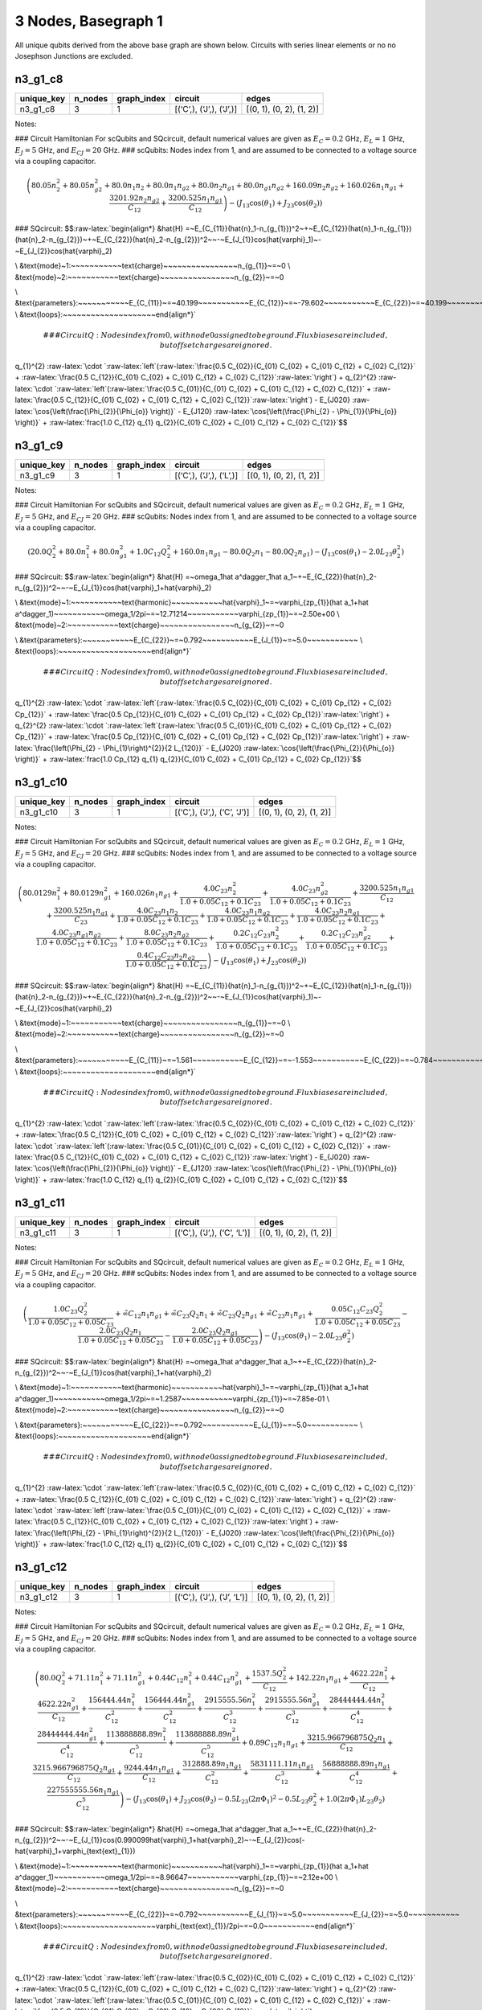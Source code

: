 3 Nodes, Basegraph 1
====================

|image1| All unique qubits derived from the above base graph are shown
below. Circuits with series linear elements or no no Josephson Junctions
are excluded.

n3_g1_c8
--------

.. list-table::
   :header-rows: 1

   - 

      - unique_key
      - n_nodes
      - graph_index
      - circuit
      - edges
   - 

      - n3_g1_c8
      - 3
      - 1
      - [(‘C’,), (‘J’,), (‘J’,)]
      - [(0, 1), (0, 2), (1, 2)]

Notes:

|image2| ### Circuit Hamiltonian For scQubits and SQcircuit, default
numerical values are given as :math:`E_C = 0.2` GHz, :math:`E_L = 1`
GHz, :math:`E_J = 5` GHz, and :math:`E_{CJ} = 20` GHz. ### scQubits:
Nodes index from 1, and are assumed to be connected to a voltage source
via a coupling capacitor.

.. math:: \left(80.05 n_{2}^{2} + 80.05 n_{g2}^{2} + 80.0 n_{1} n_{2} + 80.0 n_{1} n_{g2} + 80.0 n_{2} n_{g1} + 80.0 n_{g1} n_{g2} + 160.09 n_{2} n_{g2} + 160.026 n_{1} n_{g1} + \frac{3201.92 n_{2} n_{g2}}{C_{1 2}} + \frac{3200.525 n_{1} n_{g1}}{C_{1 2}}\right) - \left(J_{1 3} \cos{\left(θ_{1} \right)} + J_{2 3} \cos{\left(θ_{2} \right)}\right)

### SQcircuit:
$$:raw-latex:`\begin{align*} &\hat{H} =~E_{C_{11}}(\hat{n}_1-n_{g_{1}})^2~+~E_{C_{12}}(\hat{n}_1-n_{g_{1}})(\hat{n}_2-n_{g_{2}})~+~E_{C_{22}}(\hat{n}_2-n_{g_{2}})^2~~-~E_{J_{1}}\cos(\hat{\varphi}_1)~-~E_{J_{2}}\cos(\hat{\varphi}_2)

\\ &\text{mode}~1:~~~~~~~~~~~\text{charge}~~~~~~~~~~~~~~~~n_{g_{1}}~=~0
\\ &\text{mode}~2:~~~~~~~~~~~\text{charge}~~~~~~~~~~~~~~~~n_{g_{2}}~=~0

\\ &\text{parameters}:~~~~~~~~~~~E_{C_{11}}~=~40.199~~~~~~~~~~~E_{C_{12}}~=~-79.602~~~~~~~~~~~E_{C_{22}}~=~40.199~~~~~~~~~~~E_{J_{1}}~=~5.0~~~~~~~~~~~E_{J_{2}}~=~5.0~~~~~~~~~~~
\\ &\text{loops}:~~~~~~~~~~~~~~~~~~~~\end{align*}`\ 

.. math::


   ### CircuitQ:
   Nodes index from 0, with node 0 assigned to be ground. Flux biases are included, but offset charges are ignored.

\ q\_{1}^{2}
:raw-latex:`\cdot `:raw-latex:`\left`(:raw-latex:`\frac{0.5 C_{02}}{C_{01} C_{02} + C_{01} C_{12} + C_{02} C_{12}}`
+
:raw-latex:`\frac{0.5 C_{12}}{C_{01} C_{02} + C_{01} C_{12} + C_{02} C_{12}}`:raw-latex:`\right`)
+ q\_{2}^{2}
:raw-latex:`\cdot `:raw-latex:`\left`(:raw-latex:`\frac{0.5 C_{01}}{C_{01} C_{02} + C_{01} C_{12} + C_{02} C_{12}}`
+
:raw-latex:`\frac{0.5 C_{12}}{C_{01} C_{02} + C_{01} C_{12} + C_{02} C_{12}}`:raw-latex:`\right`)
- E\_{J020} :raw-latex:`\cos{\left(\frac{\Phi_{2}}{\Phi_{o}} \right)}` -
E\_{J120}
:raw-latex:`\cos{\left(\frac{\Phi_{2} - \Phi_{1}}{\Phi_{o}} \right)}` +
:raw-latex:`\frac{1.0 C_{12} q_{1} q_{2}}{C_{01} C_{02} + C_{01} C_{12} + C_{02} C_{12}}`$$

n3_g1_c9
--------

.. list-table::
   :header-rows: 1

   - 

      - unique_key
      - n_nodes
      - graph_index
      - circuit
      - edges
   - 

      - n3_g1_c9
      - 3
      - 1
      - [(‘C’,), (‘J’,), (‘L’,)]
      - [(0, 1), (0, 2), (1, 2)]

Notes:

|image3| ### Circuit Hamiltonian For scQubits and SQcircuit, default
numerical values are given as :math:`E_C = 0.2` GHz, :math:`E_L = 1`
GHz, :math:`E_J = 5` GHz, and :math:`E_{CJ} = 20` GHz. ### scQubits:
Nodes index from 1, and are assumed to be connected to a voltage source
via a coupling capacitor.

.. math:: \left(20.0 Q_{2}^{2} + 80.0 n_{1}^{2} + 80.0 n_{g1}^{2} + 1.0 C_{1 2} Q_{2}^{2} + 160.0 n_{1} n_{g1} - 80.0 Q_{2} n_{1} - 80.0 Q_{2} n_{g1}\right) - \left(J_{1 3} \cos{\left(θ_{1} \right)} - 2.0 L_{2 3} θ_{2}^{2}\right)

### SQcircuit:
$$:raw-latex:`\begin{align*} &\hat{H} =~\omega_1\hat a^\dagger_1\hat a_1~+~E_{C_{22}}(\hat{n}_2-n_{g_{2}})^2~~-~E_{J_{1}}\cos(\hat{\varphi}_1+\hat{\varphi}_2)

\\ &\text{mode}~1:~~~~~~~~~~~\text{harmonic}~~~~~~~~~~~\hat{\varphi}_1~=~\varphi_{zp_{1}}(\hat a_1+\hat a^\dagger_1)~~~~~~~~~~~\omega_1/2\pi~=~12.71214~~~~~~~~~~~\varphi_{zp_{1}}~=~2.50e+00
\\ &\text{mode}~2:~~~~~~~~~~~\text{charge}~~~~~~~~~~~~~~~~n_{g_{2}}~=~0

\\ &\text{parameters}:~~~~~~~~~~~E_{C_{22}}~=~0.792~~~~~~~~~~~E_{J_{1}}~=~5.0~~~~~~~~~~~
\\ &\text{loops}:~~~~~~~~~~~~~~~~~~~~\end{align*}`\ 

.. math::


   ### CircuitQ:
   Nodes index from 0, with node 0 assigned to be ground. Flux biases are included, but offset charges are ignored.

\ q\_{1}^{2}
:raw-latex:`\cdot `:raw-latex:`\left`(:raw-latex:`\frac{0.5 C_{02}}{C_{01} C_{02} + C_{01} Cp_{12} + C_{02} Cp_{12}}`
+
:raw-latex:`\frac{0.5 Cp_{12}}{C_{01} C_{02} + C_{01} Cp_{12} + C_{02} Cp_{12}}`:raw-latex:`\right`)
+ q\_{2}^{2}
:raw-latex:`\cdot `:raw-latex:`\left`(:raw-latex:`\frac{0.5 C_{01}}{C_{01} C_{02} + C_{01} Cp_{12} + C_{02} Cp_{12}}`
+
:raw-latex:`\frac{0.5 Cp_{12}}{C_{01} C_{02} + C_{01} Cp_{12} + C_{02} Cp_{12}}`:raw-latex:`\right`)
+ :raw-latex:`\frac{\left(\Phi_{2} - \Phi_{1}\right)^{2}}{2 L_{120}}` -
E\_{J020} :raw-latex:`\cos{\left(\frac{\Phi_{2}}{\Phi_{o}} \right)}` +
:raw-latex:`\frac{1.0 Cp_{12} q_{1} q_{2}}{C_{01} C_{02} + C_{01} Cp_{12} + C_{02} Cp_{12}}`$$

n3_g1_c10
---------

.. list-table::
   :header-rows: 1

   - 

      - unique_key
      - n_nodes
      - graph_index
      - circuit
      - edges
   - 

      - n3_g1_c10
      - 3
      - 1
      - [(‘C’,), (‘J’,), (‘C’, ‘J’)]
      - [(0, 1), (0, 2), (1, 2)]

Notes:

|image4| ### Circuit Hamiltonian For scQubits and SQcircuit, default
numerical values are given as :math:`E_C = 0.2` GHz, :math:`E_L = 1`
GHz, :math:`E_J = 5` GHz, and :math:`E_{CJ} = 20` GHz. ### scQubits:
Nodes index from 1, and are assumed to be connected to a voltage source
via a coupling capacitor.

.. math:: \left(80.0129 n_{1}^{2} + 80.0129 n_{g1}^{2} + 160.026 n_{1} n_{g1} + \frac{4.0 C_{2 3} n_{2}^{2}}{1.0 + 0.05 C_{1 2} + 0.1 C_{2 3}} + \frac{4.0 C_{2 3} n_{g2}^{2}}{1.0 + 0.05 C_{1 2} + 0.1 C_{2 3}} + \frac{3200.525 n_{1} n_{g1}}{C_{1 2}} + \frac{3200.525 n_{1} n_{g1}}{C_{2 3}} + \frac{4.0 C_{2 3} n_{1} n_{2}}{1.0 + 0.05 C_{1 2} + 0.1 C_{2 3}} + \frac{4.0 C_{2 3} n_{1} n_{g2}}{1.0 + 0.05 C_{1 2} + 0.1 C_{2 3}} + \frac{4.0 C_{2 3} n_{2} n_{g1}}{1.0 + 0.05 C_{1 2} + 0.1 C_{2 3}} + \frac{4.0 C_{2 3} n_{g1} n_{g2}}{1.0 + 0.05 C_{1 2} + 0.1 C_{2 3}} + \frac{8.0 C_{2 3} n_{2} n_{g2}}{1.0 + 0.05 C_{1 2} + 0.1 C_{2 3}} + \frac{0.2 C_{1 2} C_{2 3} n_{2}^{2}}{1.0 + 0.05 C_{1 2} + 0.1 C_{2 3}} + \frac{0.2 C_{1 2} C_{2 3} n_{g2}^{2}}{1.0 + 0.05 C_{1 2} + 0.1 C_{2 3}} + \frac{0.4 C_{1 2} C_{2 3} n_{2} n_{g2}}{1.0 + 0.05 C_{1 2} + 0.1 C_{2 3}}\right) - \left(J_{1 3} \cos{\left(θ_{1} \right)} + J_{2 3} \cos{\left(θ_{2} \right)}\right)

### SQcircuit:
$$:raw-latex:`\begin{align*} &\hat{H} =~E_{C_{11}}(\hat{n}_1-n_{g_{1}})^2~+~E_{C_{12}}(\hat{n}_1-n_{g_{1}})(\hat{n}_2-n_{g_{2}})~+~E_{C_{22}}(\hat{n}_2-n_{g_{2}})^2~~-~E_{J_{1}}\cos(\hat{\varphi}_1)~-~E_{J_{2}}\cos(\hat{\varphi}_2)

\\ &\text{mode}~1:~~~~~~~~~~~\text{charge}~~~~~~~~~~~~~~~~n_{g_{1}}~=~0
\\ &\text{mode}~2:~~~~~~~~~~~\text{charge}~~~~~~~~~~~~~~~~n_{g_{2}}~=~0

\\ &\text{parameters}:~~~~~~~~~~~E_{C_{11}}~=~1.561~~~~~~~~~~~E_{C_{12}}~=~-1.553~~~~~~~~~~~E_{C_{22}}~=~0.784~~~~~~~~~~~E_{J_{1}}~=~5.0~~~~~~~~~~~E_{J_{2}}~=~5.0~~~~~~~~~~~
\\ &\text{loops}:~~~~~~~~~~~~~~~~~~~~\end{align*}`\ 

.. math::


   ### CircuitQ:
   Nodes index from 0, with node 0 assigned to be ground. Flux biases are included, but offset charges are ignored.

\ q\_{1}^{2}
:raw-latex:`\cdot `:raw-latex:`\left`(:raw-latex:`\frac{0.5 C_{02}}{C_{01} C_{02} + C_{01} C_{12} + C_{02} C_{12}}`
+
:raw-latex:`\frac{0.5 C_{12}}{C_{01} C_{02} + C_{01} C_{12} + C_{02} C_{12}}`:raw-latex:`\right`)
+ q\_{2}^{2}
:raw-latex:`\cdot `:raw-latex:`\left`(:raw-latex:`\frac{0.5 C_{01}}{C_{01} C_{02} + C_{01} C_{12} + C_{02} C_{12}}`
+
:raw-latex:`\frac{0.5 C_{12}}{C_{01} C_{02} + C_{01} C_{12} + C_{02} C_{12}}`:raw-latex:`\right`)
- E\_{J020} :raw-latex:`\cos{\left(\frac{\Phi_{2}}{\Phi_{o}} \right)}` -
E\_{J120}
:raw-latex:`\cos{\left(\frac{\Phi_{2} - \Phi_{1}}{\Phi_{o}} \right)}` +
:raw-latex:`\frac{1.0 C_{12} q_{1} q_{2}}{C_{01} C_{02} + C_{01} C_{12} + C_{02} C_{12}}`$$

n3_g1_c11
---------

.. list-table::
   :header-rows: 1

   - 

      - unique_key
      - n_nodes
      - graph_index
      - circuit
      - edges
   - 

      - n3_g1_c11
      - 3
      - 1
      - [(‘C’,), (‘J’,), (‘C’, ‘L’)]
      - [(0, 1), (0, 2), (1, 2)]

Notes:

|image5| ### Circuit Hamiltonian For scQubits and SQcircuit, default
numerical values are given as :math:`E_C = 0.2` GHz, :math:`E_L = 1`
GHz, :math:`E_J = 5` GHz, and :math:`E_{CJ} = 20` GHz. ### scQubits:
Nodes index from 1, and are assumed to be connected to a voltage source
via a coupling capacitor.

.. math:: \left(\frac{1.0 C_{2 3} Q_{2}^{2}}{1.0 + 0.05 C_{1 2} + 0.05 C_{2 3}} + \tilde{\infty} C_{1 2} n_{1} n_{g1} + \tilde{\infty} C_{2 3} Q_{2} n_{1} + \tilde{\infty} C_{2 3} Q_{2} n_{g1} + \tilde{\infty} C_{2 3} n_{1} n_{g1} + \frac{0.05 C_{1 2} C_{2 3} Q_{2}^{2}}{1.0 + 0.05 C_{1 2} + 0.05 C_{2 3}} - \frac{2.0 C_{2 3} Q_{2} n_{1}}{1.0 + 0.05 C_{1 2} + 0.05 C_{2 3}} - \frac{2.0 C_{2 3} Q_{2} n_{g1}}{1.0 + 0.05 C_{1 2} + 0.05 C_{2 3}}\right) - \left(J_{1 3} \cos{\left(θ_{1} \right)} - 2.0 L_{2 3} θ_{2}^{2}\right)

### SQcircuit:
$$:raw-latex:`\begin{align*} &\hat{H} =~\omega_1\hat a^\dagger_1\hat a_1~+~E_{C_{22}}(\hat{n}_2-n_{g_{2}})^2~~-~E_{J_{1}}\cos(\hat{\varphi}_1+\hat{\varphi}_2)

\\ &\text{mode}~1:~~~~~~~~~~~\text{harmonic}~~~~~~~~~~~\hat{\varphi}_1~=~\varphi_{zp_{1}}(\hat a_1+\hat a^\dagger_1)~~~~~~~~~~~\omega_1/2\pi~=~1.2587~~~~~~~~~~~\varphi_{zp_{1}}~=~7.85e-01
\\ &\text{mode}~2:~~~~~~~~~~~\text{charge}~~~~~~~~~~~~~~~~n_{g_{2}}~=~0

\\ &\text{parameters}:~~~~~~~~~~~E_{C_{22}}~=~0.792~~~~~~~~~~~E_{J_{1}}~=~5.0~~~~~~~~~~~
\\ &\text{loops}:~~~~~~~~~~~~~~~~~~~~\end{align*}`\ 

.. math::


   ### CircuitQ:
   Nodes index from 0, with node 0 assigned to be ground. Flux biases are included, but offset charges are ignored.

\ q\_{1}^{2}
:raw-latex:`\cdot `:raw-latex:`\left`(:raw-latex:`\frac{0.5 C_{02}}{C_{01} C_{02} + C_{01} C_{12} + C_{02} C_{12}}`
+
:raw-latex:`\frac{0.5 C_{12}}{C_{01} C_{02} + C_{01} C_{12} + C_{02} C_{12}}`:raw-latex:`\right`)
+ q\_{2}^{2}
:raw-latex:`\cdot `:raw-latex:`\left`(:raw-latex:`\frac{0.5 C_{01}}{C_{01} C_{02} + C_{01} C_{12} + C_{02} C_{12}}`
+
:raw-latex:`\frac{0.5 C_{12}}{C_{01} C_{02} + C_{01} C_{12} + C_{02} C_{12}}`:raw-latex:`\right`)
+ :raw-latex:`\frac{\left(\Phi_{2} - \Phi_{1}\right)^{2}}{2 L_{120}}` -
E\_{J020} :raw-latex:`\cos{\left(\frac{\Phi_{2}}{\Phi_{o}} \right)}` +
:raw-latex:`\frac{1.0 C_{12} q_{1} q_{2}}{C_{01} C_{02} + C_{01} C_{12} + C_{02} C_{12}}`$$

n3_g1_c12
---------

.. list-table::
   :header-rows: 1

   - 

      - unique_key
      - n_nodes
      - graph_index
      - circuit
      - edges
   - 

      - n3_g1_c12
      - 3
      - 1
      - [(‘C’,), (‘J’,), (‘J’, ‘L’)]
      - [(0, 1), (0, 2), (1, 2)]

Notes:

|image6| ### Circuit Hamiltonian For scQubits and SQcircuit, default
numerical values are given as :math:`E_C = 0.2` GHz, :math:`E_L = 1`
GHz, :math:`E_J = 5` GHz, and :math:`E_{CJ} = 20` GHz. ### scQubits:
Nodes index from 1, and are assumed to be connected to a voltage source
via a coupling capacitor.

.. math:: \left(80.0 Q_{2}^{2} + 71.11 n_{1}^{2} + 71.11 n_{g1}^{2} + 0.44 C_{1 2} n_{1}^{2} + 0.44 C_{1 2} n_{g1}^{2} + \frac{1537.5 Q_{2}^{2}}{C_{1 2}} + 142.22 n_{1} n_{g1} + \frac{4622.22 n_{1}^{2}}{C_{1 2}} + \frac{4622.22 n_{g1}^{2}}{C_{1 2}} + \frac{156444.44 n_{1}^{2}}{C_{1 2}^{2}} + \frac{156444.44 n_{g1}^{2}}{C_{1 2}^{2}} + \frac{2915555.56 n_{1}^{2}}{C_{1 2}^{3}} + \frac{2915555.56 n_{g1}^{2}}{C_{1 2}^{3}} + \frac{28444444.44 n_{1}^{2}}{C_{1 2}^{4}} + \frac{28444444.44 n_{g1}^{2}}{C_{1 2}^{4}} + \frac{113888888.89 n_{1}^{2}}{C_{1 2}^{5}} + \frac{113888888.89 n_{g1}^{2}}{C_{1 2}^{5}} + 0.89 C_{1 2} n_{1} n_{g1} + \frac{3215.966796875 Q_{2} n_{1}}{C_{1 2}} + \frac{3215.966796875 Q_{2} n_{g1}}{C_{1 2}} + \frac{9244.44 n_{1} n_{g1}}{C_{1 2}} + \frac{312888.89 n_{1} n_{g1}}{C_{1 2}^{2}} + \frac{5831111.11 n_{1} n_{g1}}{C_{1 2}^{3}} + \frac{56888888.89 n_{1} n_{g1}}{C_{1 2}^{4}} + \frac{227555555.56 n_{1} n_{g1}}{C_{1 2}^{5}}\right) - \left(J_{1 3} \cos{\left(θ_{1} \right)} + J_{2 3} \cos{\left(θ_{2} \right)} - 0.5 L_{2 3} (2πΦ_{1})^{2} - 0.5 L_{2 3} θ_{2}^{2} + 1.0 (2πΦ_{1}) L_{2 3} θ_{2}\right)

### SQcircuit:
$$:raw-latex:`\begin{align*} &\hat{H} =~\omega_1\hat a^\dagger_1\hat a_1~+~E_{C_{22}}(\hat{n}_2-n_{g_{2}})^2~~-~E_{J_{1}}\cos(0.990099\hat{\varphi}_1+\hat{\varphi}_2)~-~E_{J_{2}}\cos(-\hat{\varphi}_1+\varphi_{\text{ext}_{1}})

\\ &\text{mode}~1:~~~~~~~~~~~\text{harmonic}~~~~~~~~~~~\hat{\varphi}_1~=~\varphi_{zp_{1}}(\hat a_1+\hat a^\dagger_1)~~~~~~~~~~~\omega_1/2\pi~=~8.96647~~~~~~~~~~~\varphi_{zp_{1}}~=~2.12e+00
\\ &\text{mode}~2:~~~~~~~~~~~\text{charge}~~~~~~~~~~~~~~~~n_{g_{2}}~=~0

\\ &\text{parameters}:~~~~~~~~~~~E_{C_{22}}~=~0.792~~~~~~~~~~~E_{J_{1}}~=~5.0~~~~~~~~~~~E_{J_{2}}~=~5.0~~~~~~~~~~~
\\ &\text{loops}:~~~~~~~~~~~~~~~~~~~~\varphi_{\text{ext}_{1}}/2\pi~=~0.0~~~~~~~~~~~\end{align*}`\ 

.. math::


   ### CircuitQ:
   Nodes index from 0, with node 0 assigned to be ground. Flux biases are included, but offset charges are ignored.

\ q\_{1}^{2}
:raw-latex:`\cdot `:raw-latex:`\left`(:raw-latex:`\frac{0.5 C_{02}}{C_{01} C_{02} + C_{01} C_{12} + C_{02} C_{12}}`
+
:raw-latex:`\frac{0.5 C_{12}}{C_{01} C_{02} + C_{01} C_{12} + C_{02} C_{12}}`:raw-latex:`\right`)
+ q\_{2}^{2}
:raw-latex:`\cdot `:raw-latex:`\left`(:raw-latex:`\frac{0.5 C_{01}}{C_{01} C_{02} + C_{01} C_{12} + C_{02} C_{12}}`
+
:raw-latex:`\frac{0.5 C_{12}}{C_{01} C_{02} + C_{01} C_{12} + C_{02} C_{12}}`:raw-latex:`\right`)
+
:raw-latex:`\frac{\left(\Phi_{2} + \tilde{\Phi}_{120} - \Phi_{1}\right)^{2}}{2 L_{120}}`
- E\_{J020} :raw-latex:`\cos{\left(\frac{\Phi_{2}}{\Phi_{o}} \right)}` -
E\_{J120}
:raw-latex:`\cos{\left(\frac{\Phi_{2} - \Phi_{1}}{\Phi_{o}} \right)}` +
:raw-latex:`\frac{1.0 C_{12} q_{1} q_{2}}{C_{01} C_{02} + C_{01} C_{12} + C_{02} C_{12}}`$$

n3_g1_c13
---------

.. list-table::
   :widths: 18 13 20 13 9
   :header-rows: 1

   - 

      - unique_key
      - n_nodes
      - graph_index
      - circuit
      - edges
   - 

      - n3_g1_c13
      - 3
      - 1
      - [(‘C’,), (‘J’,), (‘C’, ‘J’, ‘L’)]
      - [(0, 1), (0, 2), (1, 2)]

Notes:

|image7| ### Circuit Hamiltonian For scQubits and SQcircuit, default
numerical values are given as :math:`E_C = 0.2` GHz, :math:`E_L = 1`
GHz, :math:`E_J = 5` GHz, and :math:`E_{CJ} = 20` GHz. ### scQubits:
Nodes index from 1, and are assumed to be connected to a voltage source
via a coupling capacitor.

.. math:: \left(80.0129 n_{1}^{2} + 80.0129 n_{g1}^{2} + 3.0 C_{2 3} Q_{2}^{2} + 3.0 C_{2 3} Q_{2} n_{1} + 3.0 C_{2 3} Q_{2} n_{g1} + 0.15625 C_{1 2} C_{2 3} Q_{2}^{2}\right) - \left(J_{1 3} \cos{\left(θ_{1} \right)} + J_{2 3} \cos{\left(θ_{2} \right)} - 0.5 L_{2 3} (2πΦ_{1})^{2} - 0.5 L_{2 3} θ_{2}^{2} + 1.0 (2πΦ_{1}) L_{2 3} θ_{2}\right)

### SQcircuit:
$$:raw-latex:`\begin{align*} &\hat{H} =~\omega_1\hat a^\dagger_1\hat a_1~+~E_{C_{22}}(\hat{n}_2-n_{g_{2}})^2~~-~E_{J_{1}}\cos(0.990099\hat{\varphi}_1+\hat{\varphi}_2)~-~E_{J_{2}}\cos(-\hat{\varphi}_1+\varphi_{\text{ext}_{1}})

\\ &\text{mode}~1:~~~~~~~~~~~\text{harmonic}~~~~~~~~~~~\hat{\varphi}_1~=~\varphi_{zp_{1}}(\hat a_1+\hat a^\dagger_1)~~~~~~~~~~~\omega_1/2\pi~=~1.25251~~~~~~~~~~~\varphi_{zp_{1}}~=~7.91e-01
\\ &\text{mode}~2:~~~~~~~~~~~\text{charge}~~~~~~~~~~~~~~~~n_{g_{2}}~=~0

\\ &\text{parameters}:~~~~~~~~~~~E_{C_{22}}~=~0.792~~~~~~~~~~~E_{J_{1}}~=~5.0~~~~~~~~~~~E_{J_{2}}~=~5.0~~~~~~~~~~~
\\ &\text{loops}:~~~~~~~~~~~~~~~~~~~~\varphi_{\text{ext}_{1}}/2\pi~=~0.0~~~~~~~~~~~\end{align*}`\ 

.. math::


   ### CircuitQ:
   Nodes index from 0, with node 0 assigned to be ground. Flux biases are included, but offset charges are ignored.

\ q\_{1}^{2}
:raw-latex:`\cdot `:raw-latex:`\left`(:raw-latex:`\frac{0.5 C_{02}}{C_{01} C_{02} + C_{01} C_{12} + C_{02} C_{12}}`
+
:raw-latex:`\frac{0.5 C_{12}}{C_{01} C_{02} + C_{01} C_{12} + C_{02} C_{12}}`:raw-latex:`\right`)
+ q\_{2}^{2}
:raw-latex:`\cdot `:raw-latex:`\left`(:raw-latex:`\frac{0.5 C_{01}}{C_{01} C_{02} + C_{01} C_{12} + C_{02} C_{12}}`
+
:raw-latex:`\frac{0.5 C_{12}}{C_{01} C_{02} + C_{01} C_{12} + C_{02} C_{12}}`:raw-latex:`\right`)
+
:raw-latex:`\frac{\left(\Phi_{2} + \tilde{\Phi}_{120} - \Phi_{1}\right)^{2}}{2 L_{120}}`
- E\_{J020} :raw-latex:`\cos{\left(\frac{\Phi_{2}}{\Phi_{o}} \right)}` -
E\_{J120}
:raw-latex:`\cos{\left(\frac{\Phi_{2} - \Phi_{1}}{\Phi_{o}} \right)}` +
:raw-latex:`\frac{1.0 C_{12} q_{1} q_{2}}{C_{01} C_{02} + C_{01} C_{12} + C_{02} C_{12}}`$$

n3_g1_c17
---------

.. list-table::
   :header-rows: 1

   - 

      - unique_key
      - n_nodes
      - graph_index
      - circuit
      - edges
   - 

      - n3_g1_c17
      - 3
      - 1
      - [(‘C’,), (‘L’,), (‘C’, ‘J’)]
      - [(0, 1), (0, 2), (1, 2)]

Notes:

|image8| ### Circuit Hamiltonian For scQubits and SQcircuit, default
numerical values are given as :math:`E_C = 0.2` GHz, :math:`E_L = 1`
GHz, :math:`E_J = 5` GHz, and :math:`E_{CJ} = 20` GHz. ### scQubits:
Nodes index from 1, and are assumed to be connected to a voltage source
via a coupling capacitor.

.. math:: \left(4.0 C_{2 3} n_{1}^{2} + 4.0 C_{2 3} n_{g1}^{2} + \frac{1.0 C_{1 2} Q_{2}^{2}}{1.0 + 0.05 C_{2 3}} + \frac{1.0 C_{2 3} Q_{2}^{2}}{1.0 + 0.05 C_{2 3}} + 8.0 C_{2 3} n_{1} n_{g1} - \frac{0.5 Q_{2} n_{1}}{0.01 + \frac{1}{4 C_{2 3}}} - \frac{0.5 Q_{2} n_{g1}}{0.01 + \frac{1}{4 C_{2 3}}} - 2.0 C_{2 3} Q_{2} n_{1} - 2.0 C_{2 3} Q_{2} n_{g1} + \frac{0.05 C_{1 2} C_{2 3} Q_{2}^{2}}{1.0 + 0.05 C_{2 3}}\right) - \left(J_{2 3} \cos{\left(θ_{1} \right)} - 2.0 L_{1 3} θ_{2}^{2}\right)

### SQcircuit:
$$:raw-latex:`\begin{align*} &\hat{H} =~\omega_1\hat a^\dagger_1\hat a_1~+~E_{C_{22}}(\hat{n}_2-n_{g_{2}})^2~~-~E_{J_{1}}\cos(\hat{\varphi}_1+\hat{\varphi}_2)

\\ &\text{mode}~1:~~~~~~~~~~~\text{harmonic}~~~~~~~~~~~\hat{\varphi}_1~=~\varphi_{zp_{1}}(\hat a_1+\hat a^\dagger_1)~~~~~~~~~~~\omega_1/2\pi~=~1.78442~~~~~~~~~~~\varphi_{zp_{1}}~=~4.70e-01
\\ &\text{mode}~2:~~~~~~~~~~~\text{charge}~~~~~~~~~~~~~~~~n_{g_{2}}~=~0

\\ &\text{parameters}:~~~~~~~~~~~E_{C_{22}}~=~0.398~~~~~~~~~~~E_{J_{1}}~=~5.0~~~~~~~~~~~
\\ &\text{loops}:~~~~~~~~~~~~~~~~~~~~\end{align*}`\ 

.. math::


   ### CircuitQ:
   Nodes index from 0, with node 0 assigned to be ground. Flux biases are included, but offset charges are ignored.

\ q\_{1}^{2}
:raw-latex:`\cdot `:raw-latex:`\left`(:raw-latex:`\frac{0.5 C_{12}}{C_{01} C_{12} + C_{01} Cp_{02} + C_{12} Cp_{02}}`
+
:raw-latex:`\frac{0.5 Cp_{02}}{C_{01} C_{12} + C_{01} Cp_{02} + C_{12} Cp_{02}}`:raw-latex:`\right`)
+ q\_{2}^{2}
:raw-latex:`\cdot `:raw-latex:`\left`(:raw-latex:`\frac{0.5 C_{01}}{C_{01} C_{12} + C_{01} Cp_{02} + C_{12} Cp_{02}}`
+
:raw-latex:`\frac{0.5 C_{12}}{C_{01} C_{12} + C_{01} Cp_{02} + C_{12} Cp_{02}}`:raw-latex:`\right`)
+ :raw-latex:`\frac{\Phi_{2}^{2}}{2 L_{020}}` - E\_{J120}
:raw-latex:`\cos{\left(\frac{\Phi_{2} - \Phi_{1}}{\Phi_{o}} \right)}` +
:raw-latex:`\frac{1.0 C_{12} q_{1} q_{2}}{C_{01} C_{12} + C_{01} Cp_{02} + C_{12} Cp_{02}}`$$

n3_g1_c19
---------

.. list-table::
   :header-rows: 1

   - 

      - unique_key
      - n_nodes
      - graph_index
      - circuit
      - edges
   - 

      - n3_g1_c19
      - 3
      - 1
      - [(‘C’,), (‘L’,), (‘J’, ‘L’)]
      - [(0, 1), (0, 2), (1, 2)]

Notes:

|image9| ### Circuit Hamiltonian For scQubits and SQcircuit, default
numerical values are given as :math:`E_C = 0.2` GHz, :math:`E_L = 1`
GHz, :math:`E_J = 5` GHz, and :math:`E_{CJ} = 20` GHz. ### scQubits:
Nodes index from 1, and are assumed to be connected to a voltage source
via a coupling capacitor.

.. math:: \left(20.0 Q_{1}^{2} + 80.0 Q_{2}^{2} + 1.0 C_{1 2} Q_{1}^{2} - 80.0 Q_{1} Q_{2}\right) + \left(- J_{2 3} \cos{\left(θ_{2} \right)} + 0.5 L_{2 3} (2πΦ_{1})^{2} + 0.5 L_{2 3} θ_{2}^{2} + 2.0 L_{1 3} θ_{1}^{2} - 1.0 (2πΦ_{1}) L_{2 3} θ_{2}\right)

### SQcircuit:
$$:raw-latex:`\begin{align*} &\hat{H} =~\omega_1\hat a^\dagger_1\hat a_1~+~\omega_2\hat a^\dagger_2\hat a_2~~-~E_{J_{1}}\cos(-\hat{\varphi}_1+\hat{\varphi}_2+\varphi_{\text{ext}_{1}})

\\ &\text{mode}~1:~~~~~~~~~~~\text{harmonic}~~~~~~~~~~~\hat{\varphi}_1~=~\varphi_{zp_{1}}(\hat a_1+\hat a^\dagger_1)~~~~~~~~~~~\omega_1/2\pi~=~17.91077~~~~~~~~~~~\varphi_{zp_{1}}~=~2.11e+00
\\ &\text{mode}~2:~~~~~~~~~~~\text{harmonic}~~~~~~~~~~~\hat{\varphi}_2~=~\varphi_{zp_{2}}(\hat a_2+\hat a^\dagger_2)~~~~~~~~~~~\omega_2/2\pi~=~0.89331~~~~~~~~~~~\varphi_{zp_{2}}~=~4.74e-01

\\ &\text{parameters}:~~~~~~~~~~~E_{J_{1}}~=~5.0~~~~~~~~~~~
\\ &\text{loops}:~~~~~~~~~~~~~~~~~~~~\varphi_{\text{ext}_{1}}/2\pi~=~0.0~~~~~~~~~~~\end{align*}`\ 

.. math::


   ### CircuitQ:
   Nodes index from 0, with node 0 assigned to be ground. Flux biases are included, but offset charges are ignored.

\ q\_{1}^{2}
:raw-latex:`\cdot `:raw-latex:`\left`(:raw-latex:`\frac{0.5 C_{12}}{C_{01} C_{12} + C_{01} Cp_{02} + C_{12} Cp_{02}}`
+
:raw-latex:`\frac{0.5 Cp_{02}}{C_{01} C_{12} + C_{01} Cp_{02} + C_{12} Cp_{02}}`:raw-latex:`\right`)
+ q\_{2}^{2}
:raw-latex:`\cdot `:raw-latex:`\left`(:raw-latex:`\frac{0.5 C_{01}}{C_{01} C_{12} + C_{01} Cp_{02} + C_{12} Cp_{02}}`
+
:raw-latex:`\frac{0.5 C_{12}}{C_{01} C_{12} + C_{01} Cp_{02} + C_{12} Cp_{02}}`:raw-latex:`\right`)
+ :raw-latex:`\frac{\Phi_{2}^{2}}{2 L_{020}}` +
:raw-latex:`\frac{\left(\Phi_{2} + \tilde{\Phi}_{120} - \Phi_{1}\right)^{2}}{2 L_{120}}`
- E\_{J120}
:raw-latex:`\cos{\left(\frac{\Phi_{2} - \Phi_{1}}{\Phi_{o}} \right)}` +
:raw-latex:`\frac{1.0 C_{12} q_{1} q_{2}}{C_{01} C_{12} + C_{01} Cp_{02} + C_{12} Cp_{02}}`$$

n3_g1_c20
---------

.. list-table::
   :widths: 18 13 20 13 9
   :header-rows: 1

   - 

      - unique_key
      - n_nodes
      - graph_index
      - circuit
      - edges
   - 

      - n3_g1_c20
      - 3
      - 1
      - [(‘C’,), (‘L’,), (‘C’, ‘J’, ‘L’)]
      - [(0, 1), (0, 2), (1, 2)]

Notes:

|image10| ### Circuit Hamiltonian For scQubits and SQcircuit, default
numerical values are given as :math:`E_C = 0.2` GHz, :math:`E_L = 1`
GHz, :math:`E_J = 5` GHz, and :math:`E_{CJ} = 20` GHz. ### scQubits:
Nodes index from 1, and are assumed to be connected to a voltage source
via a coupling capacitor.

.. math:: \left(1.0 C_{1 2} Q_{1}^{2} + 1.0 C_{2 3} Q_{1}^{2} + 4.0 C_{2 3} Q_{2}^{2} - 4.0 C_{2 3} Q_{1} Q_{2}\right) + \left(- J_{2 3} \cos{\left(θ_{2} \right)} + 0.5 L_{2 3} (2πΦ_{1})^{2} + 0.5 L_{2 3} θ_{2}^{2} + 2.0 L_{1 3} θ_{1}^{2} - 1.0 (2πΦ_{1}) L_{2 3} θ_{2}\right)

### SQcircuit:
$$:raw-latex:`\begin{align*} &\hat{H} =~\omega_1\hat a^\dagger_1\hat a_1~+~\omega_2\hat a^\dagger_2\hat a_2~~-~E_{J_{1}}\cos(-\hat{\varphi}_1+\hat{\varphi}_2+\varphi_{\text{ext}_{1}})

\\ &\text{mode}~1:~~~~~~~~~~~\text{harmonic}~~~~~~~~~~~\hat{\varphi}_1~=~\varphi_{zp_{1}}(\hat a_1+\hat a^\dagger_1)~~~~~~~~~~~\omega_1/2\pi~=~2.03933~~~~~~~~~~~\varphi_{zp_{1}}~=~5.29e-01
\\ &\text{mode}~2:~~~~~~~~~~~\text{harmonic}~~~~~~~~~~~\hat{\varphi}_2~=~\varphi_{zp_{2}}(\hat a_2+\hat a^\dagger_2)~~~~~~~~~~~\omega_2/2\pi~=~0.78068~~~~~~~~~~~\varphi_{zp_{2}}~=~5.32e-01

\\ &\text{parameters}:~~~~~~~~~~~E_{J_{1}}~=~5.0~~~~~~~~~~~
\\ &\text{loops}:~~~~~~~~~~~~~~~~~~~~\varphi_{\text{ext}_{1}}/2\pi~=~0.0~~~~~~~~~~~\end{align*}`\ 

.. math::


   ### CircuitQ:
   Nodes index from 0, with node 0 assigned to be ground. Flux biases are included, but offset charges are ignored.

\ q\_{1}^{2}
:raw-latex:`\cdot `:raw-latex:`\left`(:raw-latex:`\frac{0.5 C_{12}}{C_{01} C_{12} + C_{01} Cp_{02} + C_{12} Cp_{02}}`
+
:raw-latex:`\frac{0.5 Cp_{02}}{C_{01} C_{12} + C_{01} Cp_{02} + C_{12} Cp_{02}}`:raw-latex:`\right`)
+ q\_{2}^{2}
:raw-latex:`\cdot `:raw-latex:`\left`(:raw-latex:`\frac{0.5 C_{01}}{C_{01} C_{12} + C_{01} Cp_{02} + C_{12} Cp_{02}}`
+
:raw-latex:`\frac{0.5 C_{12}}{C_{01} C_{12} + C_{01} Cp_{02} + C_{12} Cp_{02}}`:raw-latex:`\right`)
+ :raw-latex:`\frac{\Phi_{2}^{2}}{2 L_{020}}` +
:raw-latex:`\frac{\left(\Phi_{2} + \tilde{\Phi}_{120} - \Phi_{1}\right)^{2}}{2 L_{120}}`
- E\_{J120}
:raw-latex:`\cos{\left(\frac{\Phi_{2} - \Phi_{1}}{\Phi_{o}} \right)}` +
:raw-latex:`\frac{1.0 C_{12} q_{1} q_{2}}{C_{01} C_{12} + C_{01} Cp_{02} + C_{12} Cp_{02}}`$$

n3_g1_c24
---------

.. list-table::
   :widths: 18 13 20 13 9
   :header-rows: 1

   - 

      - unique_key
      - n_nodes
      - graph_index
      - circuit
      - edges
   - 

      - n3_g1_c24
      - 3
      - 1
      - [(‘C’,), (‘C’, ‘J’), (‘C’, ‘J’)]
      - [(0, 1), (0, 2), (1, 2)]

Notes:

|image11| ### Circuit Hamiltonian For scQubits and SQcircuit, default
numerical values are given as :math:`E_C = 0.2` GHz, :math:`E_L = 1`
GHz, :math:`E_J = 5` GHz, and :math:`E_{CJ} = 20` GHz. ### scQubits:
Nodes index from 1, and are assumed to be connected to a voltage source
via a coupling capacitor.

.. math:: \left(80.0129 n_{1}^{2} + 80.0129 n_{g1}^{2} + 160.026 n_{1} n_{g1} + \frac{3200.525 n_{1} n_{g1}}{C_{1 2}} + \frac{3200.525 n_{1} n_{g1}}{C_{2 3}} + \frac{4.0 C_{1 2} C_{2 3} n_{2}^{2}}{1.0 C_{1 2} + 1.0 C_{1 3} + 1.0 C_{2 3} + 0.05 C_{1 2} C_{1 3} + 0.05 C_{1 2} C_{2 3} + 0.1 C_{1 3} C_{2 3}} + \frac{4.0 C_{1 2} C_{2 3} n_{g2}^{2}}{1.0 C_{1 2} + 1.0 C_{1 3} + 1.0 C_{2 3} + 0.05 C_{1 2} C_{1 3} + 0.05 C_{1 2} C_{2 3} + 0.1 C_{1 3} C_{2 3}} + \frac{4.0 C_{1 3} C_{2 3} n_{2}^{2}}{1.0 C_{1 2} + 1.0 C_{1 3} + 1.0 C_{2 3} + 0.05 C_{1 2} C_{1 3} + 0.05 C_{1 2} C_{2 3} + 0.1 C_{1 3} C_{2 3}} + \frac{4.0 C_{1 3} C_{2 3} n_{g2}^{2}}{1.0 C_{1 2} + 1.0 C_{1 3} + 1.0 C_{2 3} + 0.05 C_{1 2} C_{1 3} + 0.05 C_{1 2} C_{2 3} + 0.1 C_{1 3} C_{2 3}} + \frac{4.0 C_{1 3} C_{2 3} n_{1} n_{2}}{1.0 C_{1 2} + 1.0 C_{1 3} + 1.0 C_{2 3} + 0.05 C_{1 2} C_{1 3} + 0.05 C_{1 2} C_{2 3} + 0.1 C_{1 3} C_{2 3}} + \frac{4.0 C_{1 3} C_{2 3} n_{1} n_{g2}}{1.0 C_{1 2} + 1.0 C_{1 3} + 1.0 C_{2 3} + 0.05 C_{1 2} C_{1 3} + 0.05 C_{1 2} C_{2 3} + 0.1 C_{1 3} C_{2 3}} + \frac{4.0 C_{1 3} C_{2 3} n_{2} n_{g1}}{1.0 C_{1 2} + 1.0 C_{1 3} + 1.0 C_{2 3} + 0.05 C_{1 2} C_{1 3} + 0.05 C_{1 2} C_{2 3} + 0.1 C_{1 3} C_{2 3}} + \frac{4.0 C_{1 3} C_{2 3} n_{g1} n_{g2}}{1.0 C_{1 2} + 1.0 C_{1 3} + 1.0 C_{2 3} + 0.05 C_{1 2} C_{1 3} + 0.05 C_{1 2} C_{2 3} + 0.1 C_{1 3} C_{2 3}} + \frac{8.0 C_{1 2} C_{2 3} n_{2} n_{g2}}{1.0 C_{1 2} + 1.0 C_{1 3} + 1.0 C_{2 3} + 0.05 C_{1 2} C_{1 3} + 0.05 C_{1 2} C_{2 3} + 0.1 C_{1 3} C_{2 3}} + \frac{8.0 C_{1 3} C_{2 3} n_{2} n_{g2}}{1.0 C_{1 2} + 1.0 C_{1 3} + 1.0 C_{2 3} + 0.05 C_{1 2} C_{1 3} + 0.05 C_{1 2} C_{2 3} + 0.1 C_{1 3} C_{2 3}} + \frac{0.2 C_{1 2} C_{1 3} C_{2 3} n_{2}^{2}}{1.0 C_{1 2} + 1.0 C_{1 3} + 1.0 C_{2 3} + 0.05 C_{1 2} C_{1 3} + 0.05 C_{1 2} C_{2 3} + 0.1 C_{1 3} C_{2 3}} + \frac{0.2 C_{1 2} C_{1 3} C_{2 3} n_{g2}^{2}}{1.0 C_{1 2} + 1.0 C_{1 3} + 1.0 C_{2 3} + 0.05 C_{1 2} C_{1 3} + 0.05 C_{1 2} C_{2 3} + 0.1 C_{1 3} C_{2 3}} + \frac{0.4 C_{1 2} C_{1 3} C_{2 3} n_{2} n_{g2}}{1.0 C_{1 2} + 1.0 C_{1 3} + 1.0 C_{2 3} + 0.05 C_{1 2} C_{1 3} + 0.05 C_{1 2} C_{2 3} + 0.1 C_{1 3} C_{2 3}}\right) - \left(J_{1 3} \cos{\left(θ_{1} \right)} + J_{2 3} \cos{\left(θ_{2} \right)}\right)

### SQcircuit:
$$:raw-latex:`\begin{align*} &\hat{H} =~E_{C_{11}}(\hat{n}_1-n_{g_{1}})^2~+~E_{C_{12}}(\hat{n}_1-n_{g_{1}})(\hat{n}_2-n_{g_{2}})~+~E_{C_{22}}(\hat{n}_2-n_{g_{2}})^2~~-~E_{J_{1}}\cos(\hat{\varphi}_1)~-~E_{J_{2}}\cos(\hat{\varphi}_2)

\\ &\text{mode}~1:~~~~~~~~~~~\text{charge}~~~~~~~~~~~~~~~~n_{g_{1}}~=~0
\\ &\text{mode}~2:~~~~~~~~~~~\text{charge}~~~~~~~~~~~~~~~~n_{g_{2}}~=~0

\\ &\text{parameters}:~~~~~~~~~~~E_{C_{11}}~=~0.529~~~~~~~~~~~E_{C_{12}}~=~-0.526~~~~~~~~~~~E_{C_{22}}~=~0.529~~~~~~~~~~~E_{J_{1}}~=~5.0~~~~~~~~~~~E_{J_{2}}~=~5.0~~~~~~~~~~~
\\ &\text{loops}:~~~~~~~~~~~~~~~~~~~~\end{align*}`\ 

.. math::


   ### CircuitQ:
   Nodes index from 0, with node 0 assigned to be ground. Flux biases are included, but offset charges are ignored.

\ q\_{1}^{2}
:raw-latex:`\cdot `:raw-latex:`\left`(:raw-latex:`\frac{0.5 C_{02}}{C_{01} C_{02} + C_{01} C_{12} + C_{02} C_{12}}`
+
:raw-latex:`\frac{0.5 C_{12}}{C_{01} C_{02} + C_{01} C_{12} + C_{02} C_{12}}`:raw-latex:`\right`)
+ q\_{2}^{2}
:raw-latex:`\cdot `:raw-latex:`\left`(:raw-latex:`\frac{0.5 C_{01}}{C_{01} C_{02} + C_{01} C_{12} + C_{02} C_{12}}`
+
:raw-latex:`\frac{0.5 C_{12}}{C_{01} C_{02} + C_{01} C_{12} + C_{02} C_{12}}`:raw-latex:`\right`)
- E\_{J020} :raw-latex:`\cos{\left(\frac{\Phi_{2}}{\Phi_{o}} \right)}` -
E\_{J120}
:raw-latex:`\cos{\left(\frac{\Phi_{2} - \Phi_{1}}{\Phi_{o}} \right)}` +
:raw-latex:`\frac{1.0 C_{12} q_{1} q_{2}}{C_{01} C_{02} + C_{01} C_{12} + C_{02} C_{12}}`$$

n3_g1_c25
---------

.. list-table::
   :widths: 18 13 20 13 9
   :header-rows: 1

   - 

      - unique_key
      - n_nodes
      - graph_index
      - circuit
      - edges
   - 

      - n3_g1_c25
      - 3
      - 1
      - [(‘C’,), (‘C’, ‘J’), (‘C’, ‘L’)]
      - [(0, 1), (0, 2), (1, 2)]

Notes:

|image12| ### Circuit Hamiltonian For scQubits and SQcircuit, default
numerical values are given as :math:`E_C = 0.2` GHz, :math:`E_L = 1`
GHz, :math:`E_J = 5` GHz, and :math:`E_{CJ} = 20` GHz. ### scQubits:
Nodes index from 1, and are assumed to be connected to a voltage source
via a coupling capacitor.

.. math:: \left(\frac{1.0 C_{1 2} C_{2 3} Q_{2}^{2}}{1.0 C_{1 2} + 1.0 C_{1 3} + 1.0 C_{2 3} + 0.05 C_{1 2} C_{1 3} + 0.05 C_{1 3} C_{2 3}} + \frac{1.0 C_{1 3} C_{2 3} Q_{2}^{2}}{1.0 C_{1 2} + 1.0 C_{1 3} + 1.0 C_{2 3} + 0.05 C_{1 2} C_{1 3} + 0.05 C_{1 3} C_{2 3}} + \tilde{\infty} C_{1 2} C_{1 3} n_{1} n_{g1} + \tilde{\infty} C_{1 3} C_{2 3} Q_{2} n_{1} + \tilde{\infty} C_{1 3} C_{2 3} Q_{2} n_{g1} + \tilde{\infty} C_{1 3} C_{2 3} n_{1} n_{g1} + \frac{0.05 C_{1 2} C_{1 3} C_{2 3} Q_{2}^{2}}{1.0 C_{1 2} + 1.0 C_{1 3} + 1.0 C_{2 3} + 0.05 C_{1 2} C_{1 3} + 0.05 C_{1 3} C_{2 3}} - \frac{2.0 C_{1 3} C_{2 3} Q_{2} n_{1}}{1.0 C_{1 2} + 1.0 C_{1 3} + 1.0 C_{2 3} + 0.05 C_{1 2} C_{1 3} + 0.05 C_{1 3} C_{2 3}} - \frac{2.0 C_{1 3} C_{2 3} Q_{2} n_{g1}}{1.0 C_{1 2} + 1.0 C_{1 3} + 1.0 C_{2 3} + 0.05 C_{1 2} C_{1 3} + 0.05 C_{1 3} C_{2 3}}\right) - \left(J_{1 3} \cos{\left(θ_{1} \right)} - 2.0 L_{2 3} θ_{2}^{2}\right)

### SQcircuit:
$$:raw-latex:`\begin{align*} &\hat{H} =~\omega_1\hat a^\dagger_1\hat a_1~+~E_{C_{22}}(\hat{n}_2-n_{g_{2}})^2~~-~E_{J_{1}}\cos(\hat{\varphi}_1+\hat{\varphi}_2)

\\ &\text{mode}~1:~~~~~~~~~~~\text{harmonic}~~~~~~~~~~~\hat{\varphi}_1~=~\varphi_{zp_{1}}(\hat a_1+\hat a^\dagger_1)~~~~~~~~~~~\omega_1/2\pi~=~1.03194~~~~~~~~~~~\varphi_{zp_{1}}~=~3.57e-01
\\ &\text{mode}~2:~~~~~~~~~~~\text{charge}~~~~~~~~~~~~~~~~n_{g_{2}}~=~0

\\ &\text{parameters}:~~~~~~~~~~~E_{C_{22}}~=~0.398~~~~~~~~~~~E_{J_{1}}~=~5.0~~~~~~~~~~~
\\ &\text{loops}:~~~~~~~~~~~~~~~~~~~~\end{align*}`\ 

.. math::


   ### CircuitQ:
   Nodes index from 0, with node 0 assigned to be ground. Flux biases are included, but offset charges are ignored.

\ q\_{1}^{2}
:raw-latex:`\cdot `:raw-latex:`\left`(:raw-latex:`\frac{0.5 C_{02}}{C_{01} C_{02} + C_{01} C_{12} + C_{02} C_{12}}`
+
:raw-latex:`\frac{0.5 C_{12}}{C_{01} C_{02} + C_{01} C_{12} + C_{02} C_{12}}`:raw-latex:`\right`)
+ q\_{2}^{2}
:raw-latex:`\cdot `:raw-latex:`\left`(:raw-latex:`\frac{0.5 C_{01}}{C_{01} C_{02} + C_{01} C_{12} + C_{02} C_{12}}`
+
:raw-latex:`\frac{0.5 C_{12}}{C_{01} C_{02} + C_{01} C_{12} + C_{02} C_{12}}`:raw-latex:`\right`)
+ :raw-latex:`\frac{\left(\Phi_{2} - \Phi_{1}\right)^{2}}{2 L_{120}}` -
E\_{J020} :raw-latex:`\cos{\left(\frac{\Phi_{2}}{\Phi_{o}} \right)}` +
:raw-latex:`\frac{1.0 C_{12} q_{1} q_{2}}{C_{01} C_{02} + C_{01} C_{12} + C_{02} C_{12}}`$$

n3_g1_c26
---------

.. list-table::
   :widths: 18 13 20 13 9
   :header-rows: 1

   - 

      - unique_key
      - n_nodes
      - graph_index
      - circuit
      - edges
   - 

      - n3_g1_c26
      - 3
      - 1
      - [(‘C’,), (‘C’, ‘J’), (‘J’, ‘L’)]
      - [(0, 1), (0, 2), (1, 2)]

Notes:

|image13| ### Circuit Hamiltonian For scQubits and SQcircuit, default
numerical values are given as :math:`E_C = 0.2` GHz, :math:`E_L = 1`
GHz, :math:`E_J = 5` GHz, and :math:`E_{CJ} = 20` GHz. ### scQubits:
Nodes index from 1, and are assumed to be connected to a voltage source
via a coupling capacitor.

.. math:: \left(80.0129 n_{1}^{2} + 80.0129 n_{g1}^{2} + 3.0 C_{1 2} Q_{2}^{2} + 3.0 C_{1 3} Q_{2}^{2} + 3.0 C_{1 3} Q_{2} n_{1} + 3.0 C_{1 3} Q_{2} n_{g1} + 0.15625 C_{1 2} C_{1 3} Q_{2}^{2}\right) - \left(J_{1 3} \cos{\left(θ_{1} \right)} + J_{2 3} \cos{\left(θ_{2} \right)} - 0.5 L_{2 3} (2πΦ_{1})^{2} - 0.5 L_{2 3} θ_{2}^{2} + 1.0 (2πΦ_{1}) L_{2 3} θ_{2}\right)

### SQcircuit:
$$:raw-latex:`\begin{align*} &\hat{H} =~\omega_1\hat a^\dagger_1\hat a_1~+~E_{C_{22}}(\hat{n}_2-n_{g_{2}})^2~~-~E_{J_{1}}\cos(0.497512\hat{\varphi}_1+\hat{\varphi}_2)~-~E_{J_{2}}\cos(-\hat{\varphi}_1+\varphi_{\text{ext}_{1}})

\\ &\text{mode}~1:~~~~~~~~~~~\text{harmonic}~~~~~~~~~~~\hat{\varphi}_1~=~\varphi_{zp_{1}}(\hat a_1+\hat a^\dagger_1)~~~~~~~~~~~\omega_1/2\pi~=~1.76693~~~~~~~~~~~\varphi_{zp_{1}}~=~9.40e-01
\\ &\text{mode}~2:~~~~~~~~~~~\text{charge}~~~~~~~~~~~~~~~~n_{g_{2}}~=~0

\\ &\text{parameters}:~~~~~~~~~~~E_{C_{22}}~=~0.398~~~~~~~~~~~E_{J_{1}}~=~5.0~~~~~~~~~~~E_{J_{2}}~=~5.0~~~~~~~~~~~
\\ &\text{loops}:~~~~~~~~~~~~~~~~~~~~\varphi_{\text{ext}_{1}}/2\pi~=~0.0~~~~~~~~~~~\end{align*}`\ 

.. math::


   ### CircuitQ:
   Nodes index from 0, with node 0 assigned to be ground. Flux biases are included, but offset charges are ignored.

\ q\_{1}^{2}
:raw-latex:`\cdot `:raw-latex:`\left`(:raw-latex:`\frac{0.5 C_{02}}{C_{01} C_{02} + C_{01} C_{12} + C_{02} C_{12}}`
+
:raw-latex:`\frac{0.5 C_{12}}{C_{01} C_{02} + C_{01} C_{12} + C_{02} C_{12}}`:raw-latex:`\right`)
+ q\_{2}^{2}
:raw-latex:`\cdot `:raw-latex:`\left`(:raw-latex:`\frac{0.5 C_{01}}{C_{01} C_{02} + C_{01} C_{12} + C_{02} C_{12}}`
+
:raw-latex:`\frac{0.5 C_{12}}{C_{01} C_{02} + C_{01} C_{12} + C_{02} C_{12}}`:raw-latex:`\right`)
+
:raw-latex:`\frac{\left(\Phi_{2} + \tilde{\Phi}_{120} - \Phi_{1}\right)^{2}}{2 L_{120}}`
- E\_{J020} :raw-latex:`\cos{\left(\frac{\Phi_{2}}{\Phi_{o}} \right)}` -
E\_{J120}
:raw-latex:`\cos{\left(\frac{\Phi_{2} - \Phi_{1}}{\Phi_{o}} \right)}` +
:raw-latex:`\frac{1.0 C_{12} q_{1} q_{2}}{C_{01} C_{02} + C_{01} C_{12} + C_{02} C_{12}}`$$

n3_g1_c27
---------

.. list-table::
   :widths: 18 13 20 13 9
   :header-rows: 1

   - 

      - unique_key
      - n_nodes
      - graph_index
      - circuit
      - edges
   - 

      - n3_g1_c27
      - 3
      - 1
      - [(‘C’,), (‘C’, ‘J’), (‘C’, ‘J’, ‘L’)]
      - [(0, 1), (0, 2), (1, 2)]

Notes:

|image14| ### Circuit Hamiltonian For scQubits and SQcircuit, default
numerical values are given as :math:`E_C = 0.2` GHz, :math:`E_L = 1`
GHz, :math:`E_J = 5` GHz, and :math:`E_{CJ} = 20` GHz. ### scQubits:
Nodes index from 1, and are assumed to be connected to a voltage source
via a coupling capacitor.

.. math:: \left(80.0129 n_{1}^{2} + 80.0129 n_{g1}^{2} + \frac{0.06 C_{1 2} C_{2 3} Q_{2}^{2}}{0.02 C_{1 2} + 0.02 C_{1 3} + 0.02 C_{2 3}} + \frac{0.06 C_{1 3} C_{2 3} Q_{2}^{2}}{0.02 C_{1 2} + 0.02 C_{1 3} + 0.02 C_{2 3}} + \frac{0.06 C_{1 3} C_{2 3} Q_{2} n_{1}}{0.02 C_{1 2} + 0.02 C_{1 3} + 0.02 C_{2 3}} + \frac{0.06 C_{1 3} C_{2 3} Q_{2} n_{g1}}{0.02 C_{1 2} + 0.02 C_{1 3} + 0.02 C_{2 3}}\right) - \left(J_{1 3} \cos{\left(θ_{1} \right)} + J_{2 3} \cos{\left(θ_{2} \right)} - 0.5 L_{2 3} (2πΦ_{1})^{2} - 0.5 L_{2 3} θ_{2}^{2} + 1.0 (2πΦ_{1}) L_{2 3} θ_{2}\right)

### SQcircuit:
$$:raw-latex:`\begin{align*} &\hat{H} =~\omega_1\hat a^\dagger_1\hat a_1~+~E_{C_{22}}(\hat{n}_2-n_{g_{2}})^2~~-~E_{J_{1}}\cos(0.497512\hat{\varphi}_1+\hat{\varphi}_2)~-~E_{J_{2}}\cos(-\hat{\varphi}_1+\varphi_{\text{ext}_{1}})

\\ &\text{mode}~1:~~~~~~~~~~~\text{harmonic}~~~~~~~~~~~\hat{\varphi}_1~=~\varphi_{zp_{1}}(\hat a_1+\hat a^\dagger_1)~~~~~~~~~~~\omega_1/2\pi~=~1.02852~~~~~~~~~~~\varphi_{zp_{1}}~=~7.17e-01
\\ &\text{mode}~2:~~~~~~~~~~~\text{charge}~~~~~~~~~~~~~~~~n_{g_{2}}~=~0

\\ &\text{parameters}:~~~~~~~~~~~E_{C_{22}}~=~0.398~~~~~~~~~~~E_{J_{1}}~=~5.0~~~~~~~~~~~E_{J_{2}}~=~5.0~~~~~~~~~~~
\\ &\text{loops}:~~~~~~~~~~~~~~~~~~~~\varphi_{\text{ext}_{1}}/2\pi~=~0.0~~~~~~~~~~~\end{align*}`\ 

.. math::


   ### CircuitQ:
   Nodes index from 0, with node 0 assigned to be ground. Flux biases are included, but offset charges are ignored.

\ q\_{1}^{2}
:raw-latex:`\cdot `:raw-latex:`\left`(:raw-latex:`\frac{0.5 C_{02}}{C_{01} C_{02} + C_{01} C_{12} + C_{02} C_{12}}`
+
:raw-latex:`\frac{0.5 C_{12}}{C_{01} C_{02} + C_{01} C_{12} + C_{02} C_{12}}`:raw-latex:`\right`)
+ q\_{2}^{2}
:raw-latex:`\cdot `:raw-latex:`\left`(:raw-latex:`\frac{0.5 C_{01}}{C_{01} C_{02} + C_{01} C_{12} + C_{02} C_{12}}`
+
:raw-latex:`\frac{0.5 C_{12}}{C_{01} C_{02} + C_{01} C_{12} + C_{02} C_{12}}`:raw-latex:`\right`)
+
:raw-latex:`\frac{\left(\Phi_{2} + \tilde{\Phi}_{120} - \Phi_{1}\right)^{2}}{2 L_{120}}`
- E\_{J020} :raw-latex:`\cos{\left(\frac{\Phi_{2}}{\Phi_{o}} \right)}` -
E\_{J120}
:raw-latex:`\cos{\left(\frac{\Phi_{2} - \Phi_{1}}{\Phi_{o}} \right)}` +
:raw-latex:`\frac{1.0 C_{12} q_{1} q_{2}}{C_{01} C_{02} + C_{01} C_{12} + C_{02} C_{12}}`$$

n3_g1_c33
---------

.. list-table::
   :widths: 18 13 20 13 9
   :header-rows: 1

   - 

      - unique_key
      - n_nodes
      - graph_index
      - circuit
      - edges
   - 

      - n3_g1_c33
      - 3
      - 1
      - [(‘C’,), (‘C’, ‘L’), (‘J’, ‘L’)]
      - [(0, 1), (0, 2), (1, 2)]

Notes:

|image15| ### Circuit Hamiltonian For scQubits and SQcircuit, default
numerical values are given as :math:`E_C = 0.2` GHz, :math:`E_L = 1`
GHz, :math:`E_J = 5` GHz, and :math:`E_{CJ} = 20` GHz. ### scQubits:
Nodes index from 1, and are assumed to be connected to a voltage source
via a coupling capacitor.

.. math:: \left(1.0 C_{1 3} Q_{1}^{2} + 4.1875 C_{1 2} Q_{2}^{2} + 4.1875 C_{1 3} Q_{2}^{2} - 4.1875 C_{1 3} Q_{1} Q_{2}\right) + \left(- J_{2 3} \cos{\left(θ_{2} \right)} + 0.5 L_{2 3} (2πΦ_{1})^{2} + 0.5 L_{2 3} θ_{2}^{2} + 2.0 L_{1 3} θ_{1}^{2} - 1.0 (2πΦ_{1}) L_{2 3} θ_{2}\right)

### SQcircuit:
$$:raw-latex:`\begin{align*} &\hat{H} =~\omega_1\hat a^\dagger_1\hat a_1~+~\omega_2\hat a^\dagger_2\hat a_2~~-~E_{J_{1}}\cos(-\hat{\varphi}_1+\hat{\varphi}_2+\varphi_{\text{ext}_{1}})

\\ &\text{mode}~1:~~~~~~~~~~~\text{harmonic}~~~~~~~~~~~\hat{\varphi}_1~=~\varphi_{zp_{1}}(\hat a_1+\hat a^\dagger_1)~~~~~~~~~~~\omega_1/2\pi~=~2.02758~~~~~~~~~~~\varphi_{zp_{1}}~=~8.55e-01
\\ &\text{mode}~2:~~~~~~~~~~~\text{harmonic}~~~~~~~~~~~\hat{\varphi}_2~=~\varphi_{zp_{2}}(\hat a_2+\hat a^\dagger_2)~~~~~~~~~~~\omega_2/2\pi~=~0.78134~~~~~~~~~~~\varphi_{zp_{2}}~=~3.30e-01

\\ &\text{parameters}:~~~~~~~~~~~E_{J_{1}}~=~5.0~~~~~~~~~~~
\\ &\text{loops}:~~~~~~~~~~~~~~~~~~~~\varphi_{\text{ext}_{1}}/2\pi~=~0.0~~~~~~~~~~~\end{align*}`\ 

.. math::


   ### CircuitQ:
   Nodes index from 0, with node 0 assigned to be ground. Flux biases are included, but offset charges are ignored.

\ q\_{1}^{2}
:raw-latex:`\cdot `:raw-latex:`\left`(:raw-latex:`\frac{0.5 C_{02}}{C_{01} C_{02} + C_{01} C_{12} + C_{02} C_{12}}`
+
:raw-latex:`\frac{0.5 C_{12}}{C_{01} C_{02} + C_{01} C_{12} + C_{02} C_{12}}`:raw-latex:`\right`)
+ q\_{2}^{2}
:raw-latex:`\cdot `:raw-latex:`\left`(:raw-latex:`\frac{0.5 C_{01}}{C_{01} C_{02} + C_{01} C_{12} + C_{02} C_{12}}`
+
:raw-latex:`\frac{0.5 C_{12}}{C_{01} C_{02} + C_{01} C_{12} + C_{02} C_{12}}`:raw-latex:`\right`)
+ :raw-latex:`\frac{\Phi_{2}^{2}}{2 L_{020}}` +
:raw-latex:`\frac{\left(\Phi_{2} + \tilde{\Phi}_{120} - \Phi_{1}\right)^{2}}{2 L_{120}}`
- E\_{J120}
:raw-latex:`\cos{\left(\frac{\Phi_{2} - \Phi_{1}}{\Phi_{o}} \right)}` +
:raw-latex:`\frac{1.0 C_{12} q_{1} q_{2}}{C_{01} C_{02} + C_{01} C_{12} + C_{02} C_{12}}`$$

n3_g1_c34
---------

.. list-table::
   :widths: 18 13 20 13 9
   :header-rows: 1

   - 

      - unique_key
      - n_nodes
      - graph_index
      - circuit
      - edges
   - 

      - n3_g1_c34
      - 3
      - 1
      - [(‘C’,), (‘C’, ‘L’), (‘C’, ‘J’, ‘L’)]
      - [(0, 1), (0, 2), (1, 2)]

Notes:

|image16| ### Circuit Hamiltonian For scQubits and SQcircuit, default
numerical values are given as :math:`E_C = 0.2` GHz, :math:`E_L = 1`
GHz, :math:`E_J = 5` GHz, and :math:`E_{CJ} = 20` GHz. ### scQubits:
Nodes index from 1, and are assumed to be connected to a voltage source
via a coupling capacitor.

.. math:: \left(\frac{0.25 C_{1 2} C_{2 3} Q_{2}^{2}}{0.06 C_{1 2} + 0.06 C_{1 3} + 0.06 C_{2 3}} + \frac{0.25 C_{1 3} C_{2 3} Q_{2}^{2}}{0.06 C_{1 2} + 0.06 C_{1 3} + 0.06 C_{2 3}} + \frac{0.03 C_{1 2} C_{1 3} Q_{1}^{2}}{0.03 C_{1 2} + 0.03 C_{1 3} + 0.03 C_{2 3}} + \frac{0.03 C_{1 3} C_{2 3} Q_{1}^{2}}{0.03 C_{1 2} + 0.03 C_{1 3} + 0.03 C_{2 3}} - \frac{0.06 C_{1 3} C_{2 3} Q_{1} Q_{2}}{0.03 C_{1 2} + 0.03 C_{1 3} + 0.03 C_{2 3}} - \frac{0.12 C_{1 3} C_{2 3} Q_{1} Q_{2}}{0.06 C_{1 2} + 0.06 C_{1 3} + 0.06 C_{2 3}}\right) + \left(- J_{2 3} \cos{\left(θ_{2} \right)} + 0.5 L_{2 3} (2πΦ_{1})^{2} + 0.5 L_{2 3} θ_{2}^{2} + 2.0 L_{1 3} θ_{1}^{2} - 1.0 (2πΦ_{1}) L_{2 3} θ_{2}\right)

### SQcircuit:
$$:raw-latex:`\begin{align*} &\hat{H} =~\omega_1\hat a^\dagger_1\hat a_1~+~\omega_2\hat a^\dagger_2\hat a_2~~-~E_{J_{1}}\cos(-\hat{\varphi}_1+\hat{\varphi}_2+\varphi_{\text{ext}_{1}})

\\ &\text{mode}~1:~~~~~~~~~~~\text{harmonic}~~~~~~~~~~~\hat{\varphi}_1~=~\varphi_{zp_{1}}(\hat a_1+\hat a^\dagger_1)~~~~~~~~~~~\omega_1/2\pi~=~1.26177~~~~~~~~~~~\varphi_{zp_{1}}~=~5.60e-01
\\ &\text{mode}~2:~~~~~~~~~~~\text{harmonic}~~~~~~~~~~~\hat{\varphi}_2~=~\varphi_{zp_{2}}(\hat a_2+\hat a^\dagger_2)~~~~~~~~~~~\omega_2/2\pi~=~0.72969~~~~~~~~~~~\varphi_{zp_{2}}~=~4.28e-01

\\ &\text{parameters}:~~~~~~~~~~~E_{J_{1}}~=~5.0~~~~~~~~~~~
\\ &\text{loops}:~~~~~~~~~~~~~~~~~~~~\varphi_{\text{ext}_{1}}/2\pi~=~0.0~~~~~~~~~~~\end{align*}`\ 

.. math::


   ### CircuitQ:
   Nodes index from 0, with node 0 assigned to be ground. Flux biases are included, but offset charges are ignored.

\ q\_{1}^{2}
:raw-latex:`\cdot `:raw-latex:`\left`(:raw-latex:`\frac{0.5 C_{02}}{C_{01} C_{02} + C_{01} C_{12} + C_{02} C_{12}}`
+
:raw-latex:`\frac{0.5 C_{12}}{C_{01} C_{02} + C_{01} C_{12} + C_{02} C_{12}}`:raw-latex:`\right`)
+ q\_{2}^{2}
:raw-latex:`\cdot `:raw-latex:`\left`(:raw-latex:`\frac{0.5 C_{01}}{C_{01} C_{02} + C_{01} C_{12} + C_{02} C_{12}}`
+
:raw-latex:`\frac{0.5 C_{12}}{C_{01} C_{02} + C_{01} C_{12} + C_{02} C_{12}}`:raw-latex:`\right`)
+ :raw-latex:`\frac{\Phi_{2}^{2}}{2 L_{020}}` +
:raw-latex:`\frac{\left(\Phi_{2} + \tilde{\Phi}_{120} - \Phi_{1}\right)^{2}}{2 L_{120}}`
- E\_{J120}
:raw-latex:`\cos{\left(\frac{\Phi_{2} - \Phi_{1}}{\Phi_{o}} \right)}` +
:raw-latex:`\frac{1.0 C_{12} q_{1} q_{2}}{C_{01} C_{02} + C_{01} C_{12} + C_{02} C_{12}}`$$

n3_g1_c40
---------

.. list-table::
   :widths: 18 13 20 13 9
   :header-rows: 1

   - 

      - unique_key
      - n_nodes
      - graph_index
      - circuit
      - edges
   - 

      - n3_g1_c40
      - 3
      - 1
      - [(‘C’,), (‘J’, ‘L’), (‘J’, ‘L’)]
      - [(0, 1), (0, 2), (1, 2)]

Notes:

|image17| ### Circuit Hamiltonian For scQubits and SQcircuit, default
numerical values are given as :math:`E_C = 0.2` GHz, :math:`E_L = 1`
GHz, :math:`E_J = 5` GHz, and :math:`E_{CJ} = 20` GHz. ### scQubits:
Nodes index from 1, and are assumed to be connected to a voltage source
via a coupling capacitor.

.. math:: \left(80.0 Q_{2}^{2} + 71.11 Q_{1}^{2} + 0.44 C_{1 2} Q_{1}^{2} + \frac{1537.5 Q_{2}^{2}}{C_{1 2}} + \frac{4622.22 Q_{1}^{2}}{C_{1 2}} + \frac{156444.44 Q_{1}^{2}}{C_{1 2}^{2}} + \frac{2915555.56 Q_{1}^{2}}{C_{1 2}^{3}} + \frac{28444444.44 Q_{1}^{2}}{C_{1 2}^{4}} + \frac{113888888.89 Q_{1}^{2}}{C_{1 2}^{5}} + \frac{3215.966796875 Q_{1} Q_{2}}{C_{1 2}}\right) + \left(- J_{1 3} \cos{\left(θ_{1} \right)} - J_{2 3} \cos{\left(θ_{2} \right)} + 0.5 L_{1 3} (2πΦ_{1})^{2} + 0.5 L_{1 3} θ_{1}^{2} + 0.5 L_{2 3} (2πΦ_{2})^{2} + 0.5 L_{2 3} θ_{2}^{2} - 1.0 (2πΦ_{1}) L_{1 3} θ_{1} - 1.0 (2πΦ_{2}) L_{2 3} θ_{2}\right)

### SQcircuit:
$$:raw-latex:`\begin{align*} &\hat{H} =~\omega_1\hat a^\dagger_1\hat a_1~+~\omega_2\hat a^\dagger_2\hat a_2~~-~E_{J_{1}}\cos(\hat{\varphi}_1+\hat{\varphi}_2+\varphi_{\text{ext}_{1}})~-~E_{J_{2}}\cos(-\hat{\varphi}_1+\hat{\varphi}_2+\varphi_{\text{ext}_{2}})

\\ &\text{mode}~1:~~~~~~~~~~~\text{harmonic}~~~~~~~~~~~\hat{\varphi}_1~=~\varphi_{zp_{1}}(\hat a_1+\hat a^\dagger_1)~~~~~~~~~~~\omega_1/2\pi~=~12.64905~~~~~~~~~~~\varphi_{zp_{1}}~=~1.78e+00
\\ &\text{mode}~2:~~~~~~~~~~~\text{harmonic}~~~~~~~~~~~\hat{\varphi}_2~=~\varphi_{zp_{2}}(\hat a_2+\hat a^\dagger_2)~~~~~~~~~~~\omega_2/2\pi~=~0.8922~~~~~~~~~~~\varphi_{zp_{2}}~=~4.72e-01

\\ &\text{parameters}:~~~~~~~~~~~E_{J_{1}}~=~5.0~~~~~~~~~~~E_{J_{2}}~=~5.0~~~~~~~~~~~
\\ &\text{loops}:~~~~~~~~~~~~~~~~~~~~\varphi_{\text{ext}_{1}}/2\pi~=~0.0~~~~~~~~~~~\varphi_{\text{ext}_{2}}/2\pi~=~0.0~~~~~~~~~~~\end{align*}`\ 

.. math::


   ### CircuitQ:
   Nodes index from 0, with node 0 assigned to be ground. Flux biases are included, but offset charges are ignored.

\ q\_{1}^{2}
:raw-latex:`\cdot `:raw-latex:`\left`(:raw-latex:`\frac{0.5 C_{02}}{C_{01} C_{02} + C_{01} C_{12} + C_{02} C_{12}}`
+
:raw-latex:`\frac{0.5 C_{12}}{C_{01} C_{02} + C_{01} C_{12} + C_{02} C_{12}}`:raw-latex:`\right`)
+ q\_{2}^{2}
:raw-latex:`\cdot `:raw-latex:`\left`(:raw-latex:`\frac{0.5 C_{01}}{C_{01} C_{02} + C_{01} C_{12} + C_{02} C_{12}}`
+
:raw-latex:`\frac{0.5 C_{12}}{C_{01} C_{02} + C_{01} C_{12} + C_{02} C_{12}}`:raw-latex:`\right`)
+
:raw-latex:`\frac{\left(\Phi_{2} + \tilde{\Phi}_{020}\right)^{2}}{2 L_{020}}`
+
:raw-latex:`\frac{\left(\Phi_{2} + \tilde{\Phi}_{120} - \Phi_{1}\right)^{2}}{2 L_{120}}`
- E\_{J020} :raw-latex:`\cos{\left(\frac{\Phi_{2}}{\Phi_{o}} \right)}` -
E\_{J120}
:raw-latex:`\cos{\left(\frac{\Phi_{2} - \Phi_{1}}{\Phi_{o}} \right)}` +
:raw-latex:`\frac{1.0 C_{12} q_{1} q_{2}}{C_{01} C_{02} + C_{01} C_{12} + C_{02} C_{12}}`$$

n3_g1_c41
---------

.. list-table::
   :widths: 18 13 20 13 9
   :header-rows: 1

   - 

      - unique_key
      - n_nodes
      - graph_index
      - circuit
      - edges
   - 

      - n3_g1_c41
      - 3
      - 1
      - [(‘C’,), (‘J’, ‘L’), (‘C’, ‘J’, ‘L’)]
      - [(0, 1), (0, 2), (1, 2)]

Notes:

|image18| ### Circuit Hamiltonian For scQubits and SQcircuit, default
numerical values are given as :math:`E_C = 0.2` GHz, :math:`E_L = 1`
GHz, :math:`E_J = 5` GHz, and :math:`E_{CJ} = 20` GHz. ### scQubits:
Nodes index from 1, and are assumed to be connected to a voltage source
via a coupling capacitor.

.. math:: \left(80.0129 Q_{1}^{2} + 3.0 C_{2 3} Q_{2}^{2} + 3.0 C_{2 3} Q_{1} Q_{2} + 0.15625 C_{1 2} C_{2 3} Q_{2}^{2}\right) + \left(- J_{1 3} \cos{\left(θ_{1} \right)} - J_{2 3} \cos{\left(θ_{2} \right)} + 0.5 L_{1 3} (2πΦ_{1})^{2} + 0.5 L_{1 3} θ_{1}^{2} + 0.5 L_{2 3} (2πΦ_{2})^{2} + 0.5 L_{2 3} θ_{2}^{2} - 1.0 (2πΦ_{1}) L_{1 3} θ_{1} - 1.0 (2πΦ_{2}) L_{2 3} θ_{2}\right)

### SQcircuit:
$$:raw-latex:`\begin{align*} &\hat{H} =~\omega_1\hat a^\dagger_1\hat a_1~+~\omega_2\hat a^\dagger_2\hat a_2~~-~E_{J_{1}}\cos(\hat{\varphi}_1+0.618034\hat{\varphi}_2+\varphi_{\text{ext}_{1}})~-~E_{J_{2}}\cos(-0.618034\hat{\varphi}_1+\hat{\varphi}_2+\varphi_{\text{ext}_{2}})

\\ &\text{mode}~1:~~~~~~~~~~~\text{harmonic}~~~~~~~~~~~\hat{\varphi}_1~=~\varphi_{zp_{1}}(\hat a_1+\hat a^\dagger_1)~~~~~~~~~~~\omega_1/2\pi~=~2.02039~~~~~~~~~~~\varphi_{zp_{1}}~=~8.55e-01
\\ &\text{mode}~2:~~~~~~~~~~~\text{harmonic}~~~~~~~~~~~\hat{\varphi}_2~=~\varphi_{zp_{2}}(\hat a_2+\hat a^\dagger_2)~~~~~~~~~~~\omega_2/2\pi~=~0.78027~~~~~~~~~~~\varphi_{zp_{2}}~=~5.31e-01

\\ &\text{parameters}:~~~~~~~~~~~E_{J_{1}}~=~5.0~~~~~~~~~~~E_{J_{2}}~=~5.0~~~~~~~~~~~
\\ &\text{loops}:~~~~~~~~~~~~~~~~~~~~\varphi_{\text{ext}_{1}}/2\pi~=~0.0~~~~~~~~~~~\varphi_{\text{ext}_{2}}/2\pi~=~0.0~~~~~~~~~~~\end{align*}`\ 

.. math::


   ### CircuitQ:
   Nodes index from 0, with node 0 assigned to be ground. Flux biases are included, but offset charges are ignored.

\ q\_{1}^{2}
:raw-latex:`\cdot `:raw-latex:`\left`(:raw-latex:`\frac{0.5 C_{02}}{C_{01} C_{02} + C_{01} C_{12} + C_{02} C_{12}}`
+
:raw-latex:`\frac{0.5 C_{12}}{C_{01} C_{02} + C_{01} C_{12} + C_{02} C_{12}}`:raw-latex:`\right`)
+ q\_{2}^{2}
:raw-latex:`\cdot `:raw-latex:`\left`(:raw-latex:`\frac{0.5 C_{01}}{C_{01} C_{02} + C_{01} C_{12} + C_{02} C_{12}}`
+
:raw-latex:`\frac{0.5 C_{12}}{C_{01} C_{02} + C_{01} C_{12} + C_{02} C_{12}}`:raw-latex:`\right`)
+
:raw-latex:`\frac{\left(\Phi_{2} + \tilde{\Phi}_{020}\right)^{2}}{2 L_{020}}`
+
:raw-latex:`\frac{\left(\Phi_{2} + \tilde{\Phi}_{120} - \Phi_{1}\right)^{2}}{2 L_{120}}`
- E\_{J020} :raw-latex:`\cos{\left(\frac{\Phi_{2}}{\Phi_{o}} \right)}` -
E\_{J120}
:raw-latex:`\cos{\left(\frac{\Phi_{2} - \Phi_{1}}{\Phi_{o}} \right)}` +
:raw-latex:`\frac{1.0 C_{12} q_{1} q_{2}}{C_{01} C_{02} + C_{01} C_{12} + C_{02} C_{12}}`$$

n3_g1_c48
---------

.. list-table::
   :widths: 18 13 20 13 9
   :header-rows: 1

   - 

      - unique_key
      - n_nodes
      - graph_index
      - circuit
      - edges
   - 

      - n3_g1_c48
      - 3
      - 1
      - [(‘C’,), (‘C’, ‘J’, ‘L’), (‘C’, ‘J’, ‘L’)]
      - [(0, 1), (0, 2), (1, 2)]

Notes:

|image19| ### Circuit Hamiltonian For scQubits and SQcircuit, default
numerical values are given as :math:`E_C = 0.2` GHz, :math:`E_L = 1`
GHz, :math:`E_J = 5` GHz, and :math:`E_{CJ} = 20` GHz. ### scQubits:
Nodes index from 1, and are assumed to be connected to a voltage source
via a coupling capacitor.

.. math:: \left(80.0129 Q_{1}^{2} + \frac{0.06 C_{1 2} C_{2 3} Q_{2}^{2}}{0.02 C_{1 2} + 0.02 C_{1 3} + 0.02 C_{2 3}} + \frac{0.06 C_{1 3} C_{2 3} Q_{2}^{2}}{0.02 C_{1 2} + 0.02 C_{1 3} + 0.02 C_{2 3}} + \frac{0.06 C_{1 3} C_{2 3} Q_{1} Q_{2}}{0.02 C_{1 2} + 0.02 C_{1 3} + 0.02 C_{2 3}}\right) + \left(- J_{1 3} \cos{\left(θ_{1} \right)} - J_{2 3} \cos{\left(θ_{2} \right)} + 0.5 L_{1 3} (2πΦ_{1})^{2} + 0.5 L_{1 3} θ_{1}^{2} + 0.5 L_{2 3} (2πΦ_{2})^{2} + 0.5 L_{2 3} θ_{2}^{2} - 1.0 (2πΦ_{1}) L_{1 3} θ_{1} - 1.0 (2πΦ_{2}) L_{2 3} θ_{2}\right)

### SQcircuit:
$$:raw-latex:`\begin{align*} &\hat{H} =~\omega_1\hat a^\dagger_1\hat a_1~+~\omega_2\hat a^\dagger_2\hat a_2~~-~E_{J_{1}}\cos(\hat{\varphi}_1+\hat{\varphi}_2+\varphi_{\text{ext}_{1}})~-~E_{J_{2}}\cos(-\hat{\varphi}_1+\hat{\varphi}_2+\varphi_{\text{ext}_{2}})

\\ &\text{mode}~1:~~~~~~~~~~~\text{harmonic}~~~~~~~~~~~\hat{\varphi}_1~=~\varphi_{zp_{1}}(\hat a_1+\hat a^\dagger_1)~~~~~~~~~~~\omega_1/2\pi~=~1.25863~~~~~~~~~~~\varphi_{zp_{1}}~=~5.61e-01
\\ &\text{mode}~2:~~~~~~~~~~~\text{harmonic}~~~~~~~~~~~\hat{\varphi}_2~=~\varphi_{zp_{2}}(\hat a_2+\hat a^\dagger_2)~~~~~~~~~~~\omega_2/2\pi~=~0.72908~~~~~~~~~~~\varphi_{zp_{2}}~=~4.27e-01

\\ &\text{parameters}:~~~~~~~~~~~E_{J_{1}}~=~5.0~~~~~~~~~~~E_{J_{2}}~=~5.0~~~~~~~~~~~
\\ &\text{loops}:~~~~~~~~~~~~~~~~~~~~\varphi_{\text{ext}_{1}}/2\pi~=~0.0~~~~~~~~~~~\varphi_{\text{ext}_{2}}/2\pi~=~0.0~~~~~~~~~~~\end{align*}`\ 

.. math::


   ### CircuitQ:
   Nodes index from 0, with node 0 assigned to be ground. Flux biases are included, but offset charges are ignored.

\ q\_{1}^{2}
:raw-latex:`\cdot `:raw-latex:`\left`(:raw-latex:`\frac{0.5 C_{02}}{C_{01} C_{02} + C_{01} C_{12} + C_{02} C_{12}}`
+
:raw-latex:`\frac{0.5 C_{12}}{C_{01} C_{02} + C_{01} C_{12} + C_{02} C_{12}}`:raw-latex:`\right`)
+ q\_{2}^{2}
:raw-latex:`\cdot `:raw-latex:`\left`(:raw-latex:`\frac{0.5 C_{01}}{C_{01} C_{02} + C_{01} C_{12} + C_{02} C_{12}}`
+
:raw-latex:`\frac{0.5 C_{12}}{C_{01} C_{02} + C_{01} C_{12} + C_{02} C_{12}}`:raw-latex:`\right`)
+
:raw-latex:`\frac{\left(\Phi_{2} + \tilde{\Phi}_{020}\right)^{2}}{2 L_{020}}`
+
:raw-latex:`\frac{\left(\Phi_{2} + \tilde{\Phi}_{120} - \Phi_{1}\right)^{2}}{2 L_{120}}`
- E\_{J020} :raw-latex:`\cos{\left(\frac{\Phi_{2}}{\Phi_{o}} \right)}` -
E\_{J120}
:raw-latex:`\cos{\left(\frac{\Phi_{2} - \Phi_{1}}{\Phi_{o}} \right)}` +
:raw-latex:`\frac{1.0 C_{12} q_{1} q_{2}}{C_{01} C_{02} + C_{01} C_{12} + C_{02} C_{12}}`$$

n3_g1_c57
---------

.. list-table::
   :header-rows: 1

   - 

      - unique_key
      - n_nodes
      - graph_index
      - circuit
      - edges
   - 

      - n3_g1_c57
      - 3
      - 1
      - [(‘J’,), (‘J’,), (‘J’,)]
      - [(0, 1), (0, 2), (1, 2)]

Notes:

|image20| ### Circuit Hamiltonian For scQubits and SQcircuit, default
numerical values are given as :math:`E_C = 0.2` GHz, :math:`E_L = 1`
GHz, :math:`E_J = 5` GHz, and :math:`E_{CJ} = 20` GHz. ### scQubits:
Nodes index from 1, and are assumed to be connected to a voltage source
via a coupling capacitor.

.. math:: \left(53.33 n_{1}^{2} + 53.33 n_{2}^{2} + 53.33 n_{g1}^{2} + 53.33 n_{g2}^{2} + 53.33 n_{1} n_{2} + 53.33 n_{1} n_{g2} + 53.33 n_{2} n_{g1} + 53.33 n_{g1} n_{g2} + 106.67 n_{1} n_{g1} + 106.67 n_{2} n_{g2}\right) - \left(J_{1 2} \cos{\left(θ_{1} - θ_{2} \right)} + J_{1 3} \cos{\left(θ_{1} \right)} + J_{2 3} \cos{\left((2πΦ_{1}) - θ_{2} \right)}\right)

### SQcircuit:
$$:raw-latex:`\begin{align*} &\hat{H} =~E_{C_{11}}(\hat{n}_1-n_{g_{1}})^2~+~E_{C_{12}}(\hat{n}_1-n_{g_{1}})(\hat{n}_2-n_{g_{2}})~+~E_{C_{22}}(\hat{n}_2-n_{g_{2}})^2~~-~E_{J_{1}}\cos(\hat{\varphi}_1+0.33\varphi_{\text{ext}_{1}})~-~E_{J_{2}}\cos(\hat{\varphi}_2-0.33\varphi_{\text{ext}_{1}})~-~E_{J_{3}}\cos(\hat{\varphi}_1-\hat{\varphi}_2-0.33\varphi_{\text{ext}_{1}})

\\ &\text{mode}~1:~~~~~~~~~~~\text{charge}~~~~~~~~~~~~~~~~n_{g_{1}}~=~0
\\ &\text{mode}~2:~~~~~~~~~~~\text{charge}~~~~~~~~~~~~~~~~n_{g_{2}}~=~0

\\ &\text{parameters}:~~~~~~~~~~~E_{C_{11}}~=~53.333~~~~~~~~~~~E_{C_{12}}~=~53.333~~~~~~~~~~~E_{C_{22}}~=~53.333~~~~~~~~~~~E_{J_{1}}~=~5.0~~~~~~~~~~~E_{J_{2}}~=~5.0~~~~~~~~~~~E_{J_{3}}~=~5.0~~~~~~~~~~~
\\ &\text{loops}:~~~~~~~~~~~~~~~~~~~~\varphi_{\text{ext}_{1}}/2\pi~=~0.0~~~~~~~~~~~\end{align*}`\ 

.. math::


   ### CircuitQ:
   Nodes index from 0, with node 0 assigned to be ground. Flux biases are included, but offset charges are ignored.

\ q\_{1}^{2}
:raw-latex:`\cdot `:raw-latex:`\left`(:raw-latex:`\frac{0.5 C_{02}}{C_{01} C_{02} + C_{01} C_{12} + C_{02} C_{12}}`
+
:raw-latex:`\frac{0.5 C_{12}}{C_{01} C_{02} + C_{01} C_{12} + C_{02} C_{12}}`:raw-latex:`\right`)
+ q\_{2}^{2}
:raw-latex:`\cdot `:raw-latex:`\left`(:raw-latex:`\frac{0.5 C_{01}}{C_{01} C_{02} + C_{01} C_{12} + C_{02} C_{12}}`
+
:raw-latex:`\frac{0.5 C_{12}}{C_{01} C_{02} + C_{01} C_{12} + C_{02} C_{12}}`:raw-latex:`\right`)
- E\_{J010} :raw-latex:`\cos{\left(\frac{\Phi_{1}}{\Phi_{o}} \right)}` -
E\_{J020} :raw-latex:`\cos{\left(\frac{\Phi_{2}}{\Phi_{o}} \right)}` -
E\_{J120}
:raw-latex:`\cos{\left(\frac{\Phi_{2} + \tilde{\Phi}_{120} - \Phi_{1}}{\Phi_{o}} \right)}`
+
:raw-latex:`\frac{1.0 C_{12} q_{1} q_{2}}{C_{01} C_{02} + C_{01} C_{12} + C_{02} C_{12}}`$$

n3_g1_c58
---------

.. list-table::
   :header-rows: 1

   - 

      - unique_key
      - n_nodes
      - graph_index
      - circuit
      - edges
   - 

      - n3_g1_c58
      - 3
      - 1
      - [(‘J’,), (‘J’,), (‘L’,)]
      - [(0, 1), (0, 2), (1, 2)]

Notes:

|image21| ### Circuit Hamiltonian For scQubits and SQcircuit, default
numerical values are given as :math:`E_C = 0.2` GHz, :math:`E_L = 1`
GHz, :math:`E_J = 5` GHz, and :math:`E_{CJ} = 20` GHz. ### scQubits:
Nodes index from 1, and are assumed to be connected to a voltage source
via a coupling capacitor.

.. math:: \left(80.0 n_{1}^{2} + 80.0 n_{g1}^{2} + 160.0 Q_{2}^{2} + 160.0 Q_{2} n_{1} + 160.0 Q_{2} n_{g1} + 160.0 n_{1} n_{g1}\right) - \left(J_{1 2} \cos{\left(θ_{1} - 1.0 θ_{2} \right)} + J_{1 3} \cos{\left(θ_{1} \right)} - 0.5 L_{2 3} (2πΦ_{1})^{2} - 0.5 L_{2 3} θ_{2}^{2} + 1.0 (2πΦ_{1}) L_{2 3} θ_{2}\right)

### SQcircuit:
$$:raw-latex:`\begin{align*} &\hat{H} =~\omega_1\hat a^\dagger_1\hat a_1~+~E_{C_{22}}(\hat{n}_2-n_{g_{2}})^2~~-~E_{J_{1}}\cos(-\hat{\varphi}_1+\hat{\varphi}_2+0.5\varphi_{\text{ext}_{1}})~-~E_{J_{2}}\cos(\hat{\varphi}_1+\hat{\varphi}_2-0.5\varphi_{\text{ext}_{1}})

\\ &\text{mode}~1:~~~~~~~~~~~\text{harmonic}~~~~~~~~~~~\hat{\varphi}_1~=~\varphi_{zp_{1}}(\hat a_1+\hat a^\dagger_1)~~~~~~~~~~~\omega_1/2\pi~=~17.88837~~~~~~~~~~~\varphi_{zp_{1}}~=~1.50e+00
\\ &\text{mode}~2:~~~~~~~~~~~\text{charge}~~~~~~~~~~~~~~~~n_{g_{2}}~=~0

\\ &\text{parameters}:~~~~~~~~~~~E_{C_{22}}~=~40.0~~~~~~~~~~~E_{J_{1}}~=~5.0~~~~~~~~~~~E_{J_{2}}~=~5.0~~~~~~~~~~~
\\ &\text{loops}:~~~~~~~~~~~~~~~~~~~~\varphi_{\text{ext}_{1}}/2\pi~=~0.0~~~~~~~~~~~\end{align*}`\ 

.. math::


   ### CircuitQ:
   Nodes index from 0, with node 0 assigned to be ground. Flux biases are included, but offset charges are ignored.

\ q\_{1}^{2}
:raw-latex:`\cdot `:raw-latex:`\left`(:raw-latex:`\frac{0.5 C_{02}}{C_{01} C_{02} + C_{01} Cp_{12} + C_{02} Cp_{12}}`
+
:raw-latex:`\frac{0.5 Cp_{12}}{C_{01} C_{02} + C_{01} Cp_{12} + C_{02} Cp_{12}}`:raw-latex:`\right`)
+ q\_{2}^{2}
:raw-latex:`\cdot `:raw-latex:`\left`(:raw-latex:`\frac{0.5 C_{01}}{C_{01} C_{02} + C_{01} Cp_{12} + C_{02} Cp_{12}}`
+
:raw-latex:`\frac{0.5 Cp_{12}}{C_{01} C_{02} + C_{01} Cp_{12} + C_{02} Cp_{12}}`:raw-latex:`\right`)
+
:raw-latex:`\frac{\left(\Phi_{2} + \tilde{\Phi}_{120} - \Phi_{1}\right)^{2}}{2 L_{120}}`
- E\_{J010} :raw-latex:`\cos{\left(\frac{\Phi_{1}}{\Phi_{o}} \right)}` -
E\_{J020} :raw-latex:`\cos{\left(\frac{\Phi_{2}}{\Phi_{o}} \right)}` +
:raw-latex:`\frac{1.0 Cp_{12} q_{1} q_{2}}{C_{01} C_{02} + C_{01} Cp_{12} + C_{02} Cp_{12}}`$$

n3_g1_c59
---------

.. list-table::
   :header-rows: 1

   - 

      - unique_key
      - n_nodes
      - graph_index
      - circuit
      - edges
   - 

      - n3_g1_c59
      - 3
      - 1
      - [(‘J’,), (‘J’,), (‘C’, ‘J’)]
      - [(0, 1), (0, 2), (1, 2)]

Notes:

|image22| ### Circuit Hamiltonian For scQubits and SQcircuit, default
numerical values are given as :math:`E_C = 0.2` GHz, :math:`E_L = 1`
GHz, :math:`E_J = 5` GHz, and :math:`E_{CJ} = 20` GHz. ### scQubits:
Nodes index from 1, and are assumed to be connected to a voltage source
via a coupling capacitor.

.. math:: \left(53.3349 n_{1}^{2} + 53.3349 n_{g1}^{2} + 6.40625 C_{2 3} n_{2}^{2} + 6.40625 C_{2 3} n_{g2}^{2} + 26.6675 n_{1} n_{2} + 26.6675 n_{1} n_{g2} + 26.6675 n_{2} n_{g1} + 26.6675 n_{g1} n_{g2} + 106.6698 n_{1} n_{g1} + 2.0 C_{2 3} n_{1} n_{2} + 2.0 C_{2 3} n_{1} n_{g2} + 2.0 C_{2 3} n_{2} n_{g1} + 2.0 C_{2 3} n_{g1} n_{g2} + 8.0 C_{2 3} n_{2} n_{g2} + \frac{1066.6984 n_{1} n_{g1}}{C_{2 3}}\right) - \left(J_{1 2} \cos{\left(θ_{1} - θ_{2} \right)} + J_{1 3} \cos{\left(θ_{1} \right)} + J_{2 3} \cos{\left((2πΦ_{1}) - θ_{2} \right)}\right)

### SQcircuit:
$$:raw-latex:`\begin{align*} &\hat{H} =~E_{C_{11}}(\hat{n}_1-n_{g_{1}})^2~+~E_{C_{12}}(\hat{n}_1-n_{g_{1}})(\hat{n}_2-n_{g_{2}})~+~E_{C_{22}}(\hat{n}_2-n_{g_{2}})^2~~-~E_{J_{1}}\cos(\hat{\varphi}_1+0.33\varphi_{\text{ext}_{1}})~-~E_{J_{2}}\cos(\hat{\varphi}_2-0.33\varphi_{\text{ext}_{1}})~-~E_{J_{3}}\cos(\hat{\varphi}_1-\hat{\varphi}_2-0.33\varphi_{\text{ext}_{1}})

\\ &\text{mode}~1:~~~~~~~~~~~\text{charge}~~~~~~~~~~~~~~~~n_{g_{1}}~=~0
\\ &\text{mode}~2:~~~~~~~~~~~\text{charge}~~~~~~~~~~~~~~~~n_{g_{2}}~=~0

\\ &\text{parameters}:~~~~~~~~~~~E_{C_{11}}~=~40.197~~~~~~~~~~~E_{C_{12}}~=~79.606~~~~~~~~~~~E_{C_{22}}~=~40.197~~~~~~~~~~~E_{J_{1}}~=~5.0~~~~~~~~~~~E_{J_{2}}~=~5.0~~~~~~~~~~~E_{J_{3}}~=~5.0~~~~~~~~~~~
\\ &\text{loops}:~~~~~~~~~~~~~~~~~~~~\varphi_{\text{ext}_{1}}/2\pi~=~0.0~~~~~~~~~~~\end{align*}`\ 

.. math::


   ### CircuitQ:
   Nodes index from 0, with node 0 assigned to be ground. Flux biases are included, but offset charges are ignored.

\ q\_{1}^{2}
:raw-latex:`\cdot `:raw-latex:`\left`(:raw-latex:`\frac{0.5 C_{02}}{C_{01} C_{02} + C_{01} C_{12} + C_{02} C_{12}}`
+
:raw-latex:`\frac{0.5 C_{12}}{C_{01} C_{02} + C_{01} C_{12} + C_{02} C_{12}}`:raw-latex:`\right`)
+ q\_{2}^{2}
:raw-latex:`\cdot `:raw-latex:`\left`(:raw-latex:`\frac{0.5 C_{01}}{C_{01} C_{02} + C_{01} C_{12} + C_{02} C_{12}}`
+
:raw-latex:`\frac{0.5 C_{12}}{C_{01} C_{02} + C_{01} C_{12} + C_{02} C_{12}}`:raw-latex:`\right`)
- E\_{J010} :raw-latex:`\cos{\left(\frac{\Phi_{1}}{\Phi_{o}} \right)}` -
E\_{J020} :raw-latex:`\cos{\left(\frac{\Phi_{2}}{\Phi_{o}} \right)}` -
E\_{J120}
:raw-latex:`\cos{\left(\frac{\Phi_{2} + \tilde{\Phi}_{120} - \Phi_{1}}{\Phi_{o}} \right)}`
+
:raw-latex:`\frac{1.0 C_{12} q_{1} q_{2}}{C_{01} C_{02} + C_{01} C_{12} + C_{02} C_{12}}`$$

n3_g1_c60
---------

.. list-table::
   :header-rows: 1

   - 

      - unique_key
      - n_nodes
      - graph_index
      - circuit
      - edges
   - 

      - n3_g1_c60
      - 3
      - 1
      - [(‘J’,), (‘J’,), (‘C’, ‘L’)]
      - [(0, 1), (0, 2), (1, 2)]

Notes:

|image23| ### Circuit Hamiltonian For scQubits and SQcircuit, default
numerical values are given as :math:`E_C = 0.2` GHz, :math:`E_L = 1`
GHz, :math:`E_J = 5` GHz, and :math:`E_{CJ} = 20` GHz. ### scQubits:
Nodes index from 1, and are assumed to be connected to a voltage source
via a coupling capacitor.

.. math:: \left(79.9975 n_{1}^{2} + 79.9975 n_{g1}^{2} + 6.40625 C_{2 3} Q_{2}^{2} + 79.9975 Q_{2} n_{1} + 79.9975 Q_{2} n_{g1} + 159.995 n_{1} n_{g1} + 2.0 C_{2 3} Q_{2} n_{1} + 2.0 C_{2 3} Q_{2} n_{g1} + \frac{3199.9 n_{1} n_{g1}}{C_{2 3}}\right) - \left(J_{1 2} \cos{\left(θ_{1} - 1.0 θ_{2} \right)} + J_{1 3} \cos{\left(θ_{1} \right)} - 0.5 L_{2 3} (2πΦ_{1})^{2} - 0.5 L_{2 3} θ_{2}^{2} + 1.0 (2πΦ_{1}) L_{2 3} θ_{2}\right)

### SQcircuit:
$$:raw-latex:`\begin{align*} &\hat{H} =~\omega_1\hat a^\dagger_1\hat a_1~+~E_{C_{22}}(\hat{n}_2-n_{g_{2}})^2~~-~E_{J_{1}}\cos(-\hat{\varphi}_1+\hat{\varphi}_2+0.5\varphi_{\text{ext}_{1}})~-~E_{J_{2}}\cos(\hat{\varphi}_1+\hat{\varphi}_2-0.5\varphi_{\text{ext}_{1}})

\\ &\text{mode}~1:~~~~~~~~~~~\text{harmonic}~~~~~~~~~~~\hat{\varphi}_1~=~\varphi_{zp_{1}}(\hat a_1+\hat a^\dagger_1)~~~~~~~~~~~\omega_1/2\pi~=~1.26176~~~~~~~~~~~\varphi_{zp_{1}}~=~3.97e-01
\\ &\text{mode}~2:~~~~~~~~~~~\text{charge}~~~~~~~~~~~~~~~~n_{g_{2}}~=~0

\\ &\text{parameters}:~~~~~~~~~~~E_{C_{22}}~=~40.0~~~~~~~~~~~E_{J_{1}}~=~5.0~~~~~~~~~~~E_{J_{2}}~=~5.0~~~~~~~~~~~
\\ &\text{loops}:~~~~~~~~~~~~~~~~~~~~\varphi_{\text{ext}_{1}}/2\pi~=~0.0~~~~~~~~~~~\end{align*}`\ 

.. math::


   ### CircuitQ:
   Nodes index from 0, with node 0 assigned to be ground. Flux biases are included, but offset charges are ignored.

\ q\_{1}^{2}
:raw-latex:`\cdot `:raw-latex:`\left`(:raw-latex:`\frac{0.5 C_{02}}{C_{01} C_{02} + C_{01} C_{12} + C_{02} C_{12}}`
+
:raw-latex:`\frac{0.5 C_{12}}{C_{01} C_{02} + C_{01} C_{12} + C_{02} C_{12}}`:raw-latex:`\right`)
+ q\_{2}^{2}
:raw-latex:`\cdot `:raw-latex:`\left`(:raw-latex:`\frac{0.5 C_{01}}{C_{01} C_{02} + C_{01} C_{12} + C_{02} C_{12}}`
+
:raw-latex:`\frac{0.5 C_{12}}{C_{01} C_{02} + C_{01} C_{12} + C_{02} C_{12}}`:raw-latex:`\right`)
+
:raw-latex:`\frac{\left(\Phi_{2} + \tilde{\Phi}_{120} - \Phi_{1}\right)^{2}}{2 L_{120}}`
- E\_{J010} :raw-latex:`\cos{\left(\frac{\Phi_{1}}{\Phi_{o}} \right)}` -
E\_{J020} :raw-latex:`\cos{\left(\frac{\Phi_{2}}{\Phi_{o}} \right)}` +
:raw-latex:`\frac{1.0 C_{12} q_{1} q_{2}}{C_{01} C_{02} + C_{01} C_{12} + C_{02} C_{12}}`$$

n3_g1_c61
---------

.. list-table::
   :header-rows: 1

   - 

      - unique_key
      - n_nodes
      - graph_index
      - circuit
      - edges
   - 

      - n3_g1_c61
      - 3
      - 1
      - [(‘J’,), (‘J’,), (‘J’, ‘L’)]
      - [(0, 1), (0, 2), (1, 2)]

Notes:

|image24| ### Circuit Hamiltonian For scQubits and SQcircuit, default
numerical values are given as :math:`E_C = 0.2` GHz, :math:`E_L = 1`
GHz, :math:`E_J = 5` GHz, and :math:`E_{CJ} = 20` GHz. ### scQubits:
Nodes index from 1, and are assumed to be connected to a voltage source
via a coupling capacitor.

.. math:: \left(53.33 Q_{2}^{2} + 53.33 n_{1}^{2} + 53.33 n_{g1}^{2} + 53.33 Q_{2} n_{1} + 53.33 Q_{2} n_{g1} + 106.67 n_{1} n_{g1}\right) - \left(J_{1 2} \cos{\left(θ_{1} - 1.0 θ_{2} \right)} + J_{1 3} \cos{\left(θ_{1} \right)} + J_{2 3} \cos{\left((2πΦ_{1}) - 1.0 θ_{2} \right)} - 0.5 L_{2 3} (2πΦ_{2})^{2} - 0.5 L_{2 3} θ_{2}^{2} + 1.0 (2πΦ_{2}) L_{2 3} θ_{2}\right)

### SQcircuit:

.. math:: N/A

### CircuitQ: Nodes index from 0, with node 0 assigned to be ground.
Flux biases are included, but offset charges are ignored.

.. math:: q_{1}^{2} \cdot \left(\frac{0.5 C_{02}}{C_{01} C_{02} + C_{01} C_{12} + C_{02} C_{12}} + \frac{0.5 C_{12}}{C_{01} C_{02} + C_{01} C_{12} + C_{02} C_{12}}\right) + q_{2}^{2} \cdot \left(\frac{0.5 C_{01}}{C_{01} C_{02} + C_{01} C_{12} + C_{02} C_{12}} + \frac{0.5 C_{12}}{C_{01} C_{02} + C_{01} C_{12} + C_{02} C_{12}}\right) + \frac{\left(\Phi_{2} + \tilde{\Phi}_{120} + \tilde{\Phi}_{121} - \Phi_{1}\right)^{2}}{2 L_{120}} - E_{J010} \cos{\left(\frac{\Phi_{1}}{\Phi_{o}} \right)} - E_{J020} \cos{\left(\frac{\Phi_{2}}{\Phi_{o}} \right)} - E_{J120} \cos{\left(\frac{\Phi_{2} + \tilde{\Phi}_{120} - \Phi_{1}}{\Phi_{o}} \right)} + \frac{1.0 C_{12} q_{1} q_{2}}{C_{01} C_{02} + C_{01} C_{12} + C_{02} C_{12}}

n3_g1_c62
---------

.. list-table::
   :widths: 18 13 20 13 9
   :header-rows: 1

   - 

      - unique_key
      - n_nodes
      - graph_index
      - circuit
      - edges
   - 

      - n3_g1_c62
      - 3
      - 1
      - [(‘J’,), (‘J’,), (‘C’, ‘J’, ‘L’)]
      - [(0, 1), (0, 2), (1, 2)]

Notes:

|image25| ### Circuit Hamiltonian For scQubits and SQcircuit, default
numerical values are given as :math:`E_C = 0.2` GHz, :math:`E_L = 1`
GHz, :math:`E_J = 5` GHz, and :math:`E_{CJ} = 20` GHz. ### scQubits:
Nodes index from 1, and are assumed to be connected to a voltage source
via a coupling capacitor.

.. math:: \left(53.3349 n_{1}^{2} + 53.3349 n_{g1}^{2} + 6.40625 C_{2 3} Q_{2}^{2} + 26.6675 Q_{2} n_{1} + 26.6675 Q_{2} n_{g1} + 106.6698 n_{1} n_{g1} + 2.0 C_{2 3} Q_{2} n_{1} + 2.0 C_{2 3} Q_{2} n_{g1} + \frac{1066.6984 n_{1} n_{g1}}{C_{2 3}}\right) - \left(J_{1 2} \cos{\left(θ_{1} - 1.0 θ_{2} \right)} + J_{1 3} \cos{\left(θ_{1} \right)} + J_{2 3} \cos{\left((2πΦ_{1}) - 1.0 θ_{2} \right)} - 0.5 L_{2 3} (2πΦ_{2})^{2} - 0.5 L_{2 3} θ_{2}^{2} + 1.0 (2πΦ_{2}) L_{2 3} θ_{2}\right)

### SQcircuit:

.. math:: N/A

### CircuitQ: Nodes index from 0, with node 0 assigned to be ground.
Flux biases are included, but offset charges are ignored.

.. math:: q_{1}^{2} \cdot \left(\frac{0.5 C_{02}}{C_{01} C_{02} + C_{01} C_{12} + C_{02} C_{12}} + \frac{0.5 C_{12}}{C_{01} C_{02} + C_{01} C_{12} + C_{02} C_{12}}\right) + q_{2}^{2} \cdot \left(\frac{0.5 C_{01}}{C_{01} C_{02} + C_{01} C_{12} + C_{02} C_{12}} + \frac{0.5 C_{12}}{C_{01} C_{02} + C_{01} C_{12} + C_{02} C_{12}}\right) + \frac{\left(\Phi_{2} + \tilde{\Phi}_{120} + \tilde{\Phi}_{121} - \Phi_{1}\right)^{2}}{2 L_{120}} - E_{J010} \cos{\left(\frac{\Phi_{1}}{\Phi_{o}} \right)} - E_{J020} \cos{\left(\frac{\Phi_{2}}{\Phi_{o}} \right)} - E_{J120} \cos{\left(\frac{\Phi_{2} + \tilde{\Phi}_{120} - \Phi_{1}}{\Phi_{o}} \right)} + \frac{1.0 C_{12} q_{1} q_{2}}{C_{01} C_{02} + C_{01} C_{12} + C_{02} C_{12}}

n3_g1_c66
---------

.. list-table::
   :header-rows: 1

   - 

      - unique_key
      - n_nodes
      - graph_index
      - circuit
      - edges
   - 

      - n3_g1_c66
      - 3
      - 1
      - [(‘J’,), (‘L’,), (‘C’, ‘J’)]
      - [(0, 1), (0, 2), (1, 2)]

Notes:

|image26| ### Circuit Hamiltonian For scQubits and SQcircuit, default
numerical values are given as :math:`E_C = 0.2` GHz, :math:`E_L = 1`
GHz, :math:`E_J = 5` GHz, and :math:`E_{CJ} = 20` GHz. ### scQubits:
Nodes index from 1, and are assumed to be connected to a voltage source
via a coupling capacitor.

.. math:: \left(160.0 Q_{2}^{2} + 80.0 Q_{2} n_{1} + 80.0 Q_{2} n_{g1} + \frac{1537.5 Q_{2}^{2}}{C_{2 3}}\right) - \left(J_{1 2} \cos{\left(θ_{1} - 1.0 θ_{2} \right)} + J_{2 3} \cos{\left((2πΦ_{1}) - 1.0 θ_{1} \right)} - 0.5 L_{1 3} θ_{2}^{2}\right)

### SQcircuit:
$$:raw-latex:`\begin{align*} &\hat{H} =~\omega_1\hat a^\dagger_1\hat a_1~+~E_{C_{22}}(\hat{n}_2-n_{g_{2}})^2~~-~E_{J_{1}}\cos(-\hat{\varphi}_1+\hat{\varphi}_2+0.5\varphi_{\text{ext}_{1}})~-~E_{J_{2}}\cos(0.009901\hat{\varphi}_1+\hat{\varphi}_2-0.5\varphi_{\text{ext}_{1}})

\\ &\text{mode}~1:~~~~~~~~~~~\text{harmonic}~~~~~~~~~~~\hat{\varphi}_1~=~\varphi_{zp_{1}}(\hat a_1+\hat a^\dagger_1)~~~~~~~~~~~\omega_1/2\pi~=~12.71151~~~~~~~~~~~\varphi_{zp_{1}}~=~2.50e+00
\\ &\text{mode}~2:~~~~~~~~~~~\text{charge}~~~~~~~~~~~~~~~~n_{g_{2}}~=~0

\\ &\text{parameters}:~~~~~~~~~~~E_{C_{22}}~=~0.784~~~~~~~~~~~E_{J_{1}}~=~5.0~~~~~~~~~~~E_{J_{2}}~=~5.0~~~~~~~~~~~
\\ &\text{loops}:~~~~~~~~~~~~~~~~~~~~\varphi_{\text{ext}_{1}}/2\pi~=~0.0~~~~~~~~~~~\end{align*}`\ 

.. math::


   ### CircuitQ:
   Nodes index from 0, with node 0 assigned to be ground. Flux biases are included, but offset charges are ignored.

\ q\_{1}^{2}
:raw-latex:`\cdot `:raw-latex:`\left`(:raw-latex:`\frac{0.5 C_{12}}{C_{01} C_{12} + C_{01} Cp_{02} + C_{12} Cp_{02}}`
+
:raw-latex:`\frac{0.5 Cp_{02}}{C_{01} C_{12} + C_{01} Cp_{02} + C_{12} Cp_{02}}`:raw-latex:`\right`)
+ q\_{2}^{2}
:raw-latex:`\cdot `:raw-latex:`\left`(:raw-latex:`\frac{0.5 C_{01}}{C_{01} C_{12} + C_{01} Cp_{02} + C_{12} Cp_{02}}`
+
:raw-latex:`\frac{0.5 C_{12}}{C_{01} C_{12} + C_{01} Cp_{02} + C_{12} Cp_{02}}`:raw-latex:`\right`)
+ :raw-latex:`\frac{\Phi_{2}^{2}}{2 L_{020}}` - E\_{J010}
:raw-latex:`\cos{\left(\frac{\Phi_{1}}{\Phi_{o}} \right)}` - E\_{J120}
:raw-latex:`\cos{\left(\frac{\Phi_{2} + \tilde{\Phi}_{120} - \Phi_{1}}{\Phi_{o}} \right)}`
+
:raw-latex:`\frac{1.0 C_{12} q_{1} q_{2}}{C_{01} C_{12} + C_{01} Cp_{02} + C_{12} Cp_{02}}`$$

n3_g1_c67
---------

.. list-table::
   :header-rows: 1

   - 

      - unique_key
      - n_nodes
      - graph_index
      - circuit
      - edges
   - 

      - n3_g1_c67
      - 3
      - 1
      - [(‘J’,), (‘L’,), (‘C’, ‘L’)]
      - [(0, 1), (0, 2), (1, 2)]

Notes:

|image27| ### Circuit Hamiltonian For scQubits and SQcircuit, default
numerical values are given as :math:`E_C = 0.2` GHz, :math:`E_L = 1`
GHz, :math:`E_J = 5` GHz, and :math:`E_{CJ} = 20` GHz. ### scQubits:
Nodes index from 1, and are assumed to be connected to a voltage source
via a coupling capacitor.

.. math:: \left(80.0 Q_{2}^{2} + 1.0 C_{2 3} Q_{1}^{2}\right) + \left(- J_{1 2} \cos{\left(θ_{2} \right)} + 0.5 L_{1 3} θ_{2}^{2} + 0.5 L_{2 3} (2πΦ_{1})^{2} + 2.0 L_{1 3} θ_{1}^{2} + 2.0 L_{2 3} θ_{1}^{2} + 2.0 L_{1 3} θ_{1} θ_{2} - 2.0 (2πΦ_{1}) L_{2 3} θ_{1}\right)

### SQcircuit:
$$:raw-latex:`\begin{align*} &\hat{H} =~\omega_1\hat a^\dagger_1\hat a_1~+~\omega_2\hat a^\dagger_2\hat a_2~~-~E_{J_{1}}\cos(-\hat{\varphi}_1-\hat{\varphi}_2+\varphi_{\text{ext}_{1}})

\\ &\text{mode}~1:~~~~~~~~~~~\text{harmonic}~~~~~~~~~~~\hat{\varphi}_1~=~\varphi_{zp_{1}}(\hat a_1+\hat a^\dagger_1)~~~~~~~~~~~\omega_1/2\pi~=~12.71277~~~~~~~~~~~\varphi_{zp_{1}}~=~2.50e+00
\\ &\text{mode}~2:~~~~~~~~~~~\text{harmonic}~~~~~~~~~~~\hat{\varphi}_2~=~\varphi_{zp_{2}}(\hat a_2+\hat a^\dagger_2)~~~~~~~~~~~\omega_2/2\pi~=~1.25857~~~~~~~~~~~\varphi_{zp_{2}}~=~8.01e-01

\\ &\text{parameters}:~~~~~~~~~~~E_{J_{1}}~=~5.0~~~~~~~~~~~
\\ &\text{loops}:~~~~~~~~~~~~~~~~~~~~\varphi_{\text{ext}_{1}}/2\pi~=~0.0~~~~~~~~~~~\end{align*}`\ 

.. math::


   ### CircuitQ:
   Nodes index from 0, with node 0 assigned to be ground. Flux biases are included, but offset charges are ignored.

\ q\_{1}^{2}
:raw-latex:`\cdot `:raw-latex:`\left`(:raw-latex:`\frac{0.5 C_{12}}{C_{01} C_{12} + C_{01} Cp_{02} + C_{12} Cp_{02}}`
+
:raw-latex:`\frac{0.5 Cp_{02}}{C_{01} C_{12} + C_{01} Cp_{02} + C_{12} Cp_{02}}`:raw-latex:`\right`)
+ q\_{2}^{2}
:raw-latex:`\cdot `:raw-latex:`\left`(:raw-latex:`\frac{0.5 C_{01}}{C_{01} C_{12} + C_{01} Cp_{02} + C_{12} Cp_{02}}`
+
:raw-latex:`\frac{0.5 C_{12}}{C_{01} C_{12} + C_{01} Cp_{02} + C_{12} Cp_{02}}`:raw-latex:`\right`)
+ :raw-latex:`\frac{\Phi_{2}^{2}}{2 L_{020}}` +
:raw-latex:`\frac{\left(\Phi_{2} + \tilde{\Phi}_{120} - \Phi_{1}\right)^{2}}{2 L_{120}}`
- E\_{J010} :raw-latex:`\cos{\left(\frac{\Phi_{1}}{\Phi_{o}} \right)}` +
:raw-latex:`\frac{1.0 C_{12} q_{1} q_{2}}{C_{01} C_{12} + C_{01} Cp_{02} + C_{12} Cp_{02}}`$$

n3_g1_c68
---------

.. list-table::
   :header-rows: 1

   - 

      - unique_key
      - n_nodes
      - graph_index
      - circuit
      - edges
   - 

      - n3_g1_c68
      - 3
      - 1
      - [(‘J’,), (‘L’,), (‘J’, ‘L’)]
      - [(0, 1), (0, 2), (1, 2)]

Notes:

|image28| ### Circuit Hamiltonian For scQubits and SQcircuit, default
numerical values are given as :math:`E_C = 0.2` GHz, :math:`E_L = 1`
GHz, :math:`E_J = 5` GHz, and :math:`E_{CJ} = 20` GHz. ### scQubits:
Nodes index from 1, and are assumed to be connected to a voltage source
via a coupling capacitor.

.. math:: \left(80.0 Q_{2}^{2} + 160.0 Q_{1}^{2} + 160.0 Q_{1} Q_{2}\right) + \left(- J_{1 2} \cos{\left(θ_{1} - 1.0 θ_{2} \right)} - J_{2 3} \cos{\left((2πΦ_{1}) - 1.0 θ_{2} \right)} + 0.5 L_{1 3} θ_{1}^{2} + 0.5 L_{2 3} (2πΦ_{2})^{2} + 0.5 L_{2 3} θ_{2}^{2} - 1.0 (2πΦ_{2}) L_{2 3} θ_{2}\right)

### SQcircuit:

.. math:: N/A

### CircuitQ: Nodes index from 0, with node 0 assigned to be ground.
Flux biases are included, but offset charges are ignored.

.. math:: q_{1}^{2} \cdot \left(\frac{0.5 C_{12}}{C_{01} C_{12} + C_{01} Cp_{02} + C_{12} Cp_{02}} + \frac{0.5 Cp_{02}}{C_{01} C_{12} + C_{01} Cp_{02} + C_{12} Cp_{02}}\right) + q_{2}^{2} \cdot \left(\frac{0.5 C_{01}}{C_{01} C_{12} + C_{01} Cp_{02} + C_{12} Cp_{02}} + \frac{0.5 C_{12}}{C_{01} C_{12} + C_{01} Cp_{02} + C_{12} Cp_{02}}\right) + \frac{\Phi_{2}^{2}}{2 L_{020}} + \frac{\left(\Phi_{2} + \tilde{\Phi}_{120} + \tilde{\Phi}_{121} - \Phi_{1}\right)^{2}}{2 L_{120}} - E_{J010} \cos{\left(\frac{\Phi_{1}}{\Phi_{o}} \right)} - E_{J120} \cos{\left(\frac{\Phi_{2} + \tilde{\Phi}_{120} - \Phi_{1}}{\Phi_{o}} \right)} + \frac{1.0 C_{12} q_{1} q_{2}}{C_{01} C_{12} + C_{01} Cp_{02} + C_{12} Cp_{02}}

n3_g1_c69
---------

.. list-table::
   :widths: 18 13 20 13 9
   :header-rows: 1

   - 

      - unique_key
      - n_nodes
      - graph_index
      - circuit
      - edges
   - 

      - n3_g1_c69
      - 3
      - 1
      - [(‘J’,), (‘L’,), (‘C’, ‘J’, ‘L’)]
      - [(0, 1), (0, 2), (1, 2)]

Notes:

|image29| ### Circuit Hamiltonian For scQubits and SQcircuit, default
numerical values are given as :math:`E_C = 0.2` GHz, :math:`E_L = 1`
GHz, :math:`E_J = 5` GHz, and :math:`E_{CJ} = 20` GHz. ### scQubits:
Nodes index from 1, and are assumed to be connected to a voltage source
via a coupling capacitor.

.. math:: \left(160.026 Q_{1}^{2} + 80.0129 Q_{1} Q_{2}\right) + \left(- J_{1 2} \cos{\left(θ_{1} - 1.0 θ_{2} \right)} - J_{2 3} \cos{\left((2πΦ_{1}) - 1.0 θ_{2} \right)} + 0.5 L_{1 3} θ_{1}^{2} + 0.5 L_{2 3} (2πΦ_{2})^{2} + 0.5 L_{2 3} θ_{2}^{2} - 1.0 (2πΦ_{2}) L_{2 3} θ_{2}\right)

### SQcircuit:

.. math:: N/A

### CircuitQ: Nodes index from 0, with node 0 assigned to be ground.
Flux biases are included, but offset charges are ignored.

.. math:: q_{1}^{2} \cdot \left(\frac{0.5 C_{12}}{C_{01} C_{12} + C_{01} Cp_{02} + C_{12} Cp_{02}} + \frac{0.5 Cp_{02}}{C_{01} C_{12} + C_{01} Cp_{02} + C_{12} Cp_{02}}\right) + q_{2}^{2} \cdot \left(\frac{0.5 C_{01}}{C_{01} C_{12} + C_{01} Cp_{02} + C_{12} Cp_{02}} + \frac{0.5 C_{12}}{C_{01} C_{12} + C_{01} Cp_{02} + C_{12} Cp_{02}}\right) + \frac{\Phi_{2}^{2}}{2 L_{020}} + \frac{\left(\Phi_{2} + \tilde{\Phi}_{120} + \tilde{\Phi}_{121} - \Phi_{1}\right)^{2}}{2 L_{120}} - E_{J010} \cos{\left(\frac{\Phi_{1}}{\Phi_{o}} \right)} - E_{J120} \cos{\left(\frac{\Phi_{2} + \tilde{\Phi}_{120} - \Phi_{1}}{\Phi_{o}} \right)} + \frac{1.0 C_{12} q_{1} q_{2}}{C_{01} C_{12} + C_{01} Cp_{02} + C_{12} Cp_{02}}

n3_g1_c73
---------

.. list-table::
   :widths: 18 13 20 13 9
   :header-rows: 1

   - 

      - unique_key
      - n_nodes
      - graph_index
      - circuit
      - edges
   - 

      - n3_g1_c73
      - 3
      - 1
      - [(‘J’,), (‘C’, ‘J’), (‘C’, ‘J’)]
      - [(0, 1), (0, 2), (1, 2)]

Notes:

|image30| ### Circuit Hamiltonian For scQubits and SQcircuit, default
numerical values are given as :math:`E_C = 0.2` GHz, :math:`E_L = 1`
GHz, :math:`E_J = 5` GHz, and :math:`E_{CJ} = 20` GHz. ### scQubits:
Nodes index from 1, and are assumed to be connected to a voltage source
via a coupling capacitor.

.. math:: \left(53.335 n_{1}^{2} + 53.335 n_{g1}^{2} + 26.6674 n_{1} n_{2} + 26.6674 n_{1} n_{g2} + 26.6674 n_{2} n_{g1} + 26.6674 n_{g1} n_{g2} + 106.67 n_{1} n_{g1} + \frac{4.0 C_{2 3} n_{2}^{2}}{1.0 + 0.1 C_{1 3} + 0.1 C_{2 3} + 0.01 C_{1 3} C_{2 3}} + \frac{4.0 C_{2 3} n_{g2}^{2}}{1.0 + 0.1 C_{1 3} + 0.1 C_{2 3} + 0.01 C_{1 3} C_{2 3}} + \frac{1066.7 n_{1} n_{g1}}{C_{2 3}} + \frac{8.0 C_{2 3} n_{2} n_{g2}}{1.0 + 0.1 C_{1 3} + 0.1 C_{2 3} + 0.01 C_{1 3} C_{2 3}} + \frac{0.4 C_{1 3} C_{2 3} n_{2}^{2}}{1.0 + 0.1 C_{1 3} + 0.1 C_{2 3} + 0.01 C_{1 3} C_{2 3}} + \frac{0.4 C_{1 3} C_{2 3} n_{g2}^{2}}{1.0 + 0.1 C_{1 3} + 0.1 C_{2 3} + 0.01 C_{1 3} C_{2 3}} + \frac{0.2 C_{1 3} C_{2 3} n_{1} n_{2}}{1.0 + 0.1 C_{1 3} + 0.1 C_{2 3} + 0.01 C_{1 3} C_{2 3}} + \frac{0.2 C_{1 3} C_{2 3} n_{1} n_{g2}}{1.0 + 0.1 C_{1 3} + 0.1 C_{2 3} + 0.01 C_{1 3} C_{2 3}} + \frac{0.2 C_{1 3} C_{2 3} n_{2} n_{g1}}{1.0 + 0.1 C_{1 3} + 0.1 C_{2 3} + 0.01 C_{1 3} C_{2 3}} + \frac{0.2 C_{1 3} C_{2 3} n_{g1} n_{g2}}{1.0 + 0.1 C_{1 3} + 0.1 C_{2 3} + 0.01 C_{1 3} C_{2 3}} + \frac{0.8 C_{1 3} C_{2 3} n_{2} n_{g2}}{1.0 + 0.1 C_{1 3} + 0.1 C_{2 3} + 0.01 C_{1 3} C_{2 3}}\right) - \left(J_{1 2} \cos{\left(θ_{1} - θ_{2} \right)} + J_{1 3} \cos{\left(θ_{1} \right)} + J_{2 3} \cos{\left((2πΦ_{1}) - θ_{2} \right)}\right)

### SQcircuit:
$$:raw-latex:`\begin{align*} &\hat{H} =~E_{C_{11}}(\hat{n}_1-n_{g_{1}})^2~+~E_{C_{12}}(\hat{n}_1-n_{g_{1}})(\hat{n}_2-n_{g_{2}})~+~E_{C_{22}}(\hat{n}_2-n_{g_{2}})^2~~-~E_{J_{1}}\cos(\hat{\varphi}_1+0.33\varphi_{\text{ext}_{1}})~-~E_{J_{2}}\cos(\hat{\varphi}_2-0.33\varphi_{\text{ext}_{1}})~-~E_{J_{3}}\cos(\hat{\varphi}_1-\hat{\varphi}_2-0.33\varphi_{\text{ext}_{1}})

\\ &\text{mode}~1:~~~~~~~~~~~\text{charge}~~~~~~~~~~~~~~~~n_{g_{1}}~=~0
\\ &\text{mode}~2:~~~~~~~~~~~\text{charge}~~~~~~~~~~~~~~~~n_{g_{2}}~=~0

\\ &\text{parameters}:~~~~~~~~~~~E_{C_{11}}~=~1.553~~~~~~~~~~~E_{C_{12}}~=~1.553~~~~~~~~~~~E_{C_{22}}~=~0.784~~~~~~~~~~~E_{J_{1}}~=~5.0~~~~~~~~~~~E_{J_{2}}~=~5.0~~~~~~~~~~~E_{J_{3}}~=~5.0~~~~~~~~~~~
\\ &\text{loops}:~~~~~~~~~~~~~~~~~~~~\varphi_{\text{ext}_{1}}/2\pi~=~0.0~~~~~~~~~~~\end{align*}`\ 

.. math::


   ### CircuitQ:
   Nodes index from 0, with node 0 assigned to be ground. Flux biases are included, but offset charges are ignored.

\ q\_{1}^{2}
:raw-latex:`\cdot `:raw-latex:`\left`(:raw-latex:`\frac{0.5 C_{02}}{C_{01} C_{02} + C_{01} C_{12} + C_{02} C_{12}}`
+
:raw-latex:`\frac{0.5 C_{12}}{C_{01} C_{02} + C_{01} C_{12} + C_{02} C_{12}}`:raw-latex:`\right`)
+ q\_{2}^{2}
:raw-latex:`\cdot `:raw-latex:`\left`(:raw-latex:`\frac{0.5 C_{01}}{C_{01} C_{02} + C_{01} C_{12} + C_{02} C_{12}}`
+
:raw-latex:`\frac{0.5 C_{12}}{C_{01} C_{02} + C_{01} C_{12} + C_{02} C_{12}}`:raw-latex:`\right`)
- E\_{J010} :raw-latex:`\cos{\left(\frac{\Phi_{1}}{\Phi_{o}} \right)}` -
E\_{J020} :raw-latex:`\cos{\left(\frac{\Phi_{2}}{\Phi_{o}} \right)}` -
E\_{J120}
:raw-latex:`\cos{\left(\frac{\Phi_{2} + \tilde{\Phi}_{120} - \Phi_{1}}{\Phi_{o}} \right)}`
+
:raw-latex:`\frac{1.0 C_{12} q_{1} q_{2}}{C_{01} C_{02} + C_{01} C_{12} + C_{02} C_{12}}`$$

n3_g1_c74
---------

.. list-table::
   :widths: 18 13 20 13 9
   :header-rows: 1

   - 

      - unique_key
      - n_nodes
      - graph_index
      - circuit
      - edges
   - 

      - n3_g1_c74
      - 3
      - 1
      - [(‘J’,), (‘C’, ‘J’), (‘C’, ‘L’)]
      - [(0, 1), (0, 2), (1, 2)]

Notes:

|image31| ### Circuit Hamiltonian For scQubits and SQcircuit, default
numerical values are given as :math:`E_C = 0.2` GHz, :math:`E_L = 1`
GHz, :math:`E_J = 5` GHz, and :math:`E_{CJ} = 20` GHz. ### scQubits:
Nodes index from 1, and are assumed to be connected to a voltage source
via a coupling capacitor.

.. math:: \left(80.0129 n_{1}^{2} + 80.0129 n_{g1}^{2} + 3.0 C_{2 3} Q_{2}^{2} + 80.0129 Q_{2} n_{1} + 80.0129 Q_{2} n_{g1} + 0.3125 C_{1 3} C_{2 3} Q_{2}^{2} + 0.15625 C_{1 3} C_{2 3} Q_{2} n_{1} + 0.15625 C_{1 3} C_{2 3} Q_{2} n_{g1}\right) - \left(J_{1 2} \cos{\left(θ_{1} - 1.0 θ_{2} \right)} + J_{1 3} \cos{\left(θ_{1} \right)} - 0.5 L_{2 3} (2πΦ_{1})^{2} - 0.5 L_{2 3} θ_{2}^{2} + 1.0 (2πΦ_{1}) L_{2 3} θ_{2}\right)

### SQcircuit:
$$:raw-latex:`\begin{align*} &\hat{H} =~\omega_1\hat a^\dagger_1\hat a_1~+~E_{C_{22}}(\hat{n}_2-n_{g_{2}})^2~~-~E_{J_{1}}\cos(-\hat{\varphi}_1+\hat{\varphi}_2+0.5\varphi_{\text{ext}_{1}})~-~E_{J_{2}}\cos(0.009901\hat{\varphi}_1+\hat{\varphi}_2-0.5\varphi_{\text{ext}_{1}})

\\ &\text{mode}~1:~~~~~~~~~~~\text{harmonic}~~~~~~~~~~~\hat{\varphi}_1~=~\varphi_{zp_{1}}(\hat a_1+\hat a^\dagger_1)~~~~~~~~~~~\omega_1/2\pi~=~1.2587~~~~~~~~~~~\varphi_{zp_{1}}~=~7.86e-01
\\ &\text{mode}~2:~~~~~~~~~~~\text{charge}~~~~~~~~~~~~~~~~n_{g_{2}}~=~0

\\ &\text{parameters}:~~~~~~~~~~~E_{C_{22}}~=~0.784~~~~~~~~~~~E_{J_{1}}~=~5.0~~~~~~~~~~~E_{J_{2}}~=~5.0~~~~~~~~~~~
\\ &\text{loops}:~~~~~~~~~~~~~~~~~~~~\varphi_{\text{ext}_{1}}/2\pi~=~0.0~~~~~~~~~~~\end{align*}`\ 

.. math::


   ### CircuitQ:
   Nodes index from 0, with node 0 assigned to be ground. Flux biases are included, but offset charges are ignored.

\ q\_{1}^{2}
:raw-latex:`\cdot `:raw-latex:`\left`(:raw-latex:`\frac{0.5 C_{02}}{C_{01} C_{02} + C_{01} C_{12} + C_{02} C_{12}}`
+
:raw-latex:`\frac{0.5 C_{12}}{C_{01} C_{02} + C_{01} C_{12} + C_{02} C_{12}}`:raw-latex:`\right`)
+ q\_{2}^{2}
:raw-latex:`\cdot `:raw-latex:`\left`(:raw-latex:`\frac{0.5 C_{01}}{C_{01} C_{02} + C_{01} C_{12} + C_{02} C_{12}}`
+
:raw-latex:`\frac{0.5 C_{12}}{C_{01} C_{02} + C_{01} C_{12} + C_{02} C_{12}}`:raw-latex:`\right`)
+
:raw-latex:`\frac{\left(\Phi_{2} + \tilde{\Phi}_{120} - \Phi_{1}\right)^{2}}{2 L_{120}}`
- E\_{J010} :raw-latex:`\cos{\left(\frac{\Phi_{1}}{\Phi_{o}} \right)}` -
E\_{J020} :raw-latex:`\cos{\left(\frac{\Phi_{2}}{\Phi_{o}} \right)}` +
:raw-latex:`\frac{1.0 C_{12} q_{1} q_{2}}{C_{01} C_{02} + C_{01} C_{12} + C_{02} C_{12}}`$$

n3_g1_c75
---------

.. list-table::
   :widths: 18 13 20 13 9
   :header-rows: 1

   - 

      - unique_key
      - n_nodes
      - graph_index
      - circuit
      - edges
   - 

      - n3_g1_c75
      - 3
      - 1
      - [(‘J’,), (‘C’, ‘J’), (‘J’, ‘L’)]
      - [(0, 1), (0, 2), (1, 2)]

Notes:

|image32| ### Circuit Hamiltonian For scQubits and SQcircuit, default
numerical values are given as :math:`E_C = 0.2` GHz, :math:`E_L = 1`
GHz, :math:`E_J = 5` GHz, and :math:`E_{CJ} = 20` GHz. ### scQubits:
Nodes index from 1, and are assumed to be connected to a voltage source
via a coupling capacitor.

.. math:: \left(53.333334 Q_{2}^{2} + \frac{512.5 Q_{2}^{2}}{C_{1 3}} + 26.666667 Q_{2} n_{1} + 26.666667 Q_{2} n_{g1} + 8.00002 C_{1 3} n_{1} n_{g1} + 2.0 C_{1 3} Q_{2} n_{1} + 2.0 C_{1 3} Q_{2} n_{g1}\right) - \left(J_{1 2} \cos{\left(θ_{1} - 1.0 θ_{2} \right)} + J_{1 3} \cos{\left(θ_{1} \right)} + J_{2 3} \cos{\left((2πΦ_{1}) - 1.0 θ_{2} \right)} - 0.5 L_{2 3} (2πΦ_{2})^{2} - 0.5 L_{2 3} θ_{2}^{2} + 1.0 (2πΦ_{2}) L_{2 3} θ_{2}\right)

### SQcircuit:

.. math:: N/A

### CircuitQ: Nodes index from 0, with node 0 assigned to be ground.
Flux biases are included, but offset charges are ignored.

.. math:: q_{1}^{2} \cdot \left(\frac{0.5 C_{02}}{C_{01} C_{02} + C_{01} C_{12} + C_{02} C_{12}} + \frac{0.5 C_{12}}{C_{01} C_{02} + C_{01} C_{12} + C_{02} C_{12}}\right) + q_{2}^{2} \cdot \left(\frac{0.5 C_{01}}{C_{01} C_{02} + C_{01} C_{12} + C_{02} C_{12}} + \frac{0.5 C_{12}}{C_{01} C_{02} + C_{01} C_{12} + C_{02} C_{12}}\right) + \frac{\left(\Phi_{2} + \tilde{\Phi}_{120} + \tilde{\Phi}_{121} - \Phi_{1}\right)^{2}}{2 L_{120}} - E_{J010} \cos{\left(\frac{\Phi_{1}}{\Phi_{o}} \right)} - E_{J020} \cos{\left(\frac{\Phi_{2}}{\Phi_{o}} \right)} - E_{J120} \cos{\left(\frac{\Phi_{2} + \tilde{\Phi}_{120} - \Phi_{1}}{\Phi_{o}} \right)} + \frac{1.0 C_{12} q_{1} q_{2}}{C_{01} C_{02} + C_{01} C_{12} + C_{02} C_{12}}

n3_g1_c76
---------

.. list-table::
   :widths: 18 13 20 13 9
   :header-rows: 1

   - 

      - unique_key
      - n_nodes
      - graph_index
      - circuit
      - edges
   - 

      - n3_g1_c76
      - 3
      - 1
      - [(‘J’,), (‘C’, ‘J’), (‘C’, ‘J’, ‘L’)]
      - [(0, 1), (0, 2), (1, 2)]

Notes:

|image33| ### Circuit Hamiltonian For scQubits and SQcircuit, default
numerical values are given as :math:`E_C = 0.2` GHz, :math:`E_L = 1`
GHz, :math:`E_J = 5` GHz, and :math:`E_{CJ} = 20` GHz. ### scQubits:
Nodes index from 1, and are assumed to be connected to a voltage source
via a coupling capacitor.

.. math:: \left(53.335 n_{1}^{2} + 53.335 n_{g1}^{2} + 3.0 C_{2 3} Q_{2}^{2} + 26.6674 Q_{2} n_{1} + 26.6674 Q_{2} n_{g1} + 106.67 n_{1} n_{g1} + 0.3125 C_{1 3} C_{2 3} Q_{2}^{2} + \frac{1066.7 n_{1} n_{g1}}{C_{2 3}} + 0.15625 C_{1 3} C_{2 3} Q_{2} n_{1} + 0.15625 C_{1 3} C_{2 3} Q_{2} n_{g1}\right) - \left(J_{1 2} \cos{\left(θ_{1} - 1.0 θ_{2} \right)} + J_{1 3} \cos{\left(θ_{1} \right)} + J_{2 3} \cos{\left((2πΦ_{1}) - 1.0 θ_{2} \right)} - 0.5 L_{2 3} (2πΦ_{2})^{2} - 0.5 L_{2 3} θ_{2}^{2} + 1.0 (2πΦ_{2}) L_{2 3} θ_{2}\right)

### SQcircuit:

.. math:: N/A

### CircuitQ: Nodes index from 0, with node 0 assigned to be ground.
Flux biases are included, but offset charges are ignored.

.. math:: q_{1}^{2} \cdot \left(\frac{0.5 C_{02}}{C_{01} C_{02} + C_{01} C_{12} + C_{02} C_{12}} + \frac{0.5 C_{12}}{C_{01} C_{02} + C_{01} C_{12} + C_{02} C_{12}}\right) + q_{2}^{2} \cdot \left(\frac{0.5 C_{01}}{C_{01} C_{02} + C_{01} C_{12} + C_{02} C_{12}} + \frac{0.5 C_{12}}{C_{01} C_{02} + C_{01} C_{12} + C_{02} C_{12}}\right) + \frac{\left(\Phi_{2} + \tilde{\Phi}_{120} + \tilde{\Phi}_{121} - \Phi_{1}\right)^{2}}{2 L_{120}} - E_{J010} \cos{\left(\frac{\Phi_{1}}{\Phi_{o}} \right)} - E_{J020} \cos{\left(\frac{\Phi_{2}}{\Phi_{o}} \right)} - E_{J120} \cos{\left(\frac{\Phi_{2} + \tilde{\Phi}_{120} - \Phi_{1}}{\Phi_{o}} \right)} + \frac{1.0 C_{12} q_{1} q_{2}}{C_{01} C_{02} + C_{01} C_{12} + C_{02} C_{12}}

n3_g1_c81
---------

.. list-table::
   :widths: 18 13 20 13 9
   :header-rows: 1

   - 

      - unique_key
      - n_nodes
      - graph_index
      - circuit
      - edges
   - 

      - n3_g1_c81
      - 3
      - 1
      - [(‘J’,), (‘C’, ‘L’), (‘C’, ‘L’)]
      - [(0, 1), (0, 2), (1, 2)]

Notes:

|image34| ### Circuit Hamiltonian For scQubits and SQcircuit, default
numerical values are given as :math:`E_C = 0.2` GHz, :math:`E_L = 1`
GHz, :math:`E_J = 5` GHz, and :math:`E_{CJ} = 20` GHz. ### scQubits:
Nodes index from 1, and are assumed to be connected to a voltage source
via a coupling capacitor.

.. math:: \left(1.0 C_{2 3} Q_{1}^{2} + 4.1875 C_{1 3} Q_{2}^{2} + 4.1875 C_{2 3} Q_{2}^{2} - 4.1875 C_{2 3} Q_{1} Q_{2}\right) + \left(- J_{1 2} \cos{\left(θ_{2} \right)} + 0.5 L_{1 3} θ_{2}^{2} + 0.5 L_{2 3} (2πΦ_{1})^{2} + 2.0 L_{1 3} θ_{1}^{2} + 2.0 L_{2 3} θ_{1}^{2} + 2.0 L_{1 3} θ_{1} θ_{2} - 2.0 (2πΦ_{1}) L_{2 3} θ_{1}\right)

### SQcircuit:
$$:raw-latex:`\begin{align*} &\hat{H} =~\omega_1\hat a^\dagger_1\hat a_1~~-~E_{J_{1}}\cos(\hat{\varphi}_1+\varphi_{\text{ext}_{1}})

\\ &\text{mode}~1:~~~~~~~~~~~\text{harmonic}~~~~~~~~~~~\hat{\varphi}_1~=~\varphi_{zp_{1}}(\hat a_1+\hat a^\dagger_1)~~~~~~~~~~~\omega_1/2\pi~=~1.25245~~~~~~~~~~~\varphi_{zp_{1}}~=~1.12e+00

\\ &\text{parameters}:~~~~~~~~~~~E_{J_{1}}~=~5.0~~~~~~~~~~~
\\ &\text{loops}:~~~~~~~~~~~~~~~~~~~~\varphi_{\text{ext}_{1}}/2\pi~=~0.0~~~~~~~~~~~\end{align*}`\ 

.. math::


   ### CircuitQ:
   Nodes index from 0, with node 0 assigned to be ground. Flux biases are included, but offset charges are ignored.

\ q\_{1}^{2}
:raw-latex:`\cdot `:raw-latex:`\left`(:raw-latex:`\frac{0.5 C_{02}}{C_{01} C_{02} + C_{01} C_{12} + C_{02} C_{12}}`
+
:raw-latex:`\frac{0.5 C_{12}}{C_{01} C_{02} + C_{01} C_{12} + C_{02} C_{12}}`:raw-latex:`\right`)
+ q\_{2}^{2}
:raw-latex:`\cdot `:raw-latex:`\left`(:raw-latex:`\frac{0.5 C_{01}}{C_{01} C_{02} + C_{01} C_{12} + C_{02} C_{12}}`
+
:raw-latex:`\frac{0.5 C_{12}}{C_{01} C_{02} + C_{01} C_{12} + C_{02} C_{12}}`:raw-latex:`\right`)
+ :raw-latex:`\frac{\Phi_{2}^{2}}{2 L_{020}}` +
:raw-latex:`\frac{\left(\Phi_{2} + \tilde{\Phi}_{120} - \Phi_{1}\right)^{2}}{2 L_{120}}`
- E\_{J010} :raw-latex:`\cos{\left(\frac{\Phi_{1}}{\Phi_{o}} \right)}` +
:raw-latex:`\frac{1.0 C_{12} q_{1} q_{2}}{C_{01} C_{02} + C_{01} C_{12} + C_{02} C_{12}}`$$

n3_g1_c82
---------

.. list-table::
   :widths: 18 13 20 13 9
   :header-rows: 1

   - 

      - unique_key
      - n_nodes
      - graph_index
      - circuit
      - edges
   - 

      - n3_g1_c82
      - 3
      - 1
      - [(‘J’,), (‘C’, ‘L’), (‘J’, ‘L’)]
      - [(0, 1), (0, 2), (1, 2)]

Notes:

|image35| ### Circuit Hamiltonian For scQubits and SQcircuit, default
numerical values are given as :math:`E_C = 0.2` GHz, :math:`E_L = 1`
GHz, :math:`E_J = 5` GHz, and :math:`E_{CJ} = 20` GHz. ### scQubits:
Nodes index from 1, and are assumed to be connected to a voltage source
via a coupling capacitor.

.. math:: \left(80.0 Q_{2}^{2} + 80.0 Q_{1} Q_{2} + \frac{1537.5 Q_{2}^{2}}{C_{1 3}} + 2.0 C_{1 3} Q_{1} Q_{2}\right) + \left(- J_{1 2} \cos{\left(θ_{1} - 1.0 θ_{2} \right)} - J_{2 3} \cos{\left((2πΦ_{1}) - 1.0 θ_{2} \right)} + 0.5 L_{1 3} θ_{1}^{2} + 0.5 L_{2 3} (2πΦ_{2})^{2} + 0.5 L_{2 3} θ_{2}^{2} - 1.0 (2πΦ_{2}) L_{2 3} θ_{2}\right)

### SQcircuit:

.. math:: N/A

### CircuitQ: Nodes index from 0, with node 0 assigned to be ground.
Flux biases are included, but offset charges are ignored.

.. math:: q_{1}^{2} \cdot \left(\frac{0.5 C_{02}}{C_{01} C_{02} + C_{01} C_{12} + C_{02} C_{12}} + \frac{0.5 C_{12}}{C_{01} C_{02} + C_{01} C_{12} + C_{02} C_{12}}\right) + q_{2}^{2} \cdot \left(\frac{0.5 C_{01}}{C_{01} C_{02} + C_{01} C_{12} + C_{02} C_{12}} + \frac{0.5 C_{12}}{C_{01} C_{02} + C_{01} C_{12} + C_{02} C_{12}}\right) + \frac{\Phi_{2}^{2}}{2 L_{020}} + \frac{\left(\Phi_{2} + \tilde{\Phi}_{120} + \tilde{\Phi}_{121} - \Phi_{1}\right)^{2}}{2 L_{120}} - E_{J010} \cos{\left(\frac{\Phi_{1}}{\Phi_{o}} \right)} - E_{J120} \cos{\left(\frac{\Phi_{2} + \tilde{\Phi}_{120} - \Phi_{1}}{\Phi_{o}} \right)} + \frac{1.0 C_{12} q_{1} q_{2}}{C_{01} C_{02} + C_{01} C_{12} + C_{02} C_{12}}

n3_g1_c83
---------

.. list-table::
   :widths: 18 13 20 13 9
   :header-rows: 1

   - 

      - unique_key
      - n_nodes
      - graph_index
      - circuit
      - edges
   - 

      - n3_g1_c83
      - 3
      - 1
      - [(‘J’,), (‘C’, ‘L’), (‘C’, ‘J’, ‘L’)]
      - [(0, 1), (0, 2), (1, 2)]

Notes:

|image36| ### Circuit Hamiltonian For scQubits and SQcircuit, default
numerical values are given as :math:`E_C = 0.2` GHz, :math:`E_L = 1`
GHz, :math:`E_J = 5` GHz, and :math:`E_{CJ} = 20` GHz. ### scQubits:
Nodes index from 1, and are assumed to be connected to a voltage source
via a coupling capacitor.

.. math:: \left(3.0 C_{2 3} Q_{2}^{2} + 80.0129 Q_{1} Q_{2} + 0.15625 C_{1 3} C_{2 3} Q_{2}^{2} + 0.15625 C_{1 3} C_{2 3} Q_{1} Q_{2}\right) + \left(- J_{1 2} \cos{\left(θ_{1} - 1.0 θ_{2} \right)} - J_{2 3} \cos{\left((2πΦ_{1}) - 1.0 θ_{2} \right)} + 0.5 L_{1 3} θ_{1}^{2} + 0.5 L_{2 3} (2πΦ_{2})^{2} + 0.5 L_{2 3} θ_{2}^{2} - 1.0 (2πΦ_{2}) L_{2 3} θ_{2}\right)

### SQcircuit:

.. math:: N/A

### CircuitQ: Nodes index from 0, with node 0 assigned to be ground.
Flux biases are included, but offset charges are ignored.

.. math:: q_{1}^{2} \cdot \left(\frac{0.5 C_{02}}{C_{01} C_{02} + C_{01} C_{12} + C_{02} C_{12}} + \frac{0.5 C_{12}}{C_{01} C_{02} + C_{01} C_{12} + C_{02} C_{12}}\right) + q_{2}^{2} \cdot \left(\frac{0.5 C_{01}}{C_{01} C_{02} + C_{01} C_{12} + C_{02} C_{12}} + \frac{0.5 C_{12}}{C_{01} C_{02} + C_{01} C_{12} + C_{02} C_{12}}\right) + \frac{\Phi_{2}^{2}}{2 L_{020}} + \frac{\left(\Phi_{2} + \tilde{\Phi}_{120} + \tilde{\Phi}_{121} - \Phi_{1}\right)^{2}}{2 L_{120}} - E_{J010} \cos{\left(\frac{\Phi_{1}}{\Phi_{o}} \right)} - E_{J120} \cos{\left(\frac{\Phi_{2} + \tilde{\Phi}_{120} - \Phi_{1}}{\Phi_{o}} \right)} + \frac{1.0 C_{12} q_{1} q_{2}}{C_{01} C_{02} + C_{01} C_{12} + C_{02} C_{12}}

n3_g1_c89
---------

.. list-table::
   :widths: 18 13 20 13 9
   :header-rows: 1

   - 

      - unique_key
      - n_nodes
      - graph_index
      - circuit
      - edges
   - 

      - n3_g1_c89
      - 3
      - 1
      - [(‘J’,), (‘J’, ‘L’), (‘J’, ‘L’)]
      - [(0, 1), (0, 2), (1, 2)]

Notes:

|image37| ### Circuit Hamiltonian For scQubits and SQcircuit, default
numerical values are given as :math:`E_C = 0.2` GHz, :math:`E_L = 1`
GHz, :math:`E_J = 5` GHz, and :math:`E_{CJ} = 20` GHz. ### scQubits:
Nodes index from 1, and are assumed to be connected to a voltage source
via a coupling capacitor.

.. math:: \left(53.33 Q_{1}^{2} + 53.33 Q_{2}^{2} + 53.33 Q_{1} Q_{2}\right) - \left(J_{1 2} \cos{\left(θ_{1} - 1.0 θ_{2} \right)} + J_{1 3} \cos{\left(θ_{1} \right)} + J_{2 3} \cos{\left((2πΦ_{2}) - 1.0 θ_{2} \right)} - 0.5 L_{1 3} (2πΦ_{1})^{2} - 0.5 L_{1 3} θ_{1}^{2} - 0.5 L_{2 3} (2πΦ_{3})^{2} - 0.5 L_{2 3} θ_{2}^{2} + 1.0 (2πΦ_{1}) L_{1 3} θ_{1} + 1.0 (2πΦ_{3}) L_{2 3} θ_{2}\right)

### SQcircuit:

.. math:: N/A

### CircuitQ: Nodes index from 0, with node 0 assigned to be ground.
Flux biases are included, but offset charges are ignored.

.. math:: q_{1}^{2} \cdot \left(\frac{0.5 C_{02}}{C_{01} C_{02} + C_{01} C_{12} + C_{02} C_{12}} + \frac{0.5 C_{12}}{C_{01} C_{02} + C_{01} C_{12} + C_{02} C_{12}}\right) + q_{2}^{2} \cdot \left(\frac{0.5 C_{01}}{C_{01} C_{02} + C_{01} C_{12} + C_{02} C_{12}} + \frac{0.5 C_{12}}{C_{01} C_{02} + C_{01} C_{12} + C_{02} C_{12}}\right) + \frac{\left(\Phi_{2} + \tilde{\Phi}_{020}\right)^{2}}{2 L_{020}} + \frac{\left(\Phi_{2} + \tilde{\Phi}_{120} + \tilde{\Phi}_{121} - \Phi_{1}\right)^{2}}{2 L_{120}} - E_{J010} \cos{\left(\frac{\Phi_{1}}{\Phi_{o}} \right)} - E_{J020} \cos{\left(\frac{\Phi_{2}}{\Phi_{o}} \right)} - E_{J120} \cos{\left(\frac{\Phi_{2} + \tilde{\Phi}_{120} - \Phi_{1}}{\Phi_{o}} \right)} + \frac{1.0 C_{12} q_{1} q_{2}}{C_{01} C_{02} + C_{01} C_{12} + C_{02} C_{12}}

n3_g1_c90
---------

.. list-table::
   :widths: 18 13 20 13 9
   :header-rows: 1

   - 

      - unique_key
      - n_nodes
      - graph_index
      - circuit
      - edges
   - 

      - n3_g1_c90
      - 3
      - 1
      - [(‘J’,), (‘J’, ‘L’), (‘C’, ‘J’, ‘L’)]
      - [(0, 1), (0, 2), (1, 2)]

Notes:

|image38| ### Circuit Hamiltonian For scQubits and SQcircuit, default
numerical values are given as :math:`E_C = 0.2` GHz, :math:`E_L = 1`
GHz, :math:`E_J = 5` GHz, and :math:`E_{CJ} = 20` GHz. ### scQubits:
Nodes index from 1, and are assumed to be connected to a voltage source
via a coupling capacitor.

.. math:: \left(53.3349 Q_{1}^{2} + 6.40625 C_{2 3} Q_{2}^{2} + 26.6675 Q_{1} Q_{2} + 2.0 C_{2 3} Q_{1} Q_{2}\right) - \left(J_{1 2} \cos{\left(θ_{1} - 1.0 θ_{2} \right)} + J_{1 3} \cos{\left(θ_{1} \right)} + J_{2 3} \cos{\left((2πΦ_{2}) - 1.0 θ_{2} \right)} - 0.5 L_{1 3} (2πΦ_{1})^{2} - 0.5 L_{1 3} θ_{1}^{2} - 0.5 L_{2 3} (2πΦ_{3})^{2} - 0.5 L_{2 3} θ_{2}^{2} + 1.0 (2πΦ_{1}) L_{1 3} θ_{1} + 1.0 (2πΦ_{3}) L_{2 3} θ_{2}\right)

### SQcircuit:

.. math:: N/A

### CircuitQ: Nodes index from 0, with node 0 assigned to be ground.
Flux biases are included, but offset charges are ignored.

.. math:: q_{1}^{2} \cdot \left(\frac{0.5 C_{02}}{C_{01} C_{02} + C_{01} C_{12} + C_{02} C_{12}} + \frac{0.5 C_{12}}{C_{01} C_{02} + C_{01} C_{12} + C_{02} C_{12}}\right) + q_{2}^{2} \cdot \left(\frac{0.5 C_{01}}{C_{01} C_{02} + C_{01} C_{12} + C_{02} C_{12}} + \frac{0.5 C_{12}}{C_{01} C_{02} + C_{01} C_{12} + C_{02} C_{12}}\right) + \frac{\left(\Phi_{2} + \tilde{\Phi}_{020}\right)^{2}}{2 L_{020}} + \frac{\left(\Phi_{2} + \tilde{\Phi}_{120} + \tilde{\Phi}_{121} - \Phi_{1}\right)^{2}}{2 L_{120}} - E_{J010} \cos{\left(\frac{\Phi_{1}}{\Phi_{o}} \right)} - E_{J020} \cos{\left(\frac{\Phi_{2}}{\Phi_{o}} \right)} - E_{J120} \cos{\left(\frac{\Phi_{2} + \tilde{\Phi}_{120} - \Phi_{1}}{\Phi_{o}} \right)} + \frac{1.0 C_{12} q_{1} q_{2}}{C_{01} C_{02} + C_{01} C_{12} + C_{02} C_{12}}

n3_g1_c97
---------

.. list-table::
   :widths: 18 13 20 13 9
   :header-rows: 1

   - 

      - unique_key
      - n_nodes
      - graph_index
      - circuit
      - edges
   - 

      - n3_g1_c97
      - 3
      - 1
      - [(‘J’,), (‘C’, ‘J’, ‘L’), (‘C’, ‘J’, ‘L’)]
      - [(0, 1), (0, 2), (1, 2)]

Notes:

|image39| ### Circuit Hamiltonian For scQubits and SQcircuit, default
numerical values are given as :math:`E_C = 0.2` GHz, :math:`E_L = 1`
GHz, :math:`E_J = 5` GHz, and :math:`E_{CJ} = 20` GHz. ### scQubits:
Nodes index from 1, and are assumed to be connected to a voltage source
via a coupling capacitor.

.. math:: \left(53.335 Q_{1}^{2} + 3.0 C_{2 3} Q_{2}^{2} + 26.6674 Q_{1} Q_{2} + 0.3125 C_{1 3} C_{2 3} Q_{2}^{2} + 0.15625 C_{1 3} C_{2 3} Q_{1} Q_{2}\right) - \left(J_{1 2} \cos{\left(θ_{1} - 1.0 θ_{2} \right)} + J_{1 3} \cos{\left(θ_{1} \right)} + J_{2 3} \cos{\left((2πΦ_{2}) - 1.0 θ_{2} \right)} - 0.5 L_{1 3} (2πΦ_{1})^{2} - 0.5 L_{1 3} θ_{1}^{2} - 0.5 L_{2 3} (2πΦ_{3})^{2} - 0.5 L_{2 3} θ_{2}^{2} + 1.0 (2πΦ_{1}) L_{1 3} θ_{1} + 1.0 (2πΦ_{3}) L_{2 3} θ_{2}\right)

### SQcircuit:

.. math:: N/A

### CircuitQ: Nodes index from 0, with node 0 assigned to be ground.
Flux biases are included, but offset charges are ignored.

.. math:: q_{1}^{2} \cdot \left(\frac{0.5 C_{02}}{C_{01} C_{02} + C_{01} C_{12} + C_{02} C_{12}} + \frac{0.5 C_{12}}{C_{01} C_{02} + C_{01} C_{12} + C_{02} C_{12}}\right) + q_{2}^{2} \cdot \left(\frac{0.5 C_{01}}{C_{01} C_{02} + C_{01} C_{12} + C_{02} C_{12}} + \frac{0.5 C_{12}}{C_{01} C_{02} + C_{01} C_{12} + C_{02} C_{12}}\right) + \frac{\left(\Phi_{2} + \tilde{\Phi}_{020}\right)^{2}}{2 L_{020}} + \frac{\left(\Phi_{2} + \tilde{\Phi}_{120} + \tilde{\Phi}_{121} - \Phi_{1}\right)^{2}}{2 L_{120}} - E_{J010} \cos{\left(\frac{\Phi_{1}}{\Phi_{o}} \right)} - E_{J020} \cos{\left(\frac{\Phi_{2}}{\Phi_{o}} \right)} - E_{J120} \cos{\left(\frac{\Phi_{2} + \tilde{\Phi}_{120} - \Phi_{1}}{\Phi_{o}} \right)} + \frac{1.0 C_{12} q_{1} q_{2}}{C_{01} C_{02} + C_{01} C_{12} + C_{02} C_{12}}

n3_g1_c122
----------

.. list-table::
   :widths: 18 13 20 13 9
   :header-rows: 1

   - 

      - unique_key
      - n_nodes
      - graph_index
      - circuit
      - edges
   - 

      - n3_g1_c122
      - 3
      - 1
      - [(‘L’,), (‘C’, ‘J’), (‘C’, ‘J’)]
      - [(0, 1), (0, 2), (1, 2)]

Notes:

|image40| ### Circuit Hamiltonian For scQubits and SQcircuit, default
numerical values are given as :math:`E_C = 0.2` GHz, :math:`E_L = 1`
GHz, :math:`E_J = 5` GHz, and :math:`E_{CJ} = 20` GHz. ### scQubits:
Nodes index from 1, and are assumed to be connected to a voltage source
via a coupling capacitor.

.. math:: \left(3.0 C_{1 3} Q_{2}^{2} + 3.0 C_{2 3} Q_{2}^{2} + 80.0 Q_{2} n_{1} + 80.0 Q_{2} n_{g1} + 159.995 n_{1} n_{g1} + 0.3125 C_{1 3} C_{2 3} Q_{2}^{2}\right) - \left(J_{1 3} \cos{\left(θ_{1} - 1.0 θ_{2} \right)} + J_{2 3} \cos{\left((2πΦ_{1}) + θ_{1} \right)} - 0.5 L_{1 2} θ_{2}^{2}\right)

### SQcircuit:
$$:raw-latex:`\begin{align*} &\hat{H} =~\omega_1\hat a^\dagger_1\hat a_1~+~E_{C_{22}}(\hat{n}_2-n_{g_{2}})^2~~-~E_{J_{1}}\cos(\hat{\varphi}_1+\hat{\varphi}_2-0.5\varphi_{\text{ext}_{1}})~-~E_{J_{2}}\cos(\hat{\varphi}_1-\hat{\varphi}_2-0.5\varphi_{\text{ext}_{1}})

\\ &\text{mode}~1:~~~~~~~~~~~\text{harmonic}~~~~~~~~~~~\hat{\varphi}_1~=~\varphi_{zp_{1}}(\hat a_1+\hat a^\dagger_1)~~~~~~~~~~~\omega_1/2\pi~=~1.77998~~~~~~~~~~~\varphi_{zp_{1}}~=~4.72e-01
\\ &\text{mode}~2:~~~~~~~~~~~\text{charge}~~~~~~~~~~~~~~~~n_{g_{2}}~=~0

\\ &\text{parameters}:~~~~~~~~~~~E_{C_{22}}~=~0.396~~~~~~~~~~~E_{J_{1}}~=~5.0~~~~~~~~~~~E_{J_{2}}~=~5.0~~~~~~~~~~~
\\ &\text{loops}:~~~~~~~~~~~~~~~~~~~~\varphi_{\text{ext}_{1}}/2\pi~=~0.0~~~~~~~~~~~\end{align*}`\ 

.. math::


   ### CircuitQ:
   Nodes index from 0, with node 0 assigned to be ground. Flux biases are included, but offset charges are ignored.

\ q\_{1}^{2}
:raw-latex:`\cdot `:raw-latex:`\left`(:raw-latex:`\frac{0.5 C_{02}}{C_{02} C_{12} + C_{02} Cp_{01} + C_{12} Cp_{01}}`
+
:raw-latex:`\frac{0.5 C_{12}}{C_{02} C_{12} + C_{02} Cp_{01} + C_{12} Cp_{01}}`:raw-latex:`\right`)
+ q\_{2}^{2}
:raw-latex:`\cdot `:raw-latex:`\left`(:raw-latex:`\frac{0.5 C_{12}}{C_{02} C_{12} + C_{02} Cp_{01} + C_{12} Cp_{01}}`
+
:raw-latex:`\frac{0.5 Cp_{01}}{C_{02} C_{12} + C_{02} Cp_{01} + C_{12} Cp_{01}}`:raw-latex:`\right`)
+ :raw-latex:`\frac{\Phi_{1}^{2}}{2 L_{010}}` - E\_{J020}
:raw-latex:`\cos{\left(\frac{\Phi_{2}}{\Phi_{o}} \right)}` - E\_{J120}
:raw-latex:`\cos{\left(\frac{\Phi_{2} + \tilde{\Phi}_{120} - \Phi_{1}}{\Phi_{o}} \right)}`
+
:raw-latex:`\frac{1.0 C_{12} q_{1} q_{2}}{C_{02} C_{12} + C_{02} Cp_{01} + C_{12} Cp_{01}}`$$

n3_g1_c123
----------

.. list-table::
   :widths: 18 13 20 13 9
   :header-rows: 1

   - 

      - unique_key
      - n_nodes
      - graph_index
      - circuit
      - edges
   - 

      - n3_g1_c123
      - 3
      - 1
      - [(‘L’,), (‘C’, ‘J’), (‘C’, ‘L’)]
      - [(0, 1), (0, 2), (1, 2)]

Notes:

|image41| ### Circuit Hamiltonian For scQubits and SQcircuit, default
numerical values are given as :math:`E_C = 0.2` GHz, :math:`E_L = 1`
GHz, :math:`E_J = 5` GHz, and :math:`E_{CJ} = 20` GHz. ### scQubits:
Nodes index from 1, and are assumed to be connected to a voltage source
via a coupling capacitor.

.. math:: \left(\frac{0.5 Q_{2}^{2}}{0.01 + \frac{0.12}{C_{1 3}}} + 1.0 C_{2 3} Q_{1}^{2}\right) + \left(- J_{1 3} \cos{\left(θ_{2} \right)} + 0.5 L_{1 2} θ_{2}^{2} + 0.5 L_{2 3} (2πΦ_{1})^{2} + 2.0 L_{1 2} θ_{1}^{2} + 2.0 L_{2 3} θ_{1}^{2} + 2.0 (2πΦ_{1}) L_{2 3} θ_{1} + 2.0 L_{1 2} θ_{1} θ_{2}\right)

### SQcircuit:
$$:raw-latex:`\begin{align*} &\hat{H} =~\omega_1\hat a^\dagger_1\hat a_1~+~\omega_2\hat a^\dagger_2\hat a_2~~-~E_{J_{1}}\cos(-\hat{\varphi}_1+\hat{\varphi}_2-\varphi_{\text{ext}_{1}})

\\ &\text{mode}~1:~~~~~~~~~~~\text{harmonic}~~~~~~~~~~~\hat{\varphi}_1~=~\varphi_{zp_{1}}(\hat a_1+\hat a^\dagger_1)~~~~~~~~~~~\omega_1/2\pi~=~2.04387~~~~~~~~~~~\varphi_{zp_{1}}~=~3.26e-01
\\ &\text{mode}~2:~~~~~~~~~~~\text{harmonic}~~~~~~~~~~~\hat{\varphi}_2~=~\varphi_{zp_{2}}(\hat a_2+\hat a^\dagger_2)~~~~~~~~~~~\omega_2/2\pi~=~0.77894~~~~~~~~~~~\varphi_{zp_{2}}~=~8.59e-01

\\ &\text{parameters}:~~~~~~~~~~~E_{J_{1}}~=~5.0~~~~~~~~~~~
\\ &\text{loops}:~~~~~~~~~~~~~~~~~~~~\varphi_{\text{ext}_{1}}/2\pi~=~0.0~~~~~~~~~~~\end{align*}`\ 

.. math::


   ### CircuitQ:
   Nodes index from 0, with node 0 assigned to be ground. Flux biases are included, but offset charges are ignored.

\ q\_{1}^{2}
:raw-latex:`\cdot `:raw-latex:`\left`(:raw-latex:`\frac{0.5 C_{02}}{C_{02} C_{12} + C_{02} Cp_{01} + C_{12} Cp_{01}}`
+
:raw-latex:`\frac{0.5 C_{12}}{C_{02} C_{12} + C_{02} Cp_{01} + C_{12} Cp_{01}}`:raw-latex:`\right`)
+ q\_{2}^{2}
:raw-latex:`\cdot `:raw-latex:`\left`(:raw-latex:`\frac{0.5 C_{12}}{C_{02} C_{12} + C_{02} Cp_{01} + C_{12} Cp_{01}}`
+
:raw-latex:`\frac{0.5 Cp_{01}}{C_{02} C_{12} + C_{02} Cp_{01} + C_{12} Cp_{01}}`:raw-latex:`\right`)
+ :raw-latex:`\frac{\Phi_{1}^{2}}{2 L_{010}}` +
:raw-latex:`\frac{\left(\Phi_{2} + \tilde{\Phi}_{120} - \Phi_{1}\right)^{2}}{2 L_{120}}`
- E\_{J020} :raw-latex:`\cos{\left(\frac{\Phi_{2}}{\Phi_{o}} \right)}` +
:raw-latex:`\frac{1.0 C_{12} q_{1} q_{2}}{C_{02} C_{12} + C_{02} Cp_{01} + C_{12} Cp_{01}}`$$

n3_g1_c124
----------

.. list-table::
   :widths: 18 13 20 13 9
   :header-rows: 1

   - 

      - unique_key
      - n_nodes
      - graph_index
      - circuit
      - edges
   - 

      - n3_g1_c124
      - 3
      - 1
      - [(‘L’,), (‘C’, ‘J’), (‘J’, ‘L’)]
      - [(0, 1), (0, 2), (1, 2)]

Notes:

|image42| ### Circuit Hamiltonian For scQubits and SQcircuit, default
numerical values are given as :math:`E_C = 0.2` GHz, :math:`E_L = 1`
GHz, :math:`E_J = 5` GHz, and :math:`E_{CJ} = 20` GHz. ### scQubits:
Nodes index from 1, and are assumed to be connected to a voltage source
via a coupling capacitor.

.. math:: \left(80.0 Q_{2}^{2} + \frac{0.5 Q_{1}^{2}}{0.01 + \frac{0.12}{C_{1 3}}}\right) + \left(- J_{1 3} \cos{\left(θ_{1} \right)} - J_{2 3} \cos{\left((2πΦ_{1}) - 1.0 θ_{2} \right)} + 0.5 L_{1 2} θ_{1}^{2} + 0.5 L_{1 2} θ_{2}^{2} + 0.5 L_{2 3} (2πΦ_{2})^{2} + 0.5 L_{2 3} θ_{2}^{2} - 1.0 (2πΦ_{2}) L_{2 3} θ_{2} - 1.0 L_{1 2} θ_{1} θ_{2}\right)

### SQcircuit:

.. math:: N/A

### CircuitQ: Nodes index from 0, with node 0 assigned to be ground.
Flux biases are included, but offset charges are ignored.

.. math:: q_{1}^{2} \cdot \left(\frac{0.5 C_{02}}{C_{02} C_{12} + C_{02} Cp_{01} + C_{12} Cp_{01}} + \frac{0.5 C_{12}}{C_{02} C_{12} + C_{02} Cp_{01} + C_{12} Cp_{01}}\right) + q_{2}^{2} \cdot \left(\frac{0.5 C_{12}}{C_{02} C_{12} + C_{02} Cp_{01} + C_{12} Cp_{01}} + \frac{0.5 Cp_{01}}{C_{02} C_{12} + C_{02} Cp_{01} + C_{12} Cp_{01}}\right) + \frac{\Phi_{1}^{2}}{2 L_{010}} + \frac{\left(\Phi_{2} + \tilde{\Phi}_{120} + \tilde{\Phi}_{121} - \Phi_{1}\right)^{2}}{2 L_{120}} - E_{J020} \cos{\left(\frac{\Phi_{2}}{\Phi_{o}} \right)} - E_{J120} \cos{\left(\frac{\Phi_{2} + \tilde{\Phi}_{120} - \Phi_{1}}{\Phi_{o}} \right)} + \frac{1.0 C_{12} q_{1} q_{2}}{C_{02} C_{12} + C_{02} Cp_{01} + C_{12} Cp_{01}}

n3_g1_c125
----------

.. list-table::
   :widths: 18 13 20 13 9
   :header-rows: 1

   - 

      - unique_key
      - n_nodes
      - graph_index
      - circuit
      - edges
   - 

      - n3_g1_c125
      - 3
      - 1
      - [(‘L’,), (‘C’, ‘J’), (‘C’, ‘J’, ‘L’)]
      - [(0, 1), (0, 2), (1, 2)]

Notes:

|image43| ### Circuit Hamiltonian For scQubits and SQcircuit, default
numerical values are given as :math:`E_C = 0.2` GHz, :math:`E_L = 1`
GHz, :math:`E_J = 5` GHz, and :math:`E_{CJ} = 20` GHz. ### scQubits:
Nodes index from 1, and are assumed to be connected to a voltage source
via a coupling capacitor.

.. math:: \left(\frac{0.5 Q_{1}^{2}}{0.01 + \frac{0.12}{C_{1 3}}} + \frac{0.5 Q_{2}^{2}}{0.01 + \frac{0.12}{C_{2 3}}}\right) + \left(- J_{1 3} \cos{\left(θ_{1} \right)} - J_{2 3} \cos{\left((2πΦ_{1}) - 1.0 θ_{2} \right)} + 0.5 L_{1 2} θ_{1}^{2} + 0.5 L_{1 2} θ_{2}^{2} + 0.5 L_{2 3} (2πΦ_{2})^{2} + 0.5 L_{2 3} θ_{2}^{2} - 1.0 (2πΦ_{2}) L_{2 3} θ_{2} - 1.0 L_{1 2} θ_{1} θ_{2}\right)

### SQcircuit:

.. math:: N/A

### CircuitQ: Nodes index from 0, with node 0 assigned to be ground.
Flux biases are included, but offset charges are ignored.

.. math:: q_{1}^{2} \cdot \left(\frac{0.5 C_{02}}{C_{02} C_{12} + C_{02} Cp_{01} + C_{12} Cp_{01}} + \frac{0.5 C_{12}}{C_{02} C_{12} + C_{02} Cp_{01} + C_{12} Cp_{01}}\right) + q_{2}^{2} \cdot \left(\frac{0.5 C_{12}}{C_{02} C_{12} + C_{02} Cp_{01} + C_{12} Cp_{01}} + \frac{0.5 Cp_{01}}{C_{02} C_{12} + C_{02} Cp_{01} + C_{12} Cp_{01}}\right) + \frac{\Phi_{1}^{2}}{2 L_{010}} + \frac{\left(\Phi_{2} + \tilde{\Phi}_{120} + \tilde{\Phi}_{121} - \Phi_{1}\right)^{2}}{2 L_{120}} - E_{J020} \cos{\left(\frac{\Phi_{2}}{\Phi_{o}} \right)} - E_{J120} \cos{\left(\frac{\Phi_{2} + \tilde{\Phi}_{120} - \Phi_{1}}{\Phi_{o}} \right)} + \frac{1.0 C_{12} q_{1} q_{2}}{C_{02} C_{12} + C_{02} Cp_{01} + C_{12} Cp_{01}}

n3_g1_c131
----------

.. list-table::
   :widths: 18 13 20 13 9
   :header-rows: 1

   - 

      - unique_key
      - n_nodes
      - graph_index
      - circuit
      - edges
   - 

      - n3_g1_c131
      - 3
      - 1
      - [(‘L’,), (‘C’, ‘L’), (‘J’, ‘L’)]
      - [(0, 1), (0, 2), (1, 2)]

Notes:

|image44| ### Circuit Hamiltonian For scQubits and SQcircuit, default
numerical values are given as :math:`E_C = 0.2` GHz, :math:`E_L = 1`
GHz, :math:`E_J = 5` GHz, and :math:`E_{CJ} = 20` GHz. ### scQubits:
Nodes index from 1, and are assumed to be connected to a voltage source
via a coupling capacitor.

.. math:: \left(80.0 Q_{2}^{2} + 1.0 C_{1 3} Q_{1}^{2}\right) + \left(- J_{2 3} \cos{\left((2πΦ_{1}) - 1.0 θ_{2} \right)} + 0.5 L_{1 2} θ_{2}^{2} + 0.5 L_{2 3} (2πΦ_{2})^{2} + 0.5 L_{2 3} θ_{2}^{2} + 2.0 L_{1 2} θ_{1}^{2} + 2.0 L_{1 3} θ_{1}^{2} + 2.0 L_{1 2} θ_{1} θ_{2} - 1.0 (2πΦ_{2}) L_{2 3} θ_{2}\right)

### SQcircuit:

.. math:: N/A

### CircuitQ: Nodes index from 0, with node 0 assigned to be ground.
Flux biases are included, but offset charges are ignored.

.. math:: q_{1}^{2} \cdot \left(\frac{0.5 C_{02}}{C_{02} C_{12} + C_{02} Cp_{01} + C_{12} Cp_{01}} + \frac{0.5 C_{12}}{C_{02} C_{12} + C_{02} Cp_{01} + C_{12} Cp_{01}}\right) + q_{2}^{2} \cdot \left(\frac{0.5 C_{12}}{C_{02} C_{12} + C_{02} Cp_{01} + C_{12} Cp_{01}} + \frac{0.5 Cp_{01}}{C_{02} C_{12} + C_{02} Cp_{01} + C_{12} Cp_{01}}\right) + \frac{\Phi_{1}^{2}}{2 L_{010}} + \frac{\Phi_{2}^{2}}{2 L_{020}} + \frac{\left(\Phi_{2} + \tilde{\Phi}_{120} + \tilde{\Phi}_{121} - \Phi_{1}\right)^{2}}{2 L_{120}} - E_{J120} \cos{\left(\frac{\Phi_{2} + \tilde{\Phi}_{120} - \Phi_{1}}{\Phi_{o}} \right)} + \frac{1.0 C_{12} q_{1} q_{2}}{C_{02} C_{12} + C_{02} Cp_{01} + C_{12} Cp_{01}}

n3_g1_c132
----------

.. list-table::
   :widths: 18 13 20 13 9
   :header-rows: 1

   - 

      - unique_key
      - n_nodes
      - graph_index
      - circuit
      - edges
   - 

      - n3_g1_c132
      - 3
      - 1
      - [(‘L’,), (‘C’, ‘L’), (‘C’, ‘J’, ‘L’)]
      - [(0, 1), (0, 2), (1, 2)]

Notes:

|image45| ### Circuit Hamiltonian For scQubits and SQcircuit, default
numerical values are given as :math:`E_C = 0.2` GHz, :math:`E_L = 1`
GHz, :math:`E_J = 5` GHz, and :math:`E_{CJ} = 20` GHz. ### scQubits:
Nodes index from 1, and are assumed to be connected to a voltage source
via a coupling capacitor.

.. math:: \left(\frac{0.5 Q_{2}^{2}}{0.01 + \frac{0.12}{C_{2 3}}} + 1.0 C_{1 3} Q_{1}^{2}\right) + \left(- J_{2 3} \cos{\left((2πΦ_{1}) - 1.0 θ_{2} \right)} + 0.5 L_{1 2} θ_{2}^{2} + 0.5 L_{2 3} (2πΦ_{2})^{2} + 0.5 L_{2 3} θ_{2}^{2} + 2.0 L_{1 2} θ_{1}^{2} + 2.0 L_{1 3} θ_{1}^{2} + 2.0 L_{1 2} θ_{1} θ_{2} - 1.0 (2πΦ_{2}) L_{2 3} θ_{2}\right)

### SQcircuit:

.. math:: N/A

### CircuitQ: Nodes index from 0, with node 0 assigned to be ground.
Flux biases are included, but offset charges are ignored.

.. math:: q_{1}^{2} \cdot \left(\frac{0.5 C_{02}}{C_{02} C_{12} + C_{02} Cp_{01} + C_{12} Cp_{01}} + \frac{0.5 C_{12}}{C_{02} C_{12} + C_{02} Cp_{01} + C_{12} Cp_{01}}\right) + q_{2}^{2} \cdot \left(\frac{0.5 C_{12}}{C_{02} C_{12} + C_{02} Cp_{01} + C_{12} Cp_{01}} + \frac{0.5 Cp_{01}}{C_{02} C_{12} + C_{02} Cp_{01} + C_{12} Cp_{01}}\right) + \frac{\Phi_{1}^{2}}{2 L_{010}} + \frac{\Phi_{2}^{2}}{2 L_{020}} + \frac{\left(\Phi_{2} + \tilde{\Phi}_{120} + \tilde{\Phi}_{121} - \Phi_{1}\right)^{2}}{2 L_{120}} - E_{J120} \cos{\left(\frac{\Phi_{2} + \tilde{\Phi}_{120} - \Phi_{1}}{\Phi_{o}} \right)} + \frac{1.0 C_{12} q_{1} q_{2}}{C_{02} C_{12} + C_{02} Cp_{01} + C_{12} Cp_{01}}

n3_g1_c138
----------

.. list-table::
   :widths: 18 13 20 13 9
   :header-rows: 1

   - 

      - unique_key
      - n_nodes
      - graph_index
      - circuit
      - edges
   - 

      - n3_g1_c138
      - 3
      - 1
      - [(‘L’,), (‘J’, ‘L’), (‘J’, ‘L’)]
      - [(0, 1), (0, 2), (1, 2)]

Notes:

|image46| ### Circuit Hamiltonian For scQubits and SQcircuit, default
numerical values are given as :math:`E_C = 0.2` GHz, :math:`E_L = 1`
GHz, :math:`E_J = 5` GHz, and :math:`E_{CJ} = 20` GHz. ### scQubits:
Nodes index from 1, and are assumed to be connected to a voltage source
via a coupling capacitor.

.. math:: \left(80.0 Q_{1}^{2} + 80.0 Q_{2}^{2}\right) + \left(- J_{1 3} \cos{\left(θ_{1} \right)} - J_{2 3} \cos{\left((2πΦ_{2}) - 1.0 θ_{2} \right)} + 0.5 L_{1 2} θ_{1}^{2} + 0.5 L_{1 2} θ_{2}^{2} + 0.5 L_{1 3} (2πΦ_{1})^{2} + 0.5 L_{1 3} θ_{1}^{2} + 0.5 L_{2 3} (2πΦ_{3})^{2} + 0.5 L_{2 3} θ_{2}^{2} - 1.0 (2πΦ_{1}) L_{1 3} θ_{1} - 1.0 (2πΦ_{3}) L_{2 3} θ_{2} - 1.0 L_{1 2} θ_{1} θ_{2}\right)

### SQcircuit:

.. math:: N/A

### CircuitQ: Nodes index from 0, with node 0 assigned to be ground.
Flux biases are included, but offset charges are ignored.

.. math:: q_{1}^{2} \cdot \left(\frac{0.5 C_{02}}{C_{02} C_{12} + C_{02} Cp_{01} + C_{12} Cp_{01}} + \frac{0.5 C_{12}}{C_{02} C_{12} + C_{02} Cp_{01} + C_{12} Cp_{01}}\right) + q_{2}^{2} \cdot \left(\frac{0.5 C_{12}}{C_{02} C_{12} + C_{02} Cp_{01} + C_{12} Cp_{01}} + \frac{0.5 Cp_{01}}{C_{02} C_{12} + C_{02} Cp_{01} + C_{12} Cp_{01}}\right) + \frac{\Phi_{1}^{2}}{2 L_{010}} + \frac{\left(\Phi_{2} + \tilde{\Phi}_{020}\right)^{2}}{2 L_{020}} + \frac{\left(\Phi_{2} + \tilde{\Phi}_{120} + \tilde{\Phi}_{121} - \Phi_{1}\right)^{2}}{2 L_{120}} - E_{J020} \cos{\left(\frac{\Phi_{2}}{\Phi_{o}} \right)} - E_{J120} \cos{\left(\frac{\Phi_{2} + \tilde{\Phi}_{120} - \Phi_{1}}{\Phi_{o}} \right)} + \frac{1.0 C_{12} q_{1} q_{2}}{C_{02} C_{12} + C_{02} Cp_{01} + C_{12} Cp_{01}}

n3_g1_c139
----------

.. list-table::
   :widths: 18 13 20 13 9
   :header-rows: 1

   - 

      - unique_key
      - n_nodes
      - graph_index
      - circuit
      - edges
   - 

      - n3_g1_c139
      - 3
      - 1
      - [(‘L’,), (‘J’, ‘L’), (‘C’, ‘J’, ‘L’)]
      - [(0, 1), (0, 2), (1, 2)]

Notes:

|image47| ### Circuit Hamiltonian For scQubits and SQcircuit, default
numerical values are given as :math:`E_C = 0.2` GHz, :math:`E_L = 1`
GHz, :math:`E_J = 5` GHz, and :math:`E_{CJ} = 20` GHz. ### scQubits:
Nodes index from 1, and are assumed to be connected to a voltage source
via a coupling capacitor.

.. math:: \left(80.0 Q_{1}^{2} + \frac{0.5 Q_{2}^{2}}{0.01 + \frac{0.12}{C_{2 3}}}\right) + \left(- J_{1 3} \cos{\left(θ_{1} \right)} - J_{2 3} \cos{\left((2πΦ_{2}) - 1.0 θ_{2} \right)} + 0.5 L_{1 2} θ_{1}^{2} + 0.5 L_{1 2} θ_{2}^{2} + 0.5 L_{1 3} (2πΦ_{1})^{2} + 0.5 L_{1 3} θ_{1}^{2} + 0.5 L_{2 3} (2πΦ_{3})^{2} + 0.5 L_{2 3} θ_{2}^{2} - 1.0 (2πΦ_{1}) L_{1 3} θ_{1} - 1.0 (2πΦ_{3}) L_{2 3} θ_{2} - 1.0 L_{1 2} θ_{1} θ_{2}\right)

### SQcircuit:

.. math:: N/A

### CircuitQ: Nodes index from 0, with node 0 assigned to be ground.
Flux biases are included, but offset charges are ignored.

.. math:: q_{1}^{2} \cdot \left(\frac{0.5 C_{02}}{C_{02} C_{12} + C_{02} Cp_{01} + C_{12} Cp_{01}} + \frac{0.5 C_{12}}{C_{02} C_{12} + C_{02} Cp_{01} + C_{12} Cp_{01}}\right) + q_{2}^{2} \cdot \left(\frac{0.5 C_{12}}{C_{02} C_{12} + C_{02} Cp_{01} + C_{12} Cp_{01}} + \frac{0.5 Cp_{01}}{C_{02} C_{12} + C_{02} Cp_{01} + C_{12} Cp_{01}}\right) + \frac{\Phi_{1}^{2}}{2 L_{010}} + \frac{\left(\Phi_{2} + \tilde{\Phi}_{020}\right)^{2}}{2 L_{020}} + \frac{\left(\Phi_{2} + \tilde{\Phi}_{120} + \tilde{\Phi}_{121} - \Phi_{1}\right)^{2}}{2 L_{120}} - E_{J020} \cos{\left(\frac{\Phi_{2}}{\Phi_{o}} \right)} - E_{J120} \cos{\left(\frac{\Phi_{2} + \tilde{\Phi}_{120} - \Phi_{1}}{\Phi_{o}} \right)} + \frac{1.0 C_{12} q_{1} q_{2}}{C_{02} C_{12} + C_{02} Cp_{01} + C_{12} Cp_{01}}

n3_g1_c146
----------

.. list-table::
   :widths: 18 13 20 13 9
   :header-rows: 1

   - 

      - unique_key
      - n_nodes
      - graph_index
      - circuit
      - edges
   - 

      - n3_g1_c146
      - 3
      - 1
      - [(‘L’,), (‘C’, ‘J’, ‘L’), (‘C’, ‘J’, ‘L’)]
      - [(0, 1), (0, 2), (1, 2)]

Notes:

|image48| ### Circuit Hamiltonian For scQubits and SQcircuit, default
numerical values are given as :math:`E_C = 0.2` GHz, :math:`E_L = 1`
GHz, :math:`E_J = 5` GHz, and :math:`E_{CJ} = 20` GHz. ### scQubits:
Nodes index from 1, and are assumed to be connected to a voltage source
via a coupling capacitor.

.. math:: \left(\frac{0.5 Q_{1}^{2}}{0.01 + \frac{0.12}{C_{1 3}}} + \frac{0.5 Q_{2}^{2}}{0.01 + \frac{0.12}{C_{2 3}}}\right) + \left(- J_{1 3} \cos{\left(θ_{1} \right)} - J_{2 3} \cos{\left((2πΦ_{2}) - 1.0 θ_{2} \right)} + 0.5 L_{1 2} θ_{1}^{2} + 0.5 L_{1 2} θ_{2}^{2} + 0.5 L_{1 3} (2πΦ_{1})^{2} + 0.5 L_{1 3} θ_{1}^{2} + 0.5 L_{2 3} (2πΦ_{3})^{2} + 0.5 L_{2 3} θ_{2}^{2} - 1.0 (2πΦ_{1}) L_{1 3} θ_{1} - 1.0 (2πΦ_{3}) L_{2 3} θ_{2} - 1.0 L_{1 2} θ_{1} θ_{2}\right)

### SQcircuit:

.. math:: N/A

### CircuitQ: Nodes index from 0, with node 0 assigned to be ground.
Flux biases are included, but offset charges are ignored.

.. math:: q_{1}^{2} \cdot \left(\frac{0.5 C_{02}}{C_{02} C_{12} + C_{02} Cp_{01} + C_{12} Cp_{01}} + \frac{0.5 C_{12}}{C_{02} C_{12} + C_{02} Cp_{01} + C_{12} Cp_{01}}\right) + q_{2}^{2} \cdot \left(\frac{0.5 C_{12}}{C_{02} C_{12} + C_{02} Cp_{01} + C_{12} Cp_{01}} + \frac{0.5 Cp_{01}}{C_{02} C_{12} + C_{02} Cp_{01} + C_{12} Cp_{01}}\right) + \frac{\Phi_{1}^{2}}{2 L_{010}} + \frac{\left(\Phi_{2} + \tilde{\Phi}_{020}\right)^{2}}{2 L_{020}} + \frac{\left(\Phi_{2} + \tilde{\Phi}_{120} + \tilde{\Phi}_{121} - \Phi_{1}\right)^{2}}{2 L_{120}} - E_{J020} \cos{\left(\frac{\Phi_{2}}{\Phi_{o}} \right)} - E_{J120} \cos{\left(\frac{\Phi_{2} + \tilde{\Phi}_{120} - \Phi_{1}}{\Phi_{o}} \right)} + \frac{1.0 C_{12} q_{1} q_{2}}{C_{02} C_{12} + C_{02} Cp_{01} + C_{12} Cp_{01}}

n3_g1_c171
----------

.. list-table::
   :widths: 18 13 20 13 9
   :header-rows: 1

   - 

      - unique_key
      - n_nodes
      - graph_index
      - circuit
      - edges
   - 

      - n3_g1_c171
      - 3
      - 1
      - [(‘C’, ‘J’), (‘C’, ‘J’), (‘C’, ‘J’)]
      - [(0, 1), (0, 2), (1, 2)]

Notes:

|image49| ### Circuit Hamiltonian For scQubits and SQcircuit, default
numerical values are given as :math:`E_C = 0.2` GHz, :math:`E_L = 1`
GHz, :math:`E_J = 5` GHz, and :math:`E_{CJ} = 20` GHz. ### scQubits:
Nodes index from 1, and are assumed to be connected to a voltage source
via a coupling capacitor.

.. math:: \left(53.3349 n_{1}^{2} + 53.3349 n_{g1}^{2} + 26.6675 n_{1} n_{2} + 26.6675 n_{1} n_{g2} + 26.6675 n_{2} n_{g1} + 26.6675 n_{g1} n_{g2} + 106.6698 n_{1} n_{g1} + \frac{1066.6984 n_{1} n_{g1}}{C_{1 2}} + \frac{1066.6984 n_{1} n_{g1}}{C_{2 3}} + \frac{4.0 C_{1 2} C_{2 3} n_{2}^{2}}{1.0 C_{1 2} + 1.0 C_{1 3} + 1.0 C_{2 3} + 0.1 C_{1 2} C_{1 3} + 0.1 C_{1 2} C_{2 3} + 0.1 C_{1 3} C_{2 3} + 0.01 C_{1 2} C_{1 3} C_{2 3}} + \frac{4.0 C_{1 2} C_{2 3} n_{g2}^{2}}{1.0 C_{1 2} + 1.0 C_{1 3} + 1.0 C_{2 3} + 0.1 C_{1 2} C_{1 3} + 0.1 C_{1 2} C_{2 3} + 0.1 C_{1 3} C_{2 3} + 0.01 C_{1 2} C_{1 3} C_{2 3}} + \frac{4.0 C_{1 3} C_{2 3} n_{2}^{2}}{1.0 C_{1 2} + 1.0 C_{1 3} + 1.0 C_{2 3} + 0.1 C_{1 2} C_{1 3} + 0.1 C_{1 2} C_{2 3} + 0.1 C_{1 3} C_{2 3} + 0.01 C_{1 2} C_{1 3} C_{2 3}} + \frac{4.0 C_{1 3} C_{2 3} n_{g2}^{2}}{1.0 C_{1 2} + 1.0 C_{1 3} + 1.0 C_{2 3} + 0.1 C_{1 2} C_{1 3} + 0.1 C_{1 2} C_{2 3} + 0.1 C_{1 3} C_{2 3} + 0.01 C_{1 2} C_{1 3} C_{2 3}} + \frac{4.0 C_{1 3} C_{2 3} n_{1} n_{2}}{1.0 C_{1 2} + 1.0 C_{1 3} + 1.0 C_{2 3} + 0.1 C_{1 2} C_{1 3} + 0.1 C_{1 2} C_{2 3} + 0.1 C_{1 3} C_{2 3} + 0.01 C_{1 2} C_{1 3} C_{2 3}} + \frac{4.0 C_{1 3} C_{2 3} n_{1} n_{g2}}{1.0 C_{1 2} + 1.0 C_{1 3} + 1.0 C_{2 3} + 0.1 C_{1 2} C_{1 3} + 0.1 C_{1 2} C_{2 3} + 0.1 C_{1 3} C_{2 3} + 0.01 C_{1 2} C_{1 3} C_{2 3}} + \frac{4.0 C_{1 3} C_{2 3} n_{2} n_{g1}}{1.0 C_{1 2} + 1.0 C_{1 3} + 1.0 C_{2 3} + 0.1 C_{1 2} C_{1 3} + 0.1 C_{1 2} C_{2 3} + 0.1 C_{1 3} C_{2 3} + 0.01 C_{1 2} C_{1 3} C_{2 3}} + \frac{4.0 C_{1 3} C_{2 3} n_{g1} n_{g2}}{1.0 C_{1 2} + 1.0 C_{1 3} + 1.0 C_{2 3} + 0.1 C_{1 2} C_{1 3} + 0.1 C_{1 2} C_{2 3} + 0.1 C_{1 3} C_{2 3} + 0.01 C_{1 2} C_{1 3} C_{2 3}} + \frac{8.0 C_{1 2} C_{2 3} n_{2} n_{g2}}{1.0 C_{1 2} + 1.0 C_{1 3} + 1.0 C_{2 3} + 0.1 C_{1 2} C_{1 3} + 0.1 C_{1 2} C_{2 3} + 0.1 C_{1 3} C_{2 3} + 0.01 C_{1 2} C_{1 3} C_{2 3}} + \frac{8.0 C_{1 3} C_{2 3} n_{2} n_{g2}}{1.0 C_{1 2} + 1.0 C_{1 3} + 1.0 C_{2 3} + 0.1 C_{1 2} C_{1 3} + 0.1 C_{1 2} C_{2 3} + 0.1 C_{1 3} C_{2 3} + 0.01 C_{1 2} C_{1 3} C_{2 3}} + \frac{0.4 C_{1 2} C_{1 3} C_{2 3} n_{2}^{2}}{1.0 C_{1 2} + 1.0 C_{1 3} + 1.0 C_{2 3} + 0.1 C_{1 2} C_{1 3} + 0.1 C_{1 2} C_{2 3} + 0.1 C_{1 3} C_{2 3} + 0.01 C_{1 2} C_{1 3} C_{2 3}} + \frac{0.4 C_{1 2} C_{1 3} C_{2 3} n_{g2}^{2}}{1.0 C_{1 2} + 1.0 C_{1 3} + 1.0 C_{2 3} + 0.1 C_{1 2} C_{1 3} + 0.1 C_{1 2} C_{2 3} + 0.1 C_{1 3} C_{2 3} + 0.01 C_{1 2} C_{1 3} C_{2 3}} + \frac{0.2 C_{1 2} C_{1 3} C_{2 3} n_{1} n_{2}}{1.0 C_{1 2} + 1.0 C_{1 3} + 1.0 C_{2 3} + 0.1 C_{1 2} C_{1 3} + 0.1 C_{1 2} C_{2 3} + 0.1 C_{1 3} C_{2 3} + 0.01 C_{1 2} C_{1 3} C_{2 3}} + \frac{0.2 C_{1 2} C_{1 3} C_{2 3} n_{1} n_{g2}}{1.0 C_{1 2} + 1.0 C_{1 3} + 1.0 C_{2 3} + 0.1 C_{1 2} C_{1 3} + 0.1 C_{1 2} C_{2 3} + 0.1 C_{1 3} C_{2 3} + 0.01 C_{1 2} C_{1 3} C_{2 3}} + \frac{0.2 C_{1 2} C_{1 3} C_{2 3} n_{2} n_{g1}}{1.0 C_{1 2} + 1.0 C_{1 3} + 1.0 C_{2 3} + 0.1 C_{1 2} C_{1 3} + 0.1 C_{1 2} C_{2 3} + 0.1 C_{1 3} C_{2 3} + 0.01 C_{1 2} C_{1 3} C_{2 3}} + \frac{0.2 C_{1 2} C_{1 3} C_{2 3} n_{g1} n_{g2}}{1.0 C_{1 2} + 1.0 C_{1 3} + 1.0 C_{2 3} + 0.1 C_{1 2} C_{1 3} + 0.1 C_{1 2} C_{2 3} + 0.1 C_{1 3} C_{2 3} + 0.01 C_{1 2} C_{1 3} C_{2 3}} + \frac{0.8 C_{1 2} C_{1 3} C_{2 3} n_{2} n_{g2}}{1.0 C_{1 2} + 1.0 C_{1 3} + 1.0 C_{2 3} + 0.1 C_{1 2} C_{1 3} + 0.1 C_{1 2} C_{2 3} + 0.1 C_{1 3} C_{2 3} + 0.01 C_{1 2} C_{1 3} C_{2 3}}\right) - \left(J_{1 2} \cos{\left(θ_{1} - θ_{2} \right)} + J_{1 3} \cos{\left(θ_{1} \right)} + J_{2 3} \cos{\left((2πΦ_{1}) - θ_{2} \right)}\right)

### SQcircuit:
$$:raw-latex:`\begin{align*} &\hat{H} =~E_{C_{11}}(\hat{n}_1-n_{g_{1}})^2~+~E_{C_{12}}(\hat{n}_1-n_{g_{1}})(\hat{n}_2-n_{g_{2}})~+~E_{C_{22}}(\hat{n}_2-n_{g_{2}})^2~~-~E_{J_{1}}\cos(\hat{\varphi}_1+0.33\varphi_{\text{ext}_{1}})~-~E_{J_{2}}\cos(\hat{\varphi}_2-0.33\varphi_{\text{ext}_{1}})~-~E_{J_{3}}\cos(\hat{\varphi}_1-\hat{\varphi}_2-0.33\varphi_{\text{ext}_{1}})

\\ &\text{mode}~1:~~~~~~~~~~~\text{charge}~~~~~~~~~~~~~~~~n_{g_{1}}~=~0
\\ &\text{mode}~2:~~~~~~~~~~~\text{charge}~~~~~~~~~~~~~~~~n_{g_{2}}~=~0

\\ &\text{parameters}:~~~~~~~~~~~E_{C_{11}}~=~0.528~~~~~~~~~~~E_{C_{12}}~=~0.528~~~~~~~~~~~E_{C_{22}}~=~0.528~~~~~~~~~~~E_{J_{1}}~=~5.0~~~~~~~~~~~E_{J_{2}}~=~5.0~~~~~~~~~~~E_{J_{3}}~=~5.0~~~~~~~~~~~
\\ &\text{loops}:~~~~~~~~~~~~~~~~~~~~\varphi_{\text{ext}_{1}}/2\pi~=~0.0~~~~~~~~~~~\end{align*}`\ 

.. math::


   ### CircuitQ:
   Nodes index from 0, with node 0 assigned to be ground. Flux biases are included, but offset charges are ignored.

\ q\_{1}^{2}
:raw-latex:`\cdot `:raw-latex:`\left`(:raw-latex:`\frac{0.5 C_{02}}{C_{01} C_{02} + C_{01} C_{12} + C_{02} C_{12}}`
+
:raw-latex:`\frac{0.5 C_{12}}{C_{01} C_{02} + C_{01} C_{12} + C_{02} C_{12}}`:raw-latex:`\right`)
+ q\_{2}^{2}
:raw-latex:`\cdot `:raw-latex:`\left`(:raw-latex:`\frac{0.5 C_{01}}{C_{01} C_{02} + C_{01} C_{12} + C_{02} C_{12}}`
+
:raw-latex:`\frac{0.5 C_{12}}{C_{01} C_{02} + C_{01} C_{12} + C_{02} C_{12}}`:raw-latex:`\right`)
- E\_{J010} :raw-latex:`\cos{\left(\frac{\Phi_{1}}{\Phi_{o}} \right)}` -
E\_{J020} :raw-latex:`\cos{\left(\frac{\Phi_{2}}{\Phi_{o}} \right)}` -
E\_{J120}
:raw-latex:`\cos{\left(\frac{\Phi_{2} + \tilde{\Phi}_{120} - \Phi_{1}}{\Phi_{o}} \right)}`
+
:raw-latex:`\frac{1.0 C_{12} q_{1} q_{2}}{C_{01} C_{02} + C_{01} C_{12} + C_{02} C_{12}}`$$

n3_g1_c172
----------

.. list-table::
   :widths: 18 13 20 13 9
   :header-rows: 1

   - 

      - unique_key
      - n_nodes
      - graph_index
      - circuit
      - edges
   - 

      - n3_g1_c172
      - 3
      - 1
      - [(‘C’, ‘J’), (‘C’, ‘J’), (‘C’, ‘L’)]
      - [(0, 1), (0, 2), (1, 2)]

Notes:

|image50| ### Circuit Hamiltonian For scQubits and SQcircuit, default
numerical values are given as :math:`E_C = 0.2` GHz, :math:`E_L = 1`
GHz, :math:`E_J = 5` GHz, and :math:`E_{CJ} = 20` GHz. ### scQubits:
Nodes index from 1, and are assumed to be connected to a voltage source
via a coupling capacitor.

.. math:: \left(159.995 n_{1} n_{g1} + \frac{0.06 C_{1 2} C_{2 3} Q_{2}^{2}}{0.02 C_{1 2} + 0.02 C_{1 3} + 0.02 C_{2 3}} + \frac{0.06 C_{1 3} C_{2 3} Q_{2}^{2}}{0.02 C_{1 2} + 0.02 C_{1 3} + 0.02 C_{2 3}} + \frac{0.01 C_{1 2} C_{1 3} C_{2 3} Q_{2}^{2}}{0.02 C_{1 2} + 0.02 C_{1 3} + 0.02 C_{2 3}} + \frac{0.06 C_{1 3} C_{2 3} Q_{2} n_{1}}{0.02 C_{1 2} + 0.02 C_{1 3} + 0.02 C_{2 3}} + \frac{0.06 C_{1 3} C_{2 3} Q_{2} n_{g1}}{0.02 C_{1 2} + 0.02 C_{1 3} + 0.02 C_{2 3}}\right) - \left(J_{1 2} \cos{\left(θ_{1} - 1.0 θ_{2} \right)} + J_{1 3} \cos{\left(θ_{1} \right)} - 0.5 L_{2 3} (2πΦ_{1})^{2} - 0.5 L_{2 3} θ_{2}^{2} + 1.0 (2πΦ_{1}) L_{2 3} θ_{2}\right)

### SQcircuit:
$$:raw-latex:`\begin{align*} &\hat{H} =~\omega_1\hat a^\dagger_1\hat a_1~+~E_{C_{22}}(\hat{n}_2-n_{g_{2}})^2~~-~E_{J_{1}}\cos(-\hat{\varphi}_1+\hat{\varphi}_2+0.5\varphi_{\text{ext}_{1}})~-~E_{J_{2}}\cos(\hat{\varphi}_1+\hat{\varphi}_2-0.5\varphi_{\text{ext}_{1}})

\\ &\text{mode}~1:~~~~~~~~~~~\text{harmonic}~~~~~~~~~~~\hat{\varphi}_1~=~\varphi_{zp_{1}}(\hat a_1+\hat a^\dagger_1)~~~~~~~~~~~\omega_1/2\pi~=~1.03108~~~~~~~~~~~\varphi_{zp_{1}}~=~3.59e-01
\\ &\text{mode}~2:~~~~~~~~~~~\text{charge}~~~~~~~~~~~~~~~~n_{g_{2}}~=~0

\\ &\text{parameters}:~~~~~~~~~~~E_{C_{22}}~=~0.396~~~~~~~~~~~E_{J_{1}}~=~5.0~~~~~~~~~~~E_{J_{2}}~=~5.0~~~~~~~~~~~
\\ &\text{loops}:~~~~~~~~~~~~~~~~~~~~\varphi_{\text{ext}_{1}}/2\pi~=~0.0~~~~~~~~~~~\end{align*}`\ 

.. math::


   ### CircuitQ:
   Nodes index from 0, with node 0 assigned to be ground. Flux biases are included, but offset charges are ignored.

\ q\_{1}^{2}
:raw-latex:`\cdot `:raw-latex:`\left`(:raw-latex:`\frac{0.5 C_{02}}{C_{01} C_{02} + C_{01} C_{12} + C_{02} C_{12}}`
+
:raw-latex:`\frac{0.5 C_{12}}{C_{01} C_{02} + C_{01} C_{12} + C_{02} C_{12}}`:raw-latex:`\right`)
+ q\_{2}^{2}
:raw-latex:`\cdot `:raw-latex:`\left`(:raw-latex:`\frac{0.5 C_{01}}{C_{01} C_{02} + C_{01} C_{12} + C_{02} C_{12}}`
+
:raw-latex:`\frac{0.5 C_{12}}{C_{01} C_{02} + C_{01} C_{12} + C_{02} C_{12}}`:raw-latex:`\right`)
+
:raw-latex:`\frac{\left(\Phi_{2} + \tilde{\Phi}_{120} - \Phi_{1}\right)^{2}}{2 L_{120}}`
- E\_{J010} :raw-latex:`\cos{\left(\frac{\Phi_{1}}{\Phi_{o}} \right)}` -
E\_{J020} :raw-latex:`\cos{\left(\frac{\Phi_{2}}{\Phi_{o}} \right)}` +
:raw-latex:`\frac{1.0 C_{12} q_{1} q_{2}}{C_{01} C_{02} + C_{01} C_{12} + C_{02} C_{12}}`$$

n3_g1_c173
----------

.. list-table::
   :widths: 18 13 20 13 9
   :header-rows: 1

   - 

      - unique_key
      - n_nodes
      - graph_index
      - circuit
      - edges
   - 

      - n3_g1_c173
      - 3
      - 1
      - [(‘C’, ‘J’), (‘C’, ‘J’), (‘J’, ‘L’)]
      - [(0, 1), (0, 2), (1, 2)]

Notes:

|image51| ### Circuit Hamiltonian For scQubits and SQcircuit, default
numerical values are given as :math:`E_C = 0.2` GHz, :math:`E_L = 1`
GHz, :math:`E_J = 5` GHz, and :math:`E_{CJ} = 20` GHz. ### scQubits:
Nodes index from 1, and are assumed to be connected to a voltage source
via a coupling capacitor.

.. math:: \left(53.3349 n_{1}^{2} + 53.3349 n_{g1}^{2} + 3.0 C_{1 2} Q_{2}^{2} + 3.0 C_{1 3} Q_{2}^{2} + 26.6675 Q_{2} n_{1} + 26.6675 Q_{2} n_{g1} + 106.6698 n_{1} n_{g1} + 3.0 C_{1 3} Q_{2} n_{1} + 3.0 C_{1 3} Q_{2} n_{g1} + 0.3125 C_{1 2} C_{1 3} Q_{2}^{2} + 0.15625 C_{1 2} C_{1 3} Q_{2} n_{1} + 0.15625 C_{1 2} C_{1 3} Q_{2} n_{g1}\right) - \left(J_{1 2} \cos{\left(θ_{1} - 1.0 θ_{2} \right)} + J_{1 3} \cos{\left(θ_{1} \right)} + J_{2 3} \cos{\left((2πΦ_{1}) - 1.0 θ_{2} \right)} - 0.5 L_{2 3} (2πΦ_{2})^{2} - 0.5 L_{2 3} θ_{2}^{2} + 1.0 (2πΦ_{2}) L_{2 3} θ_{2}\right)

### SQcircuit:

.. math:: N/A

### CircuitQ: Nodes index from 0, with node 0 assigned to be ground.
Flux biases are included, but offset charges are ignored.

.. math:: q_{1}^{2} \cdot \left(\frac{0.5 C_{02}}{C_{01} C_{02} + C_{01} C_{12} + C_{02} C_{12}} + \frac{0.5 C_{12}}{C_{01} C_{02} + C_{01} C_{12} + C_{02} C_{12}}\right) + q_{2}^{2} \cdot \left(\frac{0.5 C_{01}}{C_{01} C_{02} + C_{01} C_{12} + C_{02} C_{12}} + \frac{0.5 C_{12}}{C_{01} C_{02} + C_{01} C_{12} + C_{02} C_{12}}\right) + \frac{\left(\Phi_{2} + \tilde{\Phi}_{120} + \tilde{\Phi}_{121} - \Phi_{1}\right)^{2}}{2 L_{120}} - E_{J010} \cos{\left(\frac{\Phi_{1}}{\Phi_{o}} \right)} - E_{J020} \cos{\left(\frac{\Phi_{2}}{\Phi_{o}} \right)} - E_{J120} \cos{\left(\frac{\Phi_{2} + \tilde{\Phi}_{120} - \Phi_{1}}{\Phi_{o}} \right)} + \frac{1.0 C_{12} q_{1} q_{2}}{C_{01} C_{02} + C_{01} C_{12} + C_{02} C_{12}}

n3_g1_c174
----------

.. list-table::
   :widths: 18 13 20 13 9
   :header-rows: 1

   - 

      - unique_key
      - n_nodes
      - graph_index
      - circuit
      - edges
   - 

      - n3_g1_c174
      - 3
      - 1
      - [(‘C’, ‘J’), (‘C’, ‘J’), (‘C’, ‘J’, ‘L’)]
      - [(0, 1), (0, 2), (1, 2)]

Notes:

|image52| ### Circuit Hamiltonian For scQubits and SQcircuit, default
numerical values are given as :math:`E_C = 0.2` GHz, :math:`E_L = 1`
GHz, :math:`E_J = 5` GHz, and :math:`E_{CJ} = 20` GHz. ### scQubits:
Nodes index from 1, and are assumed to be connected to a voltage source
via a coupling capacitor.

.. math:: \left(53.3349 n_{1}^{2} + 53.3349 n_{g1}^{2} + 26.6675 Q_{2} n_{1} + 26.6675 Q_{2} n_{g1} + 106.6698 n_{1} n_{g1} + \frac{0.06 C_{1 2} C_{2 3} Q_{2}^{2}}{0.02 C_{1 2} + 0.02 C_{1 3} + 0.02 C_{2 3}} + \frac{0.06 C_{1 3} C_{2 3} Q_{2}^{2}}{0.02 C_{1 2} + 0.02 C_{1 3} + 0.02 C_{2 3}} + \frac{0.01 C_{1 2} C_{1 3} C_{2 3} Q_{2}^{2}}{0.02 C_{1 2} + 0.02 C_{1 3} + 0.02 C_{2 3}} + \frac{0.06 C_{1 3} C_{2 3} Q_{2} n_{1}}{0.02 C_{1 2} + 0.02 C_{1 3} + 0.02 C_{2 3}} + \frac{0.06 C_{1 3} C_{2 3} Q_{2} n_{g1}}{0.02 C_{1 2} + 0.02 C_{1 3} + 0.02 C_{2 3}}\right) - \left(J_{1 2} \cos{\left(θ_{1} - 1.0 θ_{2} \right)} + J_{1 3} \cos{\left(θ_{1} \right)} + J_{2 3} \cos{\left((2πΦ_{1}) - 1.0 θ_{2} \right)} - 0.5 L_{2 3} (2πΦ_{2})^{2} - 0.5 L_{2 3} θ_{2}^{2} + 1.0 (2πΦ_{2}) L_{2 3} θ_{2}\right)

### SQcircuit:

.. math:: N/A

### CircuitQ: Nodes index from 0, with node 0 assigned to be ground.
Flux biases are included, but offset charges are ignored.

.. math:: q_{1}^{2} \cdot \left(\frac{0.5 C_{02}}{C_{01} C_{02} + C_{01} C_{12} + C_{02} C_{12}} + \frac{0.5 C_{12}}{C_{01} C_{02} + C_{01} C_{12} + C_{02} C_{12}}\right) + q_{2}^{2} \cdot \left(\frac{0.5 C_{01}}{C_{01} C_{02} + C_{01} C_{12} + C_{02} C_{12}} + \frac{0.5 C_{12}}{C_{01} C_{02} + C_{01} C_{12} + C_{02} C_{12}}\right) + \frac{\left(\Phi_{2} + \tilde{\Phi}_{120} + \tilde{\Phi}_{121} - \Phi_{1}\right)^{2}}{2 L_{120}} - E_{J010} \cos{\left(\frac{\Phi_{1}}{\Phi_{o}} \right)} - E_{J020} \cos{\left(\frac{\Phi_{2}}{\Phi_{o}} \right)} - E_{J120} \cos{\left(\frac{\Phi_{2} + \tilde{\Phi}_{120} - \Phi_{1}}{\Phi_{o}} \right)} + \frac{1.0 C_{12} q_{1} q_{2}}{C_{01} C_{02} + C_{01} C_{12} + C_{02} C_{12}}

n3_g1_c179
----------

.. list-table::
   :widths: 18 13 20 13 9
   :header-rows: 1

   - 

      - unique_key
      - n_nodes
      - graph_index
      - circuit
      - edges
   - 

      - n3_g1_c179
      - 3
      - 1
      - [(‘C’, ‘J’), (‘C’, ‘L’), (‘C’, ‘L’)]
      - [(0, 1), (0, 2), (1, 2)]

Notes:

|image53| ### Circuit Hamiltonian For scQubits and SQcircuit, default
numerical values are given as :math:`E_C = 0.2` GHz, :math:`E_L = 1`
GHz, :math:`E_J = 5` GHz, and :math:`E_{CJ} = 20` GHz. ### scQubits:
Nodes index from 1, and are assumed to be connected to a voltage source
via a coupling capacitor.

.. math:: \left(\frac{0.25 C_{1 2} C_{1 3} Q_{2}^{2}}{0.06 C_{1 2} + 0.06 C_{1 3} + 0.06 C_{2 3}} + \frac{0.25 C_{1 2} C_{2 3} Q_{2}^{2}}{0.06 C_{1 2} + 0.06 C_{1 3} + 0.06 C_{2 3}} + \frac{0.03 C_{1 2} C_{2 3} Q_{1}^{2}}{0.03 C_{1 2} + 0.03 C_{1 3} + 0.03 C_{2 3}} + \frac{0.03 C_{1 3} C_{2 3} Q_{1}^{2}}{0.03 C_{1 2} + 0.03 C_{1 3} + 0.03 C_{2 3}} - \frac{0.06 C_{1 2} C_{2 3} Q_{1} Q_{2}}{0.03 C_{1 2} + 0.03 C_{1 3} + 0.03 C_{2 3}} - \frac{0.12 C_{1 2} C_{2 3} Q_{1} Q_{2}}{0.06 C_{1 2} + 0.06 C_{1 3} + 0.06 C_{2 3}}\right) + \left(- J_{1 2} \cos{\left(θ_{2} \right)} + 0.5 L_{1 3} θ_{2}^{2} + 0.5 L_{2 3} (2πΦ_{1})^{2} + 2.0 L_{1 3} θ_{1}^{2} + 2.0 L_{2 3} θ_{1}^{2} + 2.0 L_{1 3} θ_{1} θ_{2} - 2.0 (2πΦ_{1}) L_{2 3} θ_{1}\right)

### SQcircuit:
$$:raw-latex:`\begin{align*} &\hat{H} =~\omega_1\hat a^\dagger_1\hat a_1~~-~E_{J_{1}}\cos(\hat{\varphi}_1+\varphi_{\text{ext}_{1}})

\\ &\text{mode}~1:~~~~~~~~~~~\text{harmonic}~~~~~~~~~~~\hat{\varphi}_1~=~\varphi_{zp_{1}}(\hat a_1+\hat a^\dagger_1)~~~~~~~~~~~\omega_1/2\pi~=~0.72787~~~~~~~~~~~\varphi_{zp_{1}}~=~8.53e-01

\\ &\text{parameters}:~~~~~~~~~~~E_{J_{1}}~=~5.0~~~~~~~~~~~
\\ &\text{loops}:~~~~~~~~~~~~~~~~~~~~\varphi_{\text{ext}_{1}}/2\pi~=~0.0~~~~~~~~~~~\end{align*}`\ 

.. math::


   ### CircuitQ:
   Nodes index from 0, with node 0 assigned to be ground. Flux biases are included, but offset charges are ignored.

\ q\_{1}^{2}
:raw-latex:`\cdot `:raw-latex:`\left`(:raw-latex:`\frac{0.5 C_{02}}{C_{01} C_{02} + C_{01} C_{12} + C_{02} C_{12}}`
+
:raw-latex:`\frac{0.5 C_{12}}{C_{01} C_{02} + C_{01} C_{12} + C_{02} C_{12}}`:raw-latex:`\right`)
+ q\_{2}^{2}
:raw-latex:`\cdot `:raw-latex:`\left`(:raw-latex:`\frac{0.5 C_{01}}{C_{01} C_{02} + C_{01} C_{12} + C_{02} C_{12}}`
+
:raw-latex:`\frac{0.5 C_{12}}{C_{01} C_{02} + C_{01} C_{12} + C_{02} C_{12}}`:raw-latex:`\right`)
+ :raw-latex:`\frac{\Phi_{2}^{2}}{2 L_{020}}` +
:raw-latex:`\frac{\left(\Phi_{2} + \tilde{\Phi}_{120} - \Phi_{1}\right)^{2}}{2 L_{120}}`
- E\_{J010} :raw-latex:`\cos{\left(\frac{\Phi_{1}}{\Phi_{o}} \right)}` +
:raw-latex:`\frac{1.0 C_{12} q_{1} q_{2}}{C_{01} C_{02} + C_{01} C_{12} + C_{02} C_{12}}`$$

n3_g1_c180
----------

.. list-table::
   :widths: 18 13 20 13 9
   :header-rows: 1

   - 

      - unique_key
      - n_nodes
      - graph_index
      - circuit
      - edges
   - 

      - n3_g1_c180
      - 3
      - 1
      - [(‘C’, ‘J’), (‘C’, ‘L’), (‘J’, ‘L’)]
      - [(0, 1), (0, 2), (1, 2)]

Notes:

|image54| ### Circuit Hamiltonian For scQubits and SQcircuit, default
numerical values are given as :math:`E_C = 0.2` GHz, :math:`E_L = 1`
GHz, :math:`E_J = 5` GHz, and :math:`E_{CJ} = 20` GHz. ### scQubits:
Nodes index from 1, and are assumed to be connected to a voltage source
via a coupling capacitor.

.. math:: \left(3.0 C_{1 2} Q_{2}^{2} + 3.0 C_{1 3} Q_{2}^{2} + 80.0129 Q_{1} Q_{2} + 3.0 C_{1 3} Q_{1} Q_{2} + 0.15625 C_{1 2} C_{1 3} Q_{2}^{2} + 0.15625 C_{1 2} C_{1 3} Q_{1} Q_{2}\right) + \left(- J_{1 2} \cos{\left(θ_{1} - 1.0 θ_{2} \right)} - J_{2 3} \cos{\left((2πΦ_{1}) - 1.0 θ_{2} \right)} + 0.5 L_{1 3} θ_{1}^{2} + 0.5 L_{2 3} (2πΦ_{2})^{2} + 0.5 L_{2 3} θ_{2}^{2} - 1.0 (2πΦ_{2}) L_{2 3} θ_{2}\right)

### SQcircuit:

.. math:: N/A

### CircuitQ: Nodes index from 0, with node 0 assigned to be ground.
Flux biases are included, but offset charges are ignored.

.. math:: q_{1}^{2} \cdot \left(\frac{0.5 C_{02}}{C_{01} C_{02} + C_{01} C_{12} + C_{02} C_{12}} + \frac{0.5 C_{12}}{C_{01} C_{02} + C_{01} C_{12} + C_{02} C_{12}}\right) + q_{2}^{2} \cdot \left(\frac{0.5 C_{01}}{C_{01} C_{02} + C_{01} C_{12} + C_{02} C_{12}} + \frac{0.5 C_{12}}{C_{01} C_{02} + C_{01} C_{12} + C_{02} C_{12}}\right) + \frac{\Phi_{2}^{2}}{2 L_{020}} + \frac{\left(\Phi_{2} + \tilde{\Phi}_{120} + \tilde{\Phi}_{121} - \Phi_{1}\right)^{2}}{2 L_{120}} - E_{J010} \cos{\left(\frac{\Phi_{1}}{\Phi_{o}} \right)} - E_{J120} \cos{\left(\frac{\Phi_{2} + \tilde{\Phi}_{120} - \Phi_{1}}{\Phi_{o}} \right)} + \frac{1.0 C_{12} q_{1} q_{2}}{C_{01} C_{02} + C_{01} C_{12} + C_{02} C_{12}}

n3_g1_c181
----------

.. list-table::
   :widths: 18 13 20 13 9
   :header-rows: 1

   - 

      - unique_key
      - n_nodes
      - graph_index
      - circuit
      - edges
   - 

      - n3_g1_c181
      - 3
      - 1
      - [(‘C’, ‘J’), (‘C’, ‘L’), (‘C’, ‘J’, ‘L’)]
      - [(0, 1), (0, 2), (1, 2)]

Notes:

|image55| ### Circuit Hamiltonian For scQubits and SQcircuit, default
numerical values are given as :math:`E_C = 0.2` GHz, :math:`E_L = 1`
GHz, :math:`E_J = 5` GHz, and :math:`E_{CJ} = 20` GHz. ### scQubits:
Nodes index from 1, and are assumed to be connected to a voltage source
via a coupling capacitor.

.. math:: \left(80.0129 Q_{1} Q_{2} + \frac{0.06 C_{1 2} C_{2 3} Q_{2}^{2}}{0.02 C_{1 2} + 0.02 C_{1 3} + 0.02 C_{2 3}} + \frac{0.06 C_{1 3} C_{2 3} Q_{2}^{2}}{0.02 C_{1 2} + 0.02 C_{1 3} + 0.02 C_{2 3}} + \frac{0.06 C_{1 3} C_{2 3} Q_{1} Q_{2}}{0.02 C_{1 2} + 0.02 C_{1 3} + 0.02 C_{2 3}}\right) + \left(- J_{1 2} \cos{\left(θ_{1} - 1.0 θ_{2} \right)} - J_{2 3} \cos{\left((2πΦ_{1}) - 1.0 θ_{2} \right)} + 0.5 L_{1 3} θ_{1}^{2} + 0.5 L_{2 3} (2πΦ_{2})^{2} + 0.5 L_{2 3} θ_{2}^{2} - 1.0 (2πΦ_{2}) L_{2 3} θ_{2}\right)

### SQcircuit:

.. math:: N/A

### CircuitQ: Nodes index from 0, with node 0 assigned to be ground.
Flux biases are included, but offset charges are ignored.

.. math:: q_{1}^{2} \cdot \left(\frac{0.5 C_{02}}{C_{01} C_{02} + C_{01} C_{12} + C_{02} C_{12}} + \frac{0.5 C_{12}}{C_{01} C_{02} + C_{01} C_{12} + C_{02} C_{12}}\right) + q_{2}^{2} \cdot \left(\frac{0.5 C_{01}}{C_{01} C_{02} + C_{01} C_{12} + C_{02} C_{12}} + \frac{0.5 C_{12}}{C_{01} C_{02} + C_{01} C_{12} + C_{02} C_{12}}\right) + \frac{\Phi_{2}^{2}}{2 L_{020}} + \frac{\left(\Phi_{2} + \tilde{\Phi}_{120} + \tilde{\Phi}_{121} - \Phi_{1}\right)^{2}}{2 L_{120}} - E_{J010} \cos{\left(\frac{\Phi_{1}}{\Phi_{o}} \right)} - E_{J120} \cos{\left(\frac{\Phi_{2} + \tilde{\Phi}_{120} - \Phi_{1}}{\Phi_{o}} \right)} + \frac{1.0 C_{12} q_{1} q_{2}}{C_{01} C_{02} + C_{01} C_{12} + C_{02} C_{12}}

n3_g1_c187
----------

.. list-table::
   :widths: 18 13 20 13 9
   :header-rows: 1

   - 

      - unique_key
      - n_nodes
      - graph_index
      - circuit
      - edges
   - 

      - n3_g1_c187
      - 3
      - 1
      - [(‘C’, ‘J’), (‘J’, ‘L’), (‘J’, ‘L’)]
      - [(0, 1), (0, 2), (1, 2)]

Notes:

|image56| ### Circuit Hamiltonian For scQubits and SQcircuit, default
numerical values are given as :math:`E_C = 0.2` GHz, :math:`E_L = 1`
GHz, :math:`E_J = 5` GHz, and :math:`E_{CJ} = 20` GHz. ### scQubits:
Nodes index from 1, and are assumed to be connected to a voltage source
via a coupling capacitor.

.. math:: \left(50.79 Q_{1}^{2} + 53.333334 Q_{2}^{2} + 0.76 C_{1 2} Q_{1}^{2} + \frac{512.5 Q_{2}^{2}}{C_{1 2}} + \frac{1405.29 Q_{1}^{2}}{C_{1 2}} + \frac{20656.08 Q_{1}^{2}}{C_{1 2}^{2}} + \frac{170158.73 Q_{1}^{2}}{C_{1 2}^{3}} + \frac{744973.54 Q_{1}^{2}}{C_{1 2}^{4}} + \frac{1355820.11 Q_{1}^{2}}{C_{1 2}^{5}} + 55.8730159822911 Q_{1} Q_{2} + 0.38 C_{1 2} Q_{1} Q_{2} + \frac{15195.77 Q_{1} Q_{2}}{C_{1 2}^{2}} + \frac{677248.68 Q_{1} Q_{2}}{C_{1 2}^{4}} + \frac{139682.54 Q_{1} Q_{2}}{C_{1 2}^{3}} + \frac{1355820.11 Q_{1} Q_{2}}{C_{1 2}^{5}} + \frac{1431.01851851852 Q_{1} Q_{2}}{C_{1 2}}\right) - \left(J_{1 2} \cos{\left(θ_{1} - 1.0 θ_{2} \right)} + J_{1 3} \cos{\left(θ_{1} \right)} + J_{2 3} \cos{\left((2πΦ_{2}) - 1.0 θ_{2} \right)} - 0.5 L_{1 3} (2πΦ_{1})^{2} - 0.5 L_{1 3} θ_{1}^{2} - 0.5 L_{2 3} (2πΦ_{3})^{2} - 0.5 L_{2 3} θ_{2}^{2} + 1.0 (2πΦ_{1}) L_{1 3} θ_{1} + 1.0 (2πΦ_{3}) L_{2 3} θ_{2}\right)

### SQcircuit:

.. math:: N/A

### CircuitQ: Nodes index from 0, with node 0 assigned to be ground.
Flux biases are included, but offset charges are ignored.

.. math:: q_{1}^{2} \cdot \left(\frac{0.5 C_{02}}{C_{01} C_{02} + C_{01} C_{12} + C_{02} C_{12}} + \frac{0.5 C_{12}}{C_{01} C_{02} + C_{01} C_{12} + C_{02} C_{12}}\right) + q_{2}^{2} \cdot \left(\frac{0.5 C_{01}}{C_{01} C_{02} + C_{01} C_{12} + C_{02} C_{12}} + \frac{0.5 C_{12}}{C_{01} C_{02} + C_{01} C_{12} + C_{02} C_{12}}\right) + \frac{\left(\Phi_{2} + \tilde{\Phi}_{020}\right)^{2}}{2 L_{020}} + \frac{\left(\Phi_{2} + \tilde{\Phi}_{120} + \tilde{\Phi}_{121} - \Phi_{1}\right)^{2}}{2 L_{120}} - E_{J010} \cos{\left(\frac{\Phi_{1}}{\Phi_{o}} \right)} - E_{J020} \cos{\left(\frac{\Phi_{2}}{\Phi_{o}} \right)} - E_{J120} \cos{\left(\frac{\Phi_{2} + \tilde{\Phi}_{120} - \Phi_{1}}{\Phi_{o}} \right)} + \frac{1.0 C_{12} q_{1} q_{2}}{C_{01} C_{02} + C_{01} C_{12} + C_{02} C_{12}}

n3_g1_c188
----------

.. list-table::
   :widths: 18 13 20 13 9
   :header-rows: 1

   - 

      - unique_key
      - n_nodes
      - graph_index
      - circuit
      - edges
   - 

      - n3_g1_c188
      - 3
      - 1
      - [(‘C’, ‘J’), (‘J’, ‘L’), (‘C’, ‘J’, ‘L’)]
      - [(0, 1), (0, 2), (1, 2)]

Notes:

|image57| ### Circuit Hamiltonian For scQubits and SQcircuit, default
numerical values are given as :math:`E_C = 0.2` GHz, :math:`E_L = 1`
GHz, :math:`E_J = 5` GHz, and :math:`E_{CJ} = 20` GHz. ### scQubits:
Nodes index from 1, and are assumed to be connected to a voltage source
via a coupling capacitor.

.. math:: \left(53.3349 Q_{1}^{2} + 3.0 C_{2 3} Q_{2}^{2} + 26.6675 Q_{1} Q_{2} + 3.0 C_{2 3} Q_{1} Q_{2} + 0.3125 C_{1 2} C_{2 3} Q_{2}^{2} + 0.15625 C_{1 2} C_{2 3} Q_{1} Q_{2}\right) - \left(J_{1 2} \cos{\left(θ_{1} - 1.0 θ_{2} \right)} + J_{1 3} \cos{\left(θ_{1} \right)} + J_{2 3} \cos{\left((2πΦ_{2}) - 1.0 θ_{2} \right)} - 0.5 L_{1 3} (2πΦ_{1})^{2} - 0.5 L_{1 3} θ_{1}^{2} - 0.5 L_{2 3} (2πΦ_{3})^{2} - 0.5 L_{2 3} θ_{2}^{2} + 1.0 (2πΦ_{1}) L_{1 3} θ_{1} + 1.0 (2πΦ_{3}) L_{2 3} θ_{2}\right)

### SQcircuit:

.. math:: N/A

### CircuitQ: Nodes index from 0, with node 0 assigned to be ground.
Flux biases are included, but offset charges are ignored.

.. math:: q_{1}^{2} \cdot \left(\frac{0.5 C_{02}}{C_{01} C_{02} + C_{01} C_{12} + C_{02} C_{12}} + \frac{0.5 C_{12}}{C_{01} C_{02} + C_{01} C_{12} + C_{02} C_{12}}\right) + q_{2}^{2} \cdot \left(\frac{0.5 C_{01}}{C_{01} C_{02} + C_{01} C_{12} + C_{02} C_{12}} + \frac{0.5 C_{12}}{C_{01} C_{02} + C_{01} C_{12} + C_{02} C_{12}}\right) + \frac{\left(\Phi_{2} + \tilde{\Phi}_{020}\right)^{2}}{2 L_{020}} + \frac{\left(\Phi_{2} + \tilde{\Phi}_{120} + \tilde{\Phi}_{121} - \Phi_{1}\right)^{2}}{2 L_{120}} - E_{J010} \cos{\left(\frac{\Phi_{1}}{\Phi_{o}} \right)} - E_{J020} \cos{\left(\frac{\Phi_{2}}{\Phi_{o}} \right)} - E_{J120} \cos{\left(\frac{\Phi_{2} + \tilde{\Phi}_{120} - \Phi_{1}}{\Phi_{o}} \right)} + \frac{1.0 C_{12} q_{1} q_{2}}{C_{01} C_{02} + C_{01} C_{12} + C_{02} C_{12}}

n3_g1_c195
----------

.. list-table::
   :widths: 18 13 20 13 9
   :header-rows: 1

   - 

      - unique_key
      - n_nodes
      - graph_index
      - circuit
      - edges
   - 

      - n3_g1_c195
      - 3
      - 1
      - [(‘C’, ‘J’), (‘C’, ‘J’, ‘L’), (‘C’, ‘J’, ‘L’)]
      - [(0, 1), (0, 2), (1, 2)]

Notes:

|image58| ### Circuit Hamiltonian For scQubits and SQcircuit, default
numerical values are given as :math:`E_C = 0.2` GHz, :math:`E_L = 1`
GHz, :math:`E_J = 5` GHz, and :math:`E_{CJ} = 20` GHz. ### scQubits:
Nodes index from 1, and are assumed to be connected to a voltage source
via a coupling capacitor.

.. math:: \left(53.3349 Q_{1}^{2} + 26.6675 Q_{1} Q_{2} + \frac{0.06 C_{1 2} C_{2 3} Q_{2}^{2}}{0.02 C_{1 2} + 0.02 C_{1 3} + 0.02 C_{2 3}} + \frac{0.06 C_{1 3} C_{2 3} Q_{2}^{2}}{0.02 C_{1 2} + 0.02 C_{1 3} + 0.02 C_{2 3}} + \frac{0.01 C_{1 2} C_{1 3} C_{2 3} Q_{2}^{2}}{0.02 C_{1 2} + 0.02 C_{1 3} + 0.02 C_{2 3}} + \frac{0.06 C_{1 3} C_{2 3} Q_{1} Q_{2}}{0.02 C_{1 2} + 0.02 C_{1 3} + 0.02 C_{2 3}}\right) - \left(J_{1 2} \cos{\left(θ_{1} - 1.0 θ_{2} \right)} + J_{1 3} \cos{\left(θ_{1} \right)} + J_{2 3} \cos{\left((2πΦ_{2}) - 1.0 θ_{2} \right)} - 0.5 L_{1 3} (2πΦ_{1})^{2} - 0.5 L_{1 3} θ_{1}^{2} - 0.5 L_{2 3} (2πΦ_{3})^{2} - 0.5 L_{2 3} θ_{2}^{2} + 1.0 (2πΦ_{1}) L_{1 3} θ_{1} + 1.0 (2πΦ_{3}) L_{2 3} θ_{2}\right)

### SQcircuit:

.. math:: N/A

### CircuitQ: Nodes index from 0, with node 0 assigned to be ground.
Flux biases are included, but offset charges are ignored.

.. math:: q_{1}^{2} \cdot \left(\frac{0.5 C_{02}}{C_{01} C_{02} + C_{01} C_{12} + C_{02} C_{12}} + \frac{0.5 C_{12}}{C_{01} C_{02} + C_{01} C_{12} + C_{02} C_{12}}\right) + q_{2}^{2} \cdot \left(\frac{0.5 C_{01}}{C_{01} C_{02} + C_{01} C_{12} + C_{02} C_{12}} + \frac{0.5 C_{12}}{C_{01} C_{02} + C_{01} C_{12} + C_{02} C_{12}}\right) + \frac{\left(\Phi_{2} + \tilde{\Phi}_{020}\right)^{2}}{2 L_{020}} + \frac{\left(\Phi_{2} + \tilde{\Phi}_{120} + \tilde{\Phi}_{121} - \Phi_{1}\right)^{2}}{2 L_{120}} - E_{J010} \cos{\left(\frac{\Phi_{1}}{\Phi_{o}} \right)} - E_{J020} \cos{\left(\frac{\Phi_{2}}{\Phi_{o}} \right)} - E_{J120} \cos{\left(\frac{\Phi_{2} + \tilde{\Phi}_{120} - \Phi_{1}}{\Phi_{o}} \right)} + \frac{1.0 C_{12} q_{1} q_{2}}{C_{01} C_{02} + C_{01} C_{12} + C_{02} C_{12}}

n3_g1_c229
----------

.. list-table::
   :widths: 18 13 20 13 9
   :header-rows: 1

   - 

      - unique_key
      - n_nodes
      - graph_index
      - circuit
      - edges
   - 

      - n3_g1_c229
      - 3
      - 1
      - [(‘C’, ‘L’), (‘C’, ‘L’), (‘J’, ‘L’)]
      - [(0, 1), (0, 2), (1, 2)]

Notes:

|image59| ### Circuit Hamiltonian For scQubits and SQcircuit, default
numerical values are given as :math:`E_C = 0.2` GHz, :math:`E_L = 1`
GHz, :math:`E_J = 5` GHz, and :math:`E_{CJ} = 20` GHz. ### scQubits:
Nodes index from 1, and are assumed to be connected to a voltage source
via a coupling capacitor.

.. math:: \left(1.0 C_{1 3} Q_{1}^{2} + 4.1875 C_{1 2} Q_{2}^{2} + 4.1875 C_{1 3} Q_{2}^{2} - 4.1875 C_{1 3} Q_{1} Q_{2}\right) + \left(- J_{2 3} \cos{\left((2πΦ_{1}) - 1.0 θ_{2} \right)} + 0.5 L_{1 2} θ_{2}^{2} + 0.5 L_{2 3} (2πΦ_{2})^{2} + 0.5 L_{2 3} θ_{2}^{2} + 2.0 L_{1 2} θ_{1}^{2} + 2.0 L_{1 3} θ_{1}^{2} + 2.0 L_{1 2} θ_{1} θ_{2} - 1.0 (2πΦ_{2}) L_{2 3} θ_{2}\right)

### SQcircuit:

.. math:: N/A

### CircuitQ: Nodes index from 0, with node 0 assigned to be ground.
Flux biases are included, but offset charges are ignored.

.. math:: q_{1}^{2} \cdot \left(\frac{0.5 C_{02}}{C_{01} C_{02} + C_{01} C_{12} + C_{02} C_{12}} + \frac{0.5 C_{12}}{C_{01} C_{02} + C_{01} C_{12} + C_{02} C_{12}}\right) + q_{2}^{2} \cdot \left(\frac{0.5 C_{01}}{C_{01} C_{02} + C_{01} C_{12} + C_{02} C_{12}} + \frac{0.5 C_{12}}{C_{01} C_{02} + C_{01} C_{12} + C_{02} C_{12}}\right) + \frac{\Phi_{1}^{2}}{2 L_{010}} + \frac{\Phi_{2}^{2}}{2 L_{020}} + \frac{\left(\Phi_{2} + \tilde{\Phi}_{120} + \tilde{\Phi}_{121} - \Phi_{1}\right)^{2}}{2 L_{120}} - E_{J120} \cos{\left(\frac{\Phi_{2} + \tilde{\Phi}_{120} - \Phi_{1}}{\Phi_{o}} \right)} + \frac{1.0 C_{12} q_{1} q_{2}}{C_{01} C_{02} + C_{01} C_{12} + C_{02} C_{12}}

n3_g1_c230
----------

.. list-table::
   :widths: 18 13 20 13 9
   :header-rows: 1

   - 

      - unique_key
      - n_nodes
      - graph_index
      - circuit
      - edges
   - 

      - n3_g1_c230
      - 3
      - 1
      - [(‘C’, ‘L’), (‘C’, ‘L’), (‘C’, ‘J’, ‘L’)]
      - [(0, 1), (0, 2), (1, 2)]

Notes:

|image60| ### Circuit Hamiltonian For scQubits and SQcircuit, default
numerical values are given as :math:`E_C = 0.2` GHz, :math:`E_L = 1`
GHz, :math:`E_J = 5` GHz, and :math:`E_{CJ} = 20` GHz. ### scQubits:
Nodes index from 1, and are assumed to be connected to a voltage source
via a coupling capacitor.

.. math:: \left(\frac{0.25 C_{1 2} C_{2 3} Q_{2}^{2}}{0.06 C_{1 2} + 0.06 C_{1 3} + 0.06 C_{2 3}} + \frac{0.25 C_{1 3} C_{2 3} Q_{2}^{2}}{0.06 C_{1 2} + 0.06 C_{1 3} + 0.06 C_{2 3}} + \frac{0.03 C_{1 2} C_{1 3} Q_{1}^{2}}{0.03 C_{1 2} + 0.03 C_{1 3} + 0.03 C_{2 3}} + \frac{0.03 C_{1 3} C_{2 3} Q_{1}^{2}}{0.03 C_{1 2} + 0.03 C_{1 3} + 0.03 C_{2 3}} - \frac{0.06 C_{1 3} C_{2 3} Q_{1} Q_{2}}{0.03 C_{1 2} + 0.03 C_{1 3} + 0.03 C_{2 3}} - \frac{0.12 C_{1 3} C_{2 3} Q_{1} Q_{2}}{0.06 C_{1 2} + 0.06 C_{1 3} + 0.06 C_{2 3}}\right) + \left(- J_{2 3} \cos{\left((2πΦ_{1}) - 1.0 θ_{2} \right)} + 0.5 L_{1 2} θ_{2}^{2} + 0.5 L_{2 3} (2πΦ_{2})^{2} + 0.5 L_{2 3} θ_{2}^{2} + 2.0 L_{1 2} θ_{1}^{2} + 2.0 L_{1 3} θ_{1}^{2} + 2.0 L_{1 2} θ_{1} θ_{2} - 1.0 (2πΦ_{2}) L_{2 3} θ_{2}\right)

### SQcircuit:

.. math:: N/A

### CircuitQ: Nodes index from 0, with node 0 assigned to be ground.
Flux biases are included, but offset charges are ignored.

.. math:: q_{1}^{2} \cdot \left(\frac{0.5 C_{02}}{C_{01} C_{02} + C_{01} C_{12} + C_{02} C_{12}} + \frac{0.5 C_{12}}{C_{01} C_{02} + C_{01} C_{12} + C_{02} C_{12}}\right) + q_{2}^{2} \cdot \left(\frac{0.5 C_{01}}{C_{01} C_{02} + C_{01} C_{12} + C_{02} C_{12}} + \frac{0.5 C_{12}}{C_{01} C_{02} + C_{01} C_{12} + C_{02} C_{12}}\right) + \frac{\Phi_{1}^{2}}{2 L_{010}} + \frac{\Phi_{2}^{2}}{2 L_{020}} + \frac{\left(\Phi_{2} + \tilde{\Phi}_{120} + \tilde{\Phi}_{121} - \Phi_{1}\right)^{2}}{2 L_{120}} - E_{J120} \cos{\left(\frac{\Phi_{2} + \tilde{\Phi}_{120} - \Phi_{1}}{\Phi_{o}} \right)} + \frac{1.0 C_{12} q_{1} q_{2}}{C_{01} C_{02} + C_{01} C_{12} + C_{02} C_{12}}

n3_g1_c236
----------

.. list-table::
   :widths: 18 13 20 13 9
   :header-rows: 1

   - 

      - unique_key
      - n_nodes
      - graph_index
      - circuit
      - edges
   - 

      - n3_g1_c236
      - 3
      - 1
      - [(‘C’, ‘L’), (‘J’, ‘L’), (‘J’, ‘L’)]
      - [(0, 1), (0, 2), (1, 2)]

Notes:

|image61| ### Circuit Hamiltonian For scQubits and SQcircuit, default
numerical values are given as :math:`E_C = 0.2` GHz, :math:`E_L = 1`
GHz, :math:`E_J = 5` GHz, and :math:`E_{CJ} = 20` GHz. ### scQubits:
Nodes index from 1, and are assumed to be connected to a voltage source
via a coupling capacitor.

.. math:: \left(80.0 Q_{2}^{2} + 71.11 Q_{1}^{2} + 0.44 C_{1 2} Q_{1}^{2} + \frac{1537.5 Q_{2}^{2}}{C_{1 2}} + \frac{4622.22 Q_{1}^{2}}{C_{1 2}} + \frac{156444.44 Q_{1}^{2}}{C_{1 2}^{2}} + \frac{2915555.56 Q_{1}^{2}}{C_{1 2}^{3}} + \frac{28444444.44 Q_{1}^{2}}{C_{1 2}^{4}} + \frac{113888888.89 Q_{1}^{2}}{C_{1 2}^{5}} + \frac{3215.966796875 Q_{1} Q_{2}}{C_{1 2}}\right) + \left(- J_{1 3} \cos{\left(θ_{1} \right)} - J_{2 3} \cos{\left((2πΦ_{2}) - 1.0 θ_{2} \right)} + 0.5 L_{1 2} θ_{1}^{2} + 0.5 L_{1 2} θ_{2}^{2} + 0.5 L_{1 3} (2πΦ_{1})^{2} + 0.5 L_{1 3} θ_{1}^{2} + 0.5 L_{2 3} (2πΦ_{3})^{2} + 0.5 L_{2 3} θ_{2}^{2} - 1.0 (2πΦ_{1}) L_{1 3} θ_{1} - 1.0 (2πΦ_{3}) L_{2 3} θ_{2} - 1.0 L_{1 2} θ_{1} θ_{2}\right)

### SQcircuit:

.. math:: N/A

### CircuitQ: Nodes index from 0, with node 0 assigned to be ground.
Flux biases are included, but offset charges are ignored.

.. math:: q_{1}^{2} \cdot \left(\frac{0.5 C_{02}}{C_{01} C_{02} + C_{01} C_{12} + C_{02} C_{12}} + \frac{0.5 C_{12}}{C_{01} C_{02} + C_{01} C_{12} + C_{02} C_{12}}\right) + q_{2}^{2} \cdot \left(\frac{0.5 C_{01}}{C_{01} C_{02} + C_{01} C_{12} + C_{02} C_{12}} + \frac{0.5 C_{12}}{C_{01} C_{02} + C_{01} C_{12} + C_{02} C_{12}}\right) + \frac{\Phi_{1}^{2}}{2 L_{010}} + \frac{\left(\Phi_{2} + \tilde{\Phi}_{020}\right)^{2}}{2 L_{020}} + \frac{\left(\Phi_{2} + \tilde{\Phi}_{120} + \tilde{\Phi}_{121} - \Phi_{1}\right)^{2}}{2 L_{120}} - E_{J020} \cos{\left(\frac{\Phi_{2}}{\Phi_{o}} \right)} - E_{J120} \cos{\left(\frac{\Phi_{2} + \tilde{\Phi}_{120} - \Phi_{1}}{\Phi_{o}} \right)} + \frac{1.0 C_{12} q_{1} q_{2}}{C_{01} C_{02} + C_{01} C_{12} + C_{02} C_{12}}

n3_g1_c237
----------

.. list-table::
   :widths: 18 13 20 13 9
   :header-rows: 1

   - 

      - unique_key
      - n_nodes
      - graph_index
      - circuit
      - edges
   - 

      - n3_g1_c237
      - 3
      - 1
      - [(‘C’, ‘L’), (‘J’, ‘L’), (‘C’, ‘J’, ‘L’)]
      - [(0, 1), (0, 2), (1, 2)]

Notes:

|image62| ### Circuit Hamiltonian For scQubits and SQcircuit, default
numerical values are given as :math:`E_C = 0.2` GHz, :math:`E_L = 1`
GHz, :math:`E_J = 5` GHz, and :math:`E_{CJ} = 20` GHz. ### scQubits:
Nodes index from 1, and are assumed to be connected to a voltage source
via a coupling capacitor.

.. math:: \left(80.0129 Q_{1}^{2} + 3.0 C_{2 3} Q_{2}^{2} + 3.0 C_{2 3} Q_{1} Q_{2} + 0.15625 C_{1 2} C_{2 3} Q_{2}^{2}\right) + \left(- J_{1 3} \cos{\left(θ_{1} \right)} - J_{2 3} \cos{\left((2πΦ_{2}) - 1.0 θ_{2} \right)} + 0.5 L_{1 2} θ_{1}^{2} + 0.5 L_{1 2} θ_{2}^{2} + 0.5 L_{1 3} (2πΦ_{1})^{2} + 0.5 L_{1 3} θ_{1}^{2} + 0.5 L_{2 3} (2πΦ_{3})^{2} + 0.5 L_{2 3} θ_{2}^{2} - 1.0 (2πΦ_{1}) L_{1 3} θ_{1} - 1.0 (2πΦ_{3}) L_{2 3} θ_{2} - 1.0 L_{1 2} θ_{1} θ_{2}\right)

### SQcircuit:

.. math:: N/A

### CircuitQ: Nodes index from 0, with node 0 assigned to be ground.
Flux biases are included, but offset charges are ignored.

.. math:: q_{1}^{2} \cdot \left(\frac{0.5 C_{02}}{C_{01} C_{02} + C_{01} C_{12} + C_{02} C_{12}} + \frac{0.5 C_{12}}{C_{01} C_{02} + C_{01} C_{12} + C_{02} C_{12}}\right) + q_{2}^{2} \cdot \left(\frac{0.5 C_{01}}{C_{01} C_{02} + C_{01} C_{12} + C_{02} C_{12}} + \frac{0.5 C_{12}}{C_{01} C_{02} + C_{01} C_{12} + C_{02} C_{12}}\right) + \frac{\Phi_{1}^{2}}{2 L_{010}} + \frac{\left(\Phi_{2} + \tilde{\Phi}_{020}\right)^{2}}{2 L_{020}} + \frac{\left(\Phi_{2} + \tilde{\Phi}_{120} + \tilde{\Phi}_{121} - \Phi_{1}\right)^{2}}{2 L_{120}} - E_{J020} \cos{\left(\frac{\Phi_{2}}{\Phi_{o}} \right)} - E_{J120} \cos{\left(\frac{\Phi_{2} + \tilde{\Phi}_{120} - \Phi_{1}}{\Phi_{o}} \right)} + \frac{1.0 C_{12} q_{1} q_{2}}{C_{01} C_{02} + C_{01} C_{12} + C_{02} C_{12}}

n3_g1_c244
----------

.. list-table::
   :widths: 18 13 20 13 9
   :header-rows: 1

   - 

      - unique_key
      - n_nodes
      - graph_index
      - circuit
      - edges
   - 

      - n3_g1_c244
      - 3
      - 1
      - [(‘C’, ‘L’), (‘C’, ‘J’, ‘L’), (‘C’, ‘J’, ‘L’)]
      - [(0, 1), (0, 2), (1, 2)]

Notes:

|image63| ### Circuit Hamiltonian For scQubits and SQcircuit, default
numerical values are given as :math:`E_C = 0.2` GHz, :math:`E_L = 1`
GHz, :math:`E_J = 5` GHz, and :math:`E_{CJ} = 20` GHz. ### scQubits:
Nodes index from 1, and are assumed to be connected to a voltage source
via a coupling capacitor.

.. math:: \left(80.0129 Q_{1}^{2} + \frac{0.06 C_{1 2} C_{2 3} Q_{2}^{2}}{0.02 C_{1 2} + 0.02 C_{1 3} + 0.02 C_{2 3}} + \frac{0.06 C_{1 3} C_{2 3} Q_{2}^{2}}{0.02 C_{1 2} + 0.02 C_{1 3} + 0.02 C_{2 3}} + \frac{0.06 C_{1 3} C_{2 3} Q_{1} Q_{2}}{0.02 C_{1 2} + 0.02 C_{1 3} + 0.02 C_{2 3}}\right) + \left(- J_{1 3} \cos{\left(θ_{1} \right)} - J_{2 3} \cos{\left((2πΦ_{2}) - 1.0 θ_{2} \right)} + 0.5 L_{1 2} θ_{1}^{2} + 0.5 L_{1 2} θ_{2}^{2} + 0.5 L_{1 3} (2πΦ_{1})^{2} + 0.5 L_{1 3} θ_{1}^{2} + 0.5 L_{2 3} (2πΦ_{3})^{2} + 0.5 L_{2 3} θ_{2}^{2} - 1.0 (2πΦ_{1}) L_{1 3} θ_{1} - 1.0 (2πΦ_{3}) L_{2 3} θ_{2} - 1.0 L_{1 2} θ_{1} θ_{2}\right)

### SQcircuit:

.. math:: N/A

### CircuitQ: Nodes index from 0, with node 0 assigned to be ground.
Flux biases are included, but offset charges are ignored.

.. math:: q_{1}^{2} \cdot \left(\frac{0.5 C_{02}}{C_{01} C_{02} + C_{01} C_{12} + C_{02} C_{12}} + \frac{0.5 C_{12}}{C_{01} C_{02} + C_{01} C_{12} + C_{02} C_{12}}\right) + q_{2}^{2} \cdot \left(\frac{0.5 C_{01}}{C_{01} C_{02} + C_{01} C_{12} + C_{02} C_{12}} + \frac{0.5 C_{12}}{C_{01} C_{02} + C_{01} C_{12} + C_{02} C_{12}}\right) + \frac{\Phi_{1}^{2}}{2 L_{010}} + \frac{\left(\Phi_{2} + \tilde{\Phi}_{020}\right)^{2}}{2 L_{020}} + \frac{\left(\Phi_{2} + \tilde{\Phi}_{120} + \tilde{\Phi}_{121} - \Phi_{1}\right)^{2}}{2 L_{120}} - E_{J020} \cos{\left(\frac{\Phi_{2}}{\Phi_{o}} \right)} - E_{J120} \cos{\left(\frac{\Phi_{2} + \tilde{\Phi}_{120} - \Phi_{1}}{\Phi_{o}} \right)} + \frac{1.0 C_{12} q_{1} q_{2}}{C_{01} C_{02} + C_{01} C_{12} + C_{02} C_{12}}

n3_g1_c285
----------

.. list-table::
   :widths: 18 13 20 13 9
   :header-rows: 1

   - 

      - unique_key
      - n_nodes
      - graph_index
      - circuit
      - edges
   - 

      - n3_g1_c285
      - 3
      - 1
      - [(‘J’, ‘L’), (‘J’, ‘L’), (‘J’, ‘L’)]
      - [(0, 1), (0, 2), (1, 2)]

Notes:

|image64| ### Circuit Hamiltonian For scQubits and SQcircuit, default
numerical values are given as :math:`E_C = 0.2` GHz, :math:`E_L = 1`
GHz, :math:`E_J = 5` GHz, and :math:`E_{CJ} = 20` GHz. ### scQubits:
Nodes index from 1, and are assumed to be connected to a voltage source
via a coupling capacitor.

.. math:: \left(53.33 Q_{1}^{2} + 53.33 Q_{2}^{2} + 53.33 Q_{1} Q_{2}\right) + \left(- J_{1 2} \cos{\left(θ_{1} - 1.0 θ_{2} \right)} - J_{1 3} \cos{\left(θ_{1} \right)} - J_{2 3} \cos{\left((2πΦ_{3}) - 1.0 θ_{2} \right)} + 0.5 L_{1 2} (2πΦ_{1})^{2} + 0.5 L_{1 2} θ_{1}^{2} + 0.5 L_{1 2} θ_{2}^{2} + 0.5 L_{1 3} (2πΦ_{2})^{2} + 0.5 L_{1 3} θ_{1}^{2} + 0.5 L_{2 3} (2πΦ_{4})^{2} + 0.5 L_{2 3} θ_{2}^{2} + 1.0 (2πΦ_{1}) L_{1 2} θ_{2} - 1.0 (2πΦ_{1}) L_{1 2} θ_{1} - 1.0 (2πΦ_{2}) L_{1 3} θ_{1} - 1.0 (2πΦ_{4}) L_{2 3} θ_{2} - 1.0 L_{1 2} θ_{1} θ_{2}\right)

### SQcircuit:

.. math:: N/A

### CircuitQ: Nodes index from 0, with node 0 assigned to be ground.
Flux biases are included, but offset charges are ignored.

.. math:: q_{1}^{2} \cdot \left(\frac{0.5 C_{02}}{C_{01} C_{02} + C_{01} C_{12} + C_{02} C_{12}} + \frac{0.5 C_{12}}{C_{01} C_{02} + C_{01} C_{12} + C_{02} C_{12}}\right) + q_{2}^{2} \cdot \left(\frac{0.5 C_{01}}{C_{01} C_{02} + C_{01} C_{12} + C_{02} C_{12}} + \frac{0.5 C_{12}}{C_{01} C_{02} + C_{01} C_{12} + C_{02} C_{12}}\right) + \frac{\left(\Phi_{1} + \tilde{\Phi}_{010}\right)^{2}}{2 L_{010}} + \frac{\left(\Phi_{2} + \tilde{\Phi}_{020}\right)^{2}}{2 L_{020}} + \frac{\left(\Phi_{2} + \tilde{\Phi}_{120} + \tilde{\Phi}_{121} - \Phi_{1}\right)^{2}}{2 L_{120}} - E_{J010} \cos{\left(\frac{\Phi_{1}}{\Phi_{o}} \right)} - E_{J020} \cos{\left(\frac{\Phi_{2}}{\Phi_{o}} \right)} - E_{J120} \cos{\left(\frac{\Phi_{2} + \tilde{\Phi}_{120} - \Phi_{1}}{\Phi_{o}} \right)} + \frac{1.0 C_{12} q_{1} q_{2}}{C_{01} C_{02} + C_{01} C_{12} + C_{02} C_{12}}

n3_g1_c286
----------

.. list-table::
   :widths: 18 13 20 13 9
   :header-rows: 1

   - 

      - unique_key
      - n_nodes
      - graph_index
      - circuit
      - edges
   - 

      - n3_g1_c286
      - 3
      - 1
      - [(‘J’, ‘L’), (‘J’, ‘L’), (‘C’, ‘J’, ‘L’)]
      - [(0, 1), (0, 2), (1, 2)]

Notes:

|image65| ### Circuit Hamiltonian For scQubits and SQcircuit, default
numerical values are given as :math:`E_C = 0.2` GHz, :math:`E_L = 1`
GHz, :math:`E_J = 5` GHz, and :math:`E_{CJ} = 20` GHz. ### scQubits:
Nodes index from 1, and are assumed to be connected to a voltage source
via a coupling capacitor.

.. math:: \left(53.3349 Q_{1}^{2} + 6.40625 C_{2 3} Q_{2}^{2} + 26.6675 Q_{1} Q_{2} + 2.0 C_{2 3} Q_{1} Q_{2}\right) + \left(- J_{1 2} \cos{\left(θ_{1} - 1.0 θ_{2} \right)} - J_{1 3} \cos{\left(θ_{1} \right)} - J_{2 3} \cos{\left((2πΦ_{3}) - 1.0 θ_{2} \right)} + 0.5 L_{1 2} (2πΦ_{1})^{2} + 0.5 L_{1 2} θ_{1}^{2} + 0.5 L_{1 2} θ_{2}^{2} + 0.5 L_{1 3} (2πΦ_{2})^{2} + 0.5 L_{1 3} θ_{1}^{2} + 0.5 L_{2 3} (2πΦ_{4})^{2} + 0.5 L_{2 3} θ_{2}^{2} + 1.0 (2πΦ_{1}) L_{1 2} θ_{2} - 1.0 (2πΦ_{1}) L_{1 2} θ_{1} - 1.0 (2πΦ_{2}) L_{1 3} θ_{1} - 1.0 (2πΦ_{4}) L_{2 3} θ_{2} - 1.0 L_{1 2} θ_{1} θ_{2}\right)

### SQcircuit:

.. math:: N/A

### CircuitQ: Nodes index from 0, with node 0 assigned to be ground.
Flux biases are included, but offset charges are ignored.

.. math:: q_{1}^{2} \cdot \left(\frac{0.5 C_{02}}{C_{01} C_{02} + C_{01} C_{12} + C_{02} C_{12}} + \frac{0.5 C_{12}}{C_{01} C_{02} + C_{01} C_{12} + C_{02} C_{12}}\right) + q_{2}^{2} \cdot \left(\frac{0.5 C_{01}}{C_{01} C_{02} + C_{01} C_{12} + C_{02} C_{12}} + \frac{0.5 C_{12}}{C_{01} C_{02} + C_{01} C_{12} + C_{02} C_{12}}\right) + \frac{\left(\Phi_{1} + \tilde{\Phi}_{010}\right)^{2}}{2 L_{010}} + \frac{\left(\Phi_{2} + \tilde{\Phi}_{020}\right)^{2}}{2 L_{020}} + \frac{\left(\Phi_{2} + \tilde{\Phi}_{120} + \tilde{\Phi}_{121} - \Phi_{1}\right)^{2}}{2 L_{120}} - E_{J010} \cos{\left(\frac{\Phi_{1}}{\Phi_{o}} \right)} - E_{J020} \cos{\left(\frac{\Phi_{2}}{\Phi_{o}} \right)} - E_{J120} \cos{\left(\frac{\Phi_{2} + \tilde{\Phi}_{120} - \Phi_{1}}{\Phi_{o}} \right)} + \frac{1.0 C_{12} q_{1} q_{2}}{C_{01} C_{02} + C_{01} C_{12} + C_{02} C_{12}}

n3_g1_c293
----------

.. list-table::
   :widths: 18 13 20 13 9
   :header-rows: 1

   - 

      - unique_key
      - n_nodes
      - graph_index
      - circuit
      - edges
   - 

      - n3_g1_c293
      - 3
      - 1
      - [(‘J’, ‘L’), (‘C’, ‘J’, ‘L’), (‘C’, ‘J’, ‘L’)]
      - [(0, 1), (0, 2), (1, 2)]

Notes:

|image66| ### Circuit Hamiltonian For scQubits and SQcircuit, default
numerical values are given as :math:`E_C = 0.2` GHz, :math:`E_L = 1`
GHz, :math:`E_J = 5` GHz, and :math:`E_{CJ} = 20` GHz. ### scQubits:
Nodes index from 1, and are assumed to be connected to a voltage source
via a coupling capacitor.

.. math:: \left(53.335 Q_{1}^{2} + 3.0 C_{2 3} Q_{2}^{2} + 26.6674 Q_{1} Q_{2} + 0.3125 C_{1 3} C_{2 3} Q_{2}^{2} + 0.15625 C_{1 3} C_{2 3} Q_{1} Q_{2}\right) + \left(- J_{1 2} \cos{\left(θ_{1} - 1.0 θ_{2} \right)} - J_{1 3} \cos{\left(θ_{1} \right)} - J_{2 3} \cos{\left((2πΦ_{3}) - 1.0 θ_{2} \right)} + 0.5 L_{1 2} (2πΦ_{1})^{2} + 0.5 L_{1 2} θ_{1}^{2} + 0.5 L_{1 2} θ_{2}^{2} + 0.5 L_{1 3} (2πΦ_{2})^{2} + 0.5 L_{1 3} θ_{1}^{2} + 0.5 L_{2 3} (2πΦ_{4})^{2} + 0.5 L_{2 3} θ_{2}^{2} + 1.0 (2πΦ_{1}) L_{1 2} θ_{2} - 1.0 (2πΦ_{1}) L_{1 2} θ_{1} - 1.0 (2πΦ_{2}) L_{1 3} θ_{1} - 1.0 (2πΦ_{4}) L_{2 3} θ_{2} - 1.0 L_{1 2} θ_{1} θ_{2}\right)

### SQcircuit:

.. math:: N/A

### CircuitQ: Nodes index from 0, with node 0 assigned to be ground.
Flux biases are included, but offset charges are ignored.

.. math:: q_{1}^{2} \cdot \left(\frac{0.5 C_{02}}{C_{01} C_{02} + C_{01} C_{12} + C_{02} C_{12}} + \frac{0.5 C_{12}}{C_{01} C_{02} + C_{01} C_{12} + C_{02} C_{12}}\right) + q_{2}^{2} \cdot \left(\frac{0.5 C_{01}}{C_{01} C_{02} + C_{01} C_{12} + C_{02} C_{12}} + \frac{0.5 C_{12}}{C_{01} C_{02} + C_{01} C_{12} + C_{02} C_{12}}\right) + \frac{\left(\Phi_{1} + \tilde{\Phi}_{010}\right)^{2}}{2 L_{010}} + \frac{\left(\Phi_{2} + \tilde{\Phi}_{020}\right)^{2}}{2 L_{020}} + \frac{\left(\Phi_{2} + \tilde{\Phi}_{120} + \tilde{\Phi}_{121} - \Phi_{1}\right)^{2}}{2 L_{120}} - E_{J010} \cos{\left(\frac{\Phi_{1}}{\Phi_{o}} \right)} - E_{J020} \cos{\left(\frac{\Phi_{2}}{\Phi_{o}} \right)} - E_{J120} \cos{\left(\frac{\Phi_{2} + \tilde{\Phi}_{120} - \Phi_{1}}{\Phi_{o}} \right)} + \frac{1.0 C_{12} q_{1} q_{2}}{C_{01} C_{02} + C_{01} C_{12} + C_{02} C_{12}}

n3_g1_c342
----------

.. list-table::
   :widths: 18 13 20 13 9
   :header-rows: 1

   - 

      - unique_key
      - n_nodes
      - graph_index
      - circuit
      - edges
   - 

      - n3_g1_c342
      - 3
      - 1
      - [(‘C’, ‘J’, ‘L’), (‘C’, ‘J’, ‘L’), (‘C’, ‘J’, ‘L’)]
      - [(0, 1), (0, 2), (1, 2)]

Notes:

|image67| ### Circuit Hamiltonian For scQubits and SQcircuit, default
numerical values are given as :math:`E_C = 0.2` GHz, :math:`E_L = 1`
GHz, :math:`E_J = 5` GHz, and :math:`E_{CJ} = 20` GHz. ### scQubits:
Nodes index from 1, and are assumed to be connected to a voltage source
via a coupling capacitor.

.. math:: \left(53.3349 Q_{1}^{2} + 26.6675 Q_{1} Q_{2} + \frac{0.06 C_{1 2} C_{2 3} Q_{2}^{2}}{0.02 C_{1 2} + 0.02 C_{1 3} + 0.02 C_{2 3}} + \frac{0.06 C_{1 3} C_{2 3} Q_{2}^{2}}{0.02 C_{1 2} + 0.02 C_{1 3} + 0.02 C_{2 3}} + \frac{0.01 C_{1 2} C_{1 3} C_{2 3} Q_{2}^{2}}{0.02 C_{1 2} + 0.02 C_{1 3} + 0.02 C_{2 3}} + \frac{0.06 C_{1 3} C_{2 3} Q_{1} Q_{2}}{0.02 C_{1 2} + 0.02 C_{1 3} + 0.02 C_{2 3}}\right) + \left(- J_{1 2} \cos{\left(θ_{1} - 1.0 θ_{2} \right)} - J_{1 3} \cos{\left(θ_{1} \right)} - J_{2 3} \cos{\left((2πΦ_{3}) - 1.0 θ_{2} \right)} + 0.5 L_{1 2} (2πΦ_{1})^{2} + 0.5 L_{1 2} θ_{1}^{2} + 0.5 L_{1 2} θ_{2}^{2} + 0.5 L_{1 3} (2πΦ_{2})^{2} + 0.5 L_{1 3} θ_{1}^{2} + 0.5 L_{2 3} (2πΦ_{4})^{2} + 0.5 L_{2 3} θ_{2}^{2} + 1.0 (2πΦ_{1}) L_{1 2} θ_{2} - 1.0 (2πΦ_{1}) L_{1 2} θ_{1} - 1.0 (2πΦ_{2}) L_{1 3} θ_{1} - 1.0 (2πΦ_{4}) L_{2 3} θ_{2} - 1.0 L_{1 2} θ_{1} θ_{2}\right)

### SQcircuit:

.. math:: N/A

### CircuitQ: Nodes index from 0, with node 0 assigned to be ground.
Flux biases are included, but offset charges are ignored.

.. math:: q_{1}^{2} \cdot \left(\frac{0.5 C_{02}}{C_{01} C_{02} + C_{01} C_{12} + C_{02} C_{12}} + \frac{0.5 C_{12}}{C_{01} C_{02} + C_{01} C_{12} + C_{02} C_{12}}\right) + q_{2}^{2} \cdot \left(\frac{0.5 C_{01}}{C_{01} C_{02} + C_{01} C_{12} + C_{02} C_{12}} + \frac{0.5 C_{12}}{C_{01} C_{02} + C_{01} C_{12} + C_{02} C_{12}}\right) + \frac{\left(\Phi_{1} + \tilde{\Phi}_{010}\right)^{2}}{2 L_{010}} + \frac{\left(\Phi_{2} + \tilde{\Phi}_{020}\right)^{2}}{2 L_{020}} + \frac{\left(\Phi_{2} + \tilde{\Phi}_{120} + \tilde{\Phi}_{121} - \Phi_{1}\right)^{2}}{2 L_{120}} - E_{J010} \cos{\left(\frac{\Phi_{1}}{\Phi_{o}} \right)} - E_{J020} \cos{\left(\frac{\Phi_{2}}{\Phi_{o}} \right)} - E_{J120} \cos{\left(\frac{\Phi_{2} + \tilde{\Phi}_{120} - \Phi_{1}}{\Phi_{o}} \right)} + \frac{1.0 C_{12} q_{1} q_{2}}{C_{01} C_{02} + C_{01} C_{12} + C_{02} C_{12}}

.. |image1| image:: img/basegraph_3_nodes_i_001.svg
.. |image2| image:: img/n3_g1_c8.svg
.. |image3| image:: img/n3_g1_c9.svg
.. |image4| image:: img/n3_g1_c10.svg
.. |image5| image:: img/n3_g1_c11.svg
.. |image6| image:: img/n3_g1_c12.svg
.. |image7| image:: img/n3_g1_c13.svg
.. |image8| image:: img/n3_g1_c17.svg
.. |image9| image:: img/n3_g1_c19.svg
.. |image10| image:: img/n3_g1_c20.svg
.. |image11| image:: img/n3_g1_c24.svg
.. |image12| image:: img/n3_g1_c25.svg
.. |image13| image:: img/n3_g1_c26.svg
.. |image14| image:: img/n3_g1_c27.svg
.. |image15| image:: img/n3_g1_c33.svg
.. |image16| image:: img/n3_g1_c34.svg
.. |image17| image:: img/n3_g1_c40.svg
.. |image18| image:: img/n3_g1_c41.svg
.. |image19| image:: img/n3_g1_c48.svg
.. |image20| image:: img/n3_g1_c57.svg
.. |image21| image:: img/n3_g1_c58.svg
.. |image22| image:: img/n3_g1_c59.svg
.. |image23| image:: img/n3_g1_c60.svg
.. |image24| image:: img/n3_g1_c61.svg
.. |image25| image:: img/n3_g1_c62.svg
.. |image26| image:: img/n3_g1_c66.svg
.. |image27| image:: img/n3_g1_c67.svg
.. |image28| image:: img/n3_g1_c68.svg
.. |image29| image:: img/n3_g1_c69.svg
.. |image30| image:: img/n3_g1_c73.svg
.. |image31| image:: img/n3_g1_c74.svg
.. |image32| image:: img/n3_g1_c75.svg
.. |image33| image:: img/n3_g1_c76.svg
.. |image34| image:: img/n3_g1_c81.svg
.. |image35| image:: img/n3_g1_c82.svg
.. |image36| image:: img/n3_g1_c83.svg
.. |image37| image:: img/n3_g1_c89.svg
.. |image38| image:: img/n3_g1_c90.svg
.. |image39| image:: img/n3_g1_c97.svg
.. |image40| image:: img/n3_g1_c122.svg
.. |image41| image:: img/n3_g1_c123.svg
.. |image42| image:: img/n3_g1_c124.svg
.. |image43| image:: img/n3_g1_c125.svg
.. |image44| image:: img/n3_g1_c131.svg
.. |image45| image:: img/n3_g1_c132.svg
.. |image46| image:: img/n3_g1_c138.svg
.. |image47| image:: img/n3_g1_c139.svg
.. |image48| image:: img/n3_g1_c146.svg
.. |image49| image:: img/n3_g1_c171.svg
.. |image50| image:: img/n3_g1_c172.svg
.. |image51| image:: img/n3_g1_c173.svg
.. |image52| image:: img/n3_g1_c174.svg
.. |image53| image:: img/n3_g1_c179.svg
.. |image54| image:: img/n3_g1_c180.svg
.. |image55| image:: img/n3_g1_c181.svg
.. |image56| image:: img/n3_g1_c187.svg
.. |image57| image:: img/n3_g1_c188.svg
.. |image58| image:: img/n3_g1_c195.svg
.. |image59| image:: img/n3_g1_c229.svg
.. |image60| image:: img/n3_g1_c230.svg
.. |image61| image:: img/n3_g1_c236.svg
.. |image62| image:: img/n3_g1_c237.svg
.. |image63| image:: img/n3_g1_c244.svg
.. |image64| image:: img/n3_g1_c285.svg
.. |image65| image:: img/n3_g1_c286.svg
.. |image66| image:: img/n3_g1_c293.svg
.. |image67| image:: img/n3_g1_c342.svg
